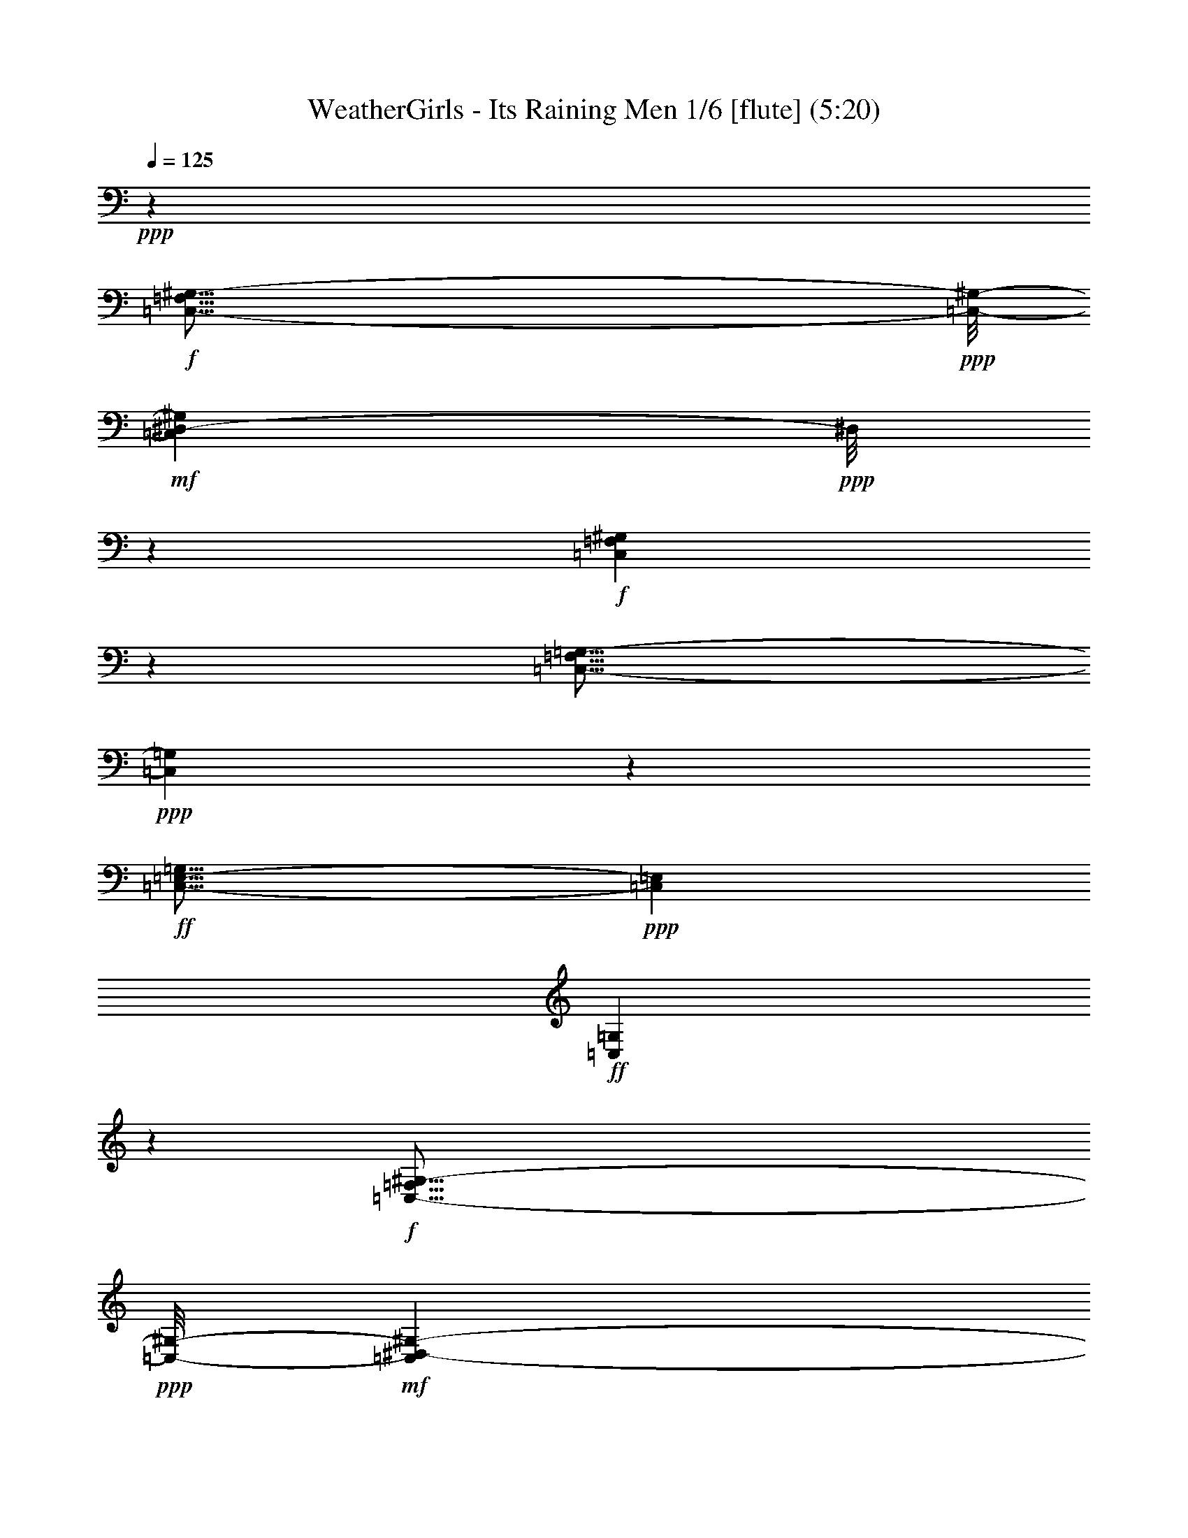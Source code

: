% Produced with Bruzo's Transcoding Environment
% Transcribed by  : Nelphindal

X:1
T: WeatherGirls - Its Raining Men 1/6 [flute] (5:20)
Z: Transcribed with BruTE 64
L: 1/4
Q: 125
K: C
+ppp+
z52717/14496
+f+
[=C,115/16-=F,115/16^G,115/16-]
+ppp+
[=C,/8-^G,/8-]
+mf+
[=C,89525/14496^D,89525/14496-^G,89525/14496]
+ppp+
[^D,/8]
z605/604
+f+
[=C,16757/2416=F,16757/2416^G,16757/2416]
z1793/4832
[=C,29/16-=F,29/16=G,29/16-]
+ppp+
[=C,7569/4832=G,7569/4832]
z1885/7248
+ff+
[=C,21/16-=E,21/16-=G,21/16]
+ppp+
[=C,8623/28992=E,8623/28992]
+ff+
[=C,43633/28992=G,43633/28992]
z8033/14496
+f+
[=C,115/16-=F,115/16^G,115/16-]
+ppp+
[=C,/8-^G,/8-]
+mf+
[=C,10973/1812^D,10973/1812-^G,10973/1812-]
+ppp+
[^D,979/4832^G,979/4832]
z4883/4832
+ff+
[=C,11/2-=F,11/2-^G,11/2-^G11/2]
[=C,20647/14496=F,20647/14496^G,20647/14496^A20647/14496-]
+ppp+
[^A1867/7248]
z/8
+ff+
[=C,29/16-=F,29/16=G,29/16-=c29/16-]
+ppp+
[=C,3/2=G,3/2-=c3/2-]
[=G,/8=c/8-]
[=c835/3624-]
+ff+
[=C,21/16-=E,21/16-=G,21/16=c21/16-]
+ppp+
[=C,3875/14496=E,3875/14496=c3875/14496-]
+ff+
[=C,7561/4832=G,7561/4832=c7561/4832-]
+ppp+
[=c441/2416]
z1507/4832
+f+
[=F,52717/14496-]
[^D,53221/14496=F,53221/14496-]
[=D,3175/906=F,3175/906-]
+ppp+
[=F,/8-]
+ff+
[^C,16613/4832=F,16613/4832]
z1151/4832
+f+
[=F,3/16-]
+mf+
[=F,55/16-=F55/16-]
+f+
[^D,2205/604=F,2205/604-=F2205/604-]
[=D,8545/2416=F,8545/2416-=F8545/2416-]
+ppp+
[=F,/8-=F/8-]
+ff+
[^C,8055/2416-=F,8055/2416=F8055/2416-]
+ppp+
[^C,859/4832=F859/4832]
z8
z8
z8
z8
z8
z8
z8
z8
z8
z8
z8
z8
z8
z2570/453
+mf+
[^C,13/4-=F,13/4^G,13/4-]
+ppp+
[^C,731/3624^G,731/3624]
z905/4832
+f+
[^C,13/4=F,13/4-^A,13/4-]
+ppp+
[=F,907/4832^A,907/4832]
z967/4832
+ff+
[=C,16549/4832=F,16549/4832]
z2337/9664
[=C,27259/9664=E,27259/9664]
z8
z8
z8
z8
z8
z8
z8
z8
z8593/1208
[^C309/604^D309/604=F309/604^G309/604]
z7553/2416
[^D11615/14496-^G11615/14496]
+ppp+
[^D/8-]
+ff+
[^D12829/14496=G12829/14496]
z26461/14496
[=C8873/14496=F8873/14496]
z14777/4832
[=F7571/4832^G7571/4832^A7571/4832]
z3637/14496
[=F4517/14496^G4517/14496]
z10925/7248
[^C1559/3624-^D1559/3624=F1559/3624^G1559/3624-]
+ppp+
[^C/8^G/8]
z45139/14496
+ff+
[^D6487/7248-^G6487/7248]
[^D4487/4832=G4487/4832]
z2193/1208
[=C169/302=F169/302]
z10555/4832
+f+
[^G,9075/4832-=C9075/4832=F9075/4832-]
+ppp+
[^G,/8=F/8]
z7899/4832
+f+
[=G,9919/4832^A,9919/4832^D9919/4832]
z3905/2416
[^G,1251/604-=C1251/604]
+ppp+
[^G,/8]
z20915/14496
+mf+
[^D,42505/14496-=G,42505/14496^A,42505/14496-]
+ppp+
[^D,/8^A,/8]
z2951/4832
+f+
[=F,33591/4832]
z1565/4832
+pp+
[^D,33165/4832^G,33165/4832]
z1071/2416
+mp+
[^C,77/16^G,77/16-]
+ppp+
[^G,295/1208]
z10873/4832
+ff+
[=C,13287/4832-=F,13287/4832]
+ppp+
[=C,/8]
z3687/4832
+ff+
[=C,/8-=E,/8-=f/8]
+ppp+
[=C,9601/4832-=E,9601/4832]
[=C,/8]
z865/604
+f+
[=F,8387/1208]
z2647/7248
+pp+
[^D,48995/7248^G,48995/7248-]
+ppp+
[^G,/8]
z1883/4832
+mp+
[^C,39/8^G,39/8-]
+ppp+
[^G,1137/4832]
z5307/2416
+ff+
[=C,3311/1208-=F,3311/1208]
+ppp+
[=C,/8]
z3881/4832
+ff+
[=C,10615/4832=E,10615/4832]
z6963/4832
[=C,13393/14496-]
[=C,537/604-=C537/604]
+f+
[=C,6335/14496-=E6335/14496]
+ppp+
[=C,2387/4832-]
+ff+
[=C,1841/4832-=F1841/4832]
+ppp+
[=C,7417/14496-]
+f+
[=C,5267/14496-=c5267/14496]
+ppp+
[=C,1191/4832]
z5999/4832
+ff+
[=e5477/4832]
z8
z8
z8
z8
z8
z8
z8
z8
z8
z8
z8
z8
z8
z8
z8
z8
z8
z8
z8
z6973/28992
[=C,23671/14496]
z/8
[=C,3935/4832]
z/8
[=E,7709/9664]
z/8
[=C22049/28992]
z/8
[=E20047/28992]
z573/2416
[=c1239/2416]
z58693/14496
[^C7445/14496^D7445/14496=F7445/14496^G7445/14496]
z30273/9664
[^D6571/9664^G6571/9664-]
+ppp+
[^G575/2416]
+ff+
[^D845/1208=G845/1208]
z304/151
[=C24743/28992]
[=F11113/28992]
z34427/14496
[=c13591/14496=f13591/14496]
z4707/9664
[^G2541/9664=c2541/9664]
z9701/4832
[^C2077/4832-^D2077/4832=F2077/4832^G2077/4832-]
+ppp+
[^C/8^G/8]
z5671/1812
+ff+
[^D4949/7248^G4949/7248-]
+ppp+
[^G973/7248]
+ff+
[=G/8-]
[^D1229/1812=G1229/1812]
z59915/28992
[=C3359/4832-]
[=C/8=F/8-]
+ppp+
[=F8719/28992]
z35171/14496
+ff+
[=c11941/14496-=f11941/14496]
+ppp+
[=c/8]
z12857/28992
+ff+
[^G7075/28992=c7075/28992]
z9949/4832
[^C2131/4832^D2131/4832=F2131/4832^G2131/4832-]
+ppp+
[^G/8]
z43411/14496
+ff+
[^G/8-]
[^D3629/4832^G3629/4832]
z/8
[^D4561/7248-=G4561/7248]
+ppp+
[^D/8]
z59453/28992
+ff+
[=C921/1208]
[=F10855/28992]
z11513/4832
[=c4191/4832-=f4191/4832]
+ppp+
[=c/8]
z6301/14496
+ff+
[^G3665/14496=c3665/14496]
z9895/4832
[^C1883/4832-^D1883/4832=F1883/4832^G1883/4832-]
+ppp+
[^C/8^G/8]
z90925/28992
+ff+
[^D19607/28992^G19607/28992-]
+ppp+
[^G1139/4832]
+ff+
[^D3391/4832=G3391/4832]
z60035/28992
[=C5761/7248]
[=F3111/9664]
z8825/3624
[=c1703/1812=f1703/1812]
z7045/14496
[^G3827/14496=c3827/14496]
z19357/9664
[^C4199/9664-^D4199/9664=F4199/9664^G4199/9664-]
+ppp+
[^C/8^G/8]
z90635/28992
+ff+
[^D19897/28992^G19897/28992-]
+ppp+
[^G467/2416]
+ff+
[^D899/1208=G899/1208]
z9663/4832
[=C23837/28992]
[=F10597/28992]
z17569/7248
[=c5987/7248-=f5987/7248]
+ppp+
[=c/8]
z1063/2416
+ff+
[^G299/1208=c299/1208]
z29797/14496
[^C6443/14496^D6443/14496=F6443/14496^G6443/14496-]
+ppp+
[^G/8]
z86687/28992
+ff+
[^G/8-]
[^D1363/1812^G1363/1812]
z/8
[^D6115/9664-=G6115/9664]
+ppp+
[^D/8]
z29137/14496
+ff+
[=C11591/14496]
[=F913/2416]
z68977/28992
[=c27059/28992=f27059/28992]
z3587/7248
[^G1849/7248=c1849/7248]
z19443/9664
[^C4113/9664-^D4113/9664=F4113/9664^G4113/9664-]
+ppp+
[^C/8^G/8]
z30229/9664
+ff+
[^D6615/9664^G6615/9664-]
+ppp+
[^G3401/14496]
+ff+
[^D10189/14496=G10189/14496]
z4853/2416
[=C24743/28992]
[=F9433/28992]
z70465/28992
[=c23759/28992-=f23759/28992]
+ppp+
[=c/8]
z4361/9664
+ff+
[^G1679/9664-=c1679/9664]
+ppp+
[^G/8]
z9679/4832
+ff+
[^C2099/4832-^D2099/4832=F2099/4832^G2099/4832-]
+ppp+
[^C/8^G/8]
z90569/28992
+ff+
[^D19963/28992^G19963/28992-]
+ppp+
[^G235/1812]
+ff+
[=G/8-]
[^D4949/7248=G4949/7248]
z2413/1208
[=C23837/28992]
[=F10663/28992]
z8663/3624
[=c3115/3624-=f3115/3624]
+ppp+
[=c/8]
z12725/28992
+ff+
[^G7207/28992=c7207/28992]
z61/8

X:2
T: WeatherGirls - Its Raining Men 2/6 [harp] Sep 24
Z: Transcribed with BruTE 64
L: 1/4
Q: 125
K: C
+ppp+
z52717/14496
+fff+
[=F,3457/7248^G,3457/7248-=C3457/7248-=F3457/7248]
+p+
[=F,2171/4832^G,2171/4832-=C2171/4832-=F2171/4832]
+pp+
[=F,4319/9664^G,4319/9664-=C4319/9664-=F4319/9664]
[=F,5489/28992-^G,5489/28992-=C5489/28992-=F5489/28992]
+ppp+
[=F,4187/14496^G,4187/14496-=C4187/14496-]
+fff+
[=F,2155/14496-^G,2155/14496-=C2155/14496-=F2155/14496=G2155/14496-]
+ppp+
[=F,2375/14496^G,2375/14496=C2375/14496=G2375/14496-]
+p+
[=G/4-=F,/4=F/4]
+ppp+
[=G5/16-]
+pp+
[=F,/8=F/8=G/8-]
+ppp+
[=G3595/9664-]
+pp+
[=F,1237/9664=F1237/9664=G1237/9664-]
+ppp+
[=G1541/4832]
+fff+
[=F,/8^G,/8-=C/8-=F/8^G/8-]
+ppp+
[^G,5/16-=C5/16-^G5/16-]
+p+
[=F,/8^G,/8-=C/8-=F/8^G/8-]
+ppp+
[^G,1601/4832-=C1601/4832-^G1601/4832-]
+p+
[=F,815/4832^G,815/4832-=C815/4832-=F815/4832^G815/4832-]
+ppp+
[^G,2991/9664-=C2991/9664-^G2991/9664-]
+pp+
[=F,1237/9664^G,1237/9664-=C1237/9664-=F1237/9664^G1237/9664-]
+ppp+
[^G,3/16-=C3/16-^G3/16]
+fff+
[^G,937/4832-=C937/4832-=F,937/4832=F937/4832^A937/4832-]
+ppp+
[^G,/8=C/8^A/8-]
[^A/4-]
+p+
[=F,/8=F/8^A/8-]
+ppp+
[^A5239/14496-]
+p+
[=F,2009/14496=F2009/14496^A2009/14496-]
+ppp+
[^A9007/28992-]
+p+
[=F,3677/28992=F3677/28992^A3677/28992-]
+ppp+
[^A451/2416]
z639/4832
+fff+
[^D,3/16^A,3/16-^D3/16-=c3/16-]
+ppp+
[^A,8461/28992-^D8461/28992=c8461/28992-]
+p+
[^D,4223/28992^A,4223/28992-^D4223/28992-=c4223/28992-]
+ppp+
[^A,725/2416-^D725/2416=c725/2416-]
+pp+
[^D,83/604^A,83/604-^D83/604-=c83/604-]
+ppp+
[^A,2991/9664-^D2991/9664=c2991/9664-]
+p+
[^D,1237/9664^A,1237/9664-^D1237/9664-=c1237/9664-]
+ppp+
[^A,3/16-^D3/16-=c3/16]
[^A,635/4832-^D635/4832]
+fff+
[^D,/8^A,/8-^D/8-^d/8-]
+ppp+
[^A,10273/28992-^D10273/28992^d10273/28992-]
+pp+
[^D,4223/28992^A,4223/28992-^D4223/28992-^d4223/28992-]
+ppp+
[^A,725/2416-^D725/2416^d725/2416-]
+p+
[^D,83/604^A,83/604-^D83/604-^d83/604-]
+ppp+
[^A,2991/9664-^D2991/9664^d2991/9664-]
+p+
[^D,1237/9664^A,1237/9664-^D1237/9664-^d1237/9664-]
+ppp+
[^A,34/151-^D34/151-^d34/151]
[^A,/8-^D/8]
+fff+
[^D,693/4832^A,693/4832-^D693/4832-=f693/4832-]
+ppp+
[^A,8833/28992-^D8833/28992=f8833/28992-]
+p+
[^D,3851/28992^A,3851/28992-^D3851/28992-=f3851/28992-]
+ppp+
[^A,1119/4832-^D1119/4832=f1119/4832-]
+p+
[^D,/8^A,/8^D/8-=f/8-]
+ppp+
[^D/8=f/8-]
[=f5/16-]
+p+
[^D,/8^D/8=f/8-]
+ppp+
[=f1541/4832]
+fff+
[^D,/8^D/8^g/8-]
+ppp+
[^g5/16-]
+p+
[^D,/8^D/8^g/8-]
+ppp+
[^g2393/7248-]
+p+
[^D,1231/7248^D1231/7248^g1231/7248-]
+ppp+
[^g627/4832]
z5245/28992
+p+
[^D,3815/28992^D3815/28992]
z759/2416
+fff+
[^C,751/2416^C751/2416=F751/2416=f751/2416]
z/8
[^C,1203/4832^C1203/4832=f1203/4832]
[=F1161/4832]
+pp+
[^C,3013/14496^C3013/14496]
+fff+
[=F6965/28992]
[^C,3629/28992^C3629/28992=f3629/28992]
z1549/4832
[^C,6863/28992^C6863/28992=f6863/28992]
[=F3517/14496]
[^C,9299/28992^C9299/28992=f9299/28992=F9299/28992]
z/8
[^C,927/4832^C927/4832=f927/4832]
z/4
[^C,2325/9664^C2325/9664=f2325/9664]
[=F6095/28992]
[^C,2525/14496^C2525/14496=f2525/14496]
z2949/9664
[^C,5957/28992^C5957/28992=f5957/28992]
[=F859/2416^C,859/2416^C859/2416]
z/8
[=F6025/28992]
[^C,1701/9664^C1701/9664=f1701/9664]
z365/1208
[^C,3013/14496^C3013/14496=f3013/14496]
[=F6931/28992]
[^C,92/453^C92/453=f92/453]
[=F7069/28992]
[^C,865/4832^C865/4832=f865/4832]
z2891/9664
[^C,3111/9664^C3111/9664=f3111/9664=F3111/9664]
z/8
[=C,925/4832=C925/4832=f925/4832]
z2469/9664
[=C,6863/28992=C6863/28992=f6863/28992]
[=F3047/14496]
[=C,417/2416=C417/2416=f417/2416]
z1465/4832
[=C,649/4832=C649/4832=f649/4832]
z5/16
[=C,1751/7248=C1751/7248=f1751/7248]
[=F6025/28992]
[=C,1697/9664=C1697/9664=f1697/9664]
z4403/14496
[=C,1939/14496=C1939/14496=f1939/14496]
z3015/9664
+p+
[=C,1213/9664=C1213/9664]
z1169/3624
+fff+
[=E,/8=E/8-=e/8-]
+ppp+
[=E6547/28992=e6547/28992]
z/8
+fff+
[=E,505/2416=E505/2416=e505/2416]
[=E6931/28992]
[=E,/8=E/8=e/8-]
+ppp+
[=e3111/9664]
+fff+
[=E,/8=E/8-]
+ppp+
[=E1755/9664]
z339/2416
+fff+
[=E,26/151=E26/151=e26/151]
z2957/9664
[=E,3013/14496=E3013/14496=e3013/14496]
[=E6965/28992]
[=E,3565/14496=E3565/14496=e3565/14496]
z5759/28992
[=E,5113/28992=E5113/28992]
z4409/14496
[=F,12923/28992^G,12923/28992-=C12923/28992-=F12923/28992]
+p+
[=F,4319/9664^G,4319/9664-=C4319/9664-=F4319/9664]
+pp+
[=F,4621/9664^G,4621/9664-=C4621/9664-=F4621/9664]
[=F,3745/28992-^G,3745/28992-=C3745/28992-=F3745/28992]
+ppp+
[=F,5/16^G,5/16-=C5/16-]
+fff+
[=F,/8-^G,/8-=C/8-=F/8=G/8-]
+ppp+
[=F,937/4832^G,937/4832=C937/4832=G937/4832-]
+p+
[=G/4-=F,/4=F/4]
+ppp+
[=G219/604-]
+pp+
[=F,83/604=F83/604=G83/604-]
+ppp+
[=G8939/28992-]
+pp+
[=F,3745/28992=F3745/28992=G3745/28992-]
+ppp+
[=G937/4832]
z/8
+fff+
[=F,/8^G,/8-=C/8-=F/8^G/8-]
+ppp+
[^G,5/16-=C5/16-^G5/16-]
+p+
[=F,/8^G,/8-=C/8-=F/8^G/8-]
+ppp+
[^G,5239/14496-=C5239/14496-^G5239/14496-]
+p+
[=F,2009/14496^G,2009/14496-=C2009/14496-=F2009/14496^G2009/14496-]
+ppp+
[^G,8905/28992-=C8905/28992-^G8905/28992-]
+pp+
[=F,3779/28992^G,3779/28992-=C3779/28992-=F3779/28992^G3779/28992-]
+ppp+
[^G,3/16-=C3/16-^G3/16]
+fff+
[^G,937/4832-=C937/4832-=F,937/4832=F937/4832^A937/4832-]
+ppp+
[^G,/8=C/8^A/8-]
[^A8393/28992-]
+p+
[=F,4291/28992=F4291/28992^A4291/28992-]
+ppp+
[^A4333/14496-]
+p+
[=F,2009/14496=F2009/14496^A2009/14496-]
+ppp+
[^A8905/28992-]
+p+
[=F,3779/28992=F3779/28992^A3779/28992-]
+ppp+
[^A80/453]
z833/4832
+fff+
[^D,/8^A,/8-^D/8-=c/8-]
+ppp+
[^A,5/16-^D5/16=c5/16-]
+p+
[^D,/8^A,/8-^D/8-=c/8-]
+ppp+
[^A,5/16-^D5/16=c5/16-]
+pp+
[^D,/8^A,/8-^D/8-=c/8-]
+ppp+
[^A,5/16-^D5/16=c5/16-]
+p+
[^D,/8^A,/8-^D/8-=c/8-]
+ppp+
[^A,3/16-^D3/16-=c3/16]
[^A,1397/7248-^D1397/7248]
+fff+
[^D,/8^A,/8-^D/8-^d/8-]
+ppp+
[^A,5/16-^D5/16^d5/16-]
+pp+
[^D,/8^A,/8-^D/8-^d/8-]
+ppp+
[^A,5/16-^D5/16^d5/16-]
+p+
[^D,/8^A,/8-^D/8-^d/8-]
+ppp+
[^A,10819/28992-^D10819/28992^d10819/28992-]
+p+
[^D,3677/28992^A,3677/28992-^D3677/28992-^d3677/28992-]
+ppp+
[^A,1321/7248-^D1321/7248-^d1321/7248]
+fff+
[^A,/4-^D/4-^D,/4=f/4-]
+ppp+
[^A,5/16-^D5/16=f5/16-]
+p+
[^D,/8^A,/8-^D/8-=f/8-]
+ppp+
[^A,635/2416-^D635/2416=f635/2416-]
+p+
[^D,/8^A,/8^D/8-=f/8-]
+ppp+
[^D/8=f/8-]
[=f2991/9664-]
+p+
[^D,1237/9664^D1237/9664=f1237/9664-]
+ppp+
[=f917/4832]
z39/302
+fff+
[^D,/8^D/8^g/8-]
+ppp+
[^g3111/9664-]
+p+
[^D,1721/9664^D1721/9664^g1721/9664-]
+ppp+
[^g725/2416-]
+p+
[^D,39/151^D39/151^g39/151]
z3/16
[^D,/8^D/8]
z1561/4832
+fff+
[^C,1459/4832^C1459/4832=F1459/4832=f1459/4832]
z1703/9664
[^C,505/2416^C505/2416=f505/2416]
[=F3413/9664^C,3413/9664^C3413/9664]
z/8
[=F783/2416^C,783/2416^C783/2416=f783/2416]
z1743/4832
[^C,3013/14496^C3013/14496=f3013/14496]
[=F6931/28992]
[^C,1161/4832^C1161/4832=f1161/4832]
[=F5957/28992]
[^C,2669/14496^C2669/14496=f2669/14496]
z2551/9664
[^C,1695/4832^C1695/4832=f1695/4832=F1695/4832]
z/8
[^C,1307/9664^C1307/9664=f1307/9664]
z5/16
[^C,2337/9664^C2337/9664=f2337/9664]
[=F5957/28992]
+p+
[^C,6931/28992^C6931/28992]
+fff+
[=F1161/4832]
[^C,1313/9664^C1313/9664=f1313/9664]
z1123/3624
[^C,6931/28992^C6931/28992=f6931/28992]
[=F193/604^C,193/604^C193/604=f193/604]
z/8
[=F505/2416]
[^C,1667/9664^C1667/9664=f1667/9664]
z2977/9664
[^C,4271/9664^C4271/9664=f4271/9664=F4271/9664]
[=C,/8=C/8=f/8-]
+ppp+
[=f/8]
z1951/9664
+fff+
[=C,10205/28992=C10205/28992=f10205/28992=F10205/28992]
z/8
[=C,1937/14496=C1937/14496=f1937/14496]
z5/16
[=C,/8=C/8=f/8]
z9287/28992
[=C,5171/14496=C5171/14496=f5171/14496=F5171/14496]
z/8
[=C,1309/9664=C1309/9664=f1309/9664]
z1505/4832
[=C,911/4832=C911/4832=f911/4832]
z/4
+p+
[=C,/8=C/8]
z653/1812
+fff+
[=E,3/16=E3/16-=e3/16]
+ppp+
[=E7555/28992]
+fff+
[=E,1997/9664=E1997/9664=e1997/9664]
[=E1733/7248]
[=E,/8=E/8=e/8-]
+ppp+
[=e9367/28992]
+fff+
[=E,/8=E/8-]
+ppp+
[=E1669/9664]
z109/604
+fff+
[=E,319/2416=E319/2416=e319/2416]
z5/16
[=E,1161/4832=E1161/4832=e1161/4832]
[=E953/4832]
[=E,/8=E/8=e/8-]
+ppp+
[=e/8]
z2319/9664
+fff+
[=E,1909/9664=E1909/9664]
z1205/4832
[=F7/16-^G7/16-=f7/16]
[=F/4-^G/4-=f/4]
[=F7/16-^G7/16-=f7/16]
[=F/4-^G/4-=f/4]
[=F7/16-^G7/16-=f7/16]
[=F/4-^G/4-=f/4]
+mp+
[=F3/16-^G3/16-=f3/16]
+ff+
[=F/4-^G/4-=f/4]
[=F/4-^G/4-=f/4]
+fff+
[=F3/16-^G3/16-=f3/16]
[=F/8-^G/8-=f/8]
[=F607/4832^G607/4832=f607/4832-]
+ppp+
[=f7013/28992]
+fff+
[=f1997/9664]
[^D3/16-=G3/16-^d3/16-=f3/16]
+ppp+
[^D5/16-=G5/16-^d5/16-]
+fff+
[^D3/16-=G3/16-^d3/16-=f3/16]
[^D3/16-=G3/16-^d3/16-=f3/16]
+ppp+
[^D5/16-=G5/16-^d5/16-]
+fff+
[^D3/16-=G3/16-^d3/16-=f3/16]
[^D/8-=G/8-^d/8-=f/8]
+ppp+
[^D3/8-=G3/8-^d3/8-]
+fff+
[^D/8-=G/8-^d/8-=f/8]
+ppp+
[^D5/16-=G5/16-^d5/16-]
+fff+
[^D/8-=G/8-^d/8-=f/8]
+ppp+
[^D/8-=G/8-^d/8-]
+fff+
[^D3/16-=G3/16-^d3/16-=f3/16]
[^D/8-=G/8-^d/8-=f/8]
+ppp+
[^D3/8-=G3/8-^d3/8-]
+fff+
[^D4297/14496=G4297/14496^d4297/14496=f4297/14496]
z/8
[=D/8-=F/8-=d/8-=f/8]
+ppp+
[=D5/16-=F5/16-=d5/16-]
+fff+
[=D/8-=F/8-=d/8-=f/8]
+ppp+
[=D/8-=F/8-=d/8-]
+fff+
[=D/8-=F/8-=d/8-=f/8]
+ppp+
[=D5/16-=F5/16-=d5/16-]
+fff+
[=D/8-=F/8-=d/8-=f/8]
+ppp+
[=D/8-=F/8-=d/8-]
+fff+
[=D3/16-=F3/16-=d3/16-=f3/16]
[=D/8-=F/8-=d/8-=f/8]
+ppp+
[=D/8-=F/8-=d/8-]
+fff+
[=D/8-=F/8-=d/8-=f/8]
+ppp+
[=D5/16-=F5/16-=d5/16-]
+fff+
[=D/8-=F/8-=d/8-=f/8]
+ppp+
[=D3/8-=F3/8-=d3/8-]
+fff+
[=D/8-=F/8-=d/8-=f/8]
+ppp+
[=D8809/28992-=F8809/28992-=d8809/28992-]
+fff+
[=D/8-=F/8=d/8=f/8]
+ppp+
[=D/8]
+fff+
[=f6059/28992]
[^C3/16-=F3/16-^c3/16-=f3/16]
+ppp+
[^C/4-=F/4-^c/4-]
+fff+
[^C/8-=F/8-^c/8-=f/8]
+ppp+
[^C/8-=F/8-^c/8-]
+fff+
[^C3/16-=F3/16-^c3/16-=f3/16]
+ppp+
[^C5/16-=F5/16-^c5/16-]
+fff+
[^C3/16-=F3/16-^c3/16-=f3/16]
[^C/8-=F/8-^c/8-=f/8]
+ppp+
[^C5/16-=F5/16-^c5/16-]
+fff+
[^C3/16-=F3/16-^c3/16-=f3/16]
+ppp+
[^C5/16-=F5/16-^c5/16-]
+fff+
[^C3/16-=F3/16-^c3/16-=f3/16]
[^C/8-=F/8-^c/8-=f/8]
[^C/8-=F/8-^c/8=f/8-]
+ppp+
[^C3511/14496=F3511/14496-=f3511/14496]
[=F5693/28992]
+fff+
[=f5179/28992]
z1453/4832
[=F7/16-^G7/16-=f7/16]
[=F/4-^G/4-=f/4]
[=F7/16-^G7/16-=f7/16]
[=F3/16-^G3/16-=f3/16]
[=F/2-^G/2-=f/2]
[=F3/16-^G3/16-=f3/16]
+mp+
[=F/4-^G/4-=f/4]
+ff+
[=F/4-^G/4-=f/4]
[=F3/16-^G3/16-=f3/16]
+fff+
[=F/4-^G/4-=f/4]
[=F/8-^G/8-=f/8]
[=F2053/9664^G2053/9664=f2053/9664]
z/8
[=f6931/28992]
[^D/8-=G/8-^d/8-=f/8]
+ppp+
[^D5/16-=G5/16-^d5/16-]
+fff+
[^D/8-=G/8-^d/8-=f/8]
+ppp+
[^D/8-=G/8-^d/8-]
+fff+
[^D/8-=G/8-^d/8-=f/8]
+ppp+
[^D5/16-=G5/16-^d5/16-]
+fff+
[^D/8-=G/8-^d/8-=f/8]
+ppp+
[^D/8-=G/8-^d/8-]
+fff+
[^D/8-=G/8-^d/8-=f/8]
+ppp+
[^D5/16-=G5/16-^d5/16-]
+fff+
[^D3/16-=G3/16-^d3/16-=f3/16]
+ppp+
[^D5/16-=G5/16-^d5/16-]
+fff+
[^D3/16-=G3/16-^d3/16-=f3/16]
[^D/8-=G/8-^d/8-=f/8]
+ppp+
[^D/8-=G/8-^d/8-]
+fff+
[^D/8-=G/8-^d/8-=f/8]
+ppp+
[^D5/16-=G5/16-^d5/16-]
+fff+
[^D7031/28992=G7031/28992^d7031/28992=f7031/28992]
[=f1997/9664]
[=D3/16-=F3/16-=d3/16-=f3/16]
+ppp+
[=D5/16-=F5/16-=d5/16-]
+fff+
[=D3/16-=F3/16-=d3/16-=f3/16]
[=D3/16-=F3/16-=d3/16-=f3/16]
+ppp+
[=D5/16-=F5/16-=d5/16-]
+fff+
[=D3/16-=F3/16-=d3/16-=f3/16]
[=D/8-=F/8-=d/8-=f/8]
+ppp+
[=D/8-=F/8-=d/8-]
+fff+
[=D/8-=F/8-=d/8-=f/8]
+ppp+
[=D/8-=F/8-=d/8-]
+fff+
[=D/8-=F/8-=d/8-=f/8]
+ppp+
[=D5/16-=F5/16-=d5/16-]
+fff+
[=D/8-=F/8-=d/8-=f/8]
+ppp+
[=D5/16-=F5/16-=d5/16-]
+fff+
[=D3/16-=F3/16-=d3/16-=f3/16]
+ppp+
[=D5/16-=F5/16-=d5/16-]
+fff+
[=D1421/4832=F1421/4832=d1421/4832=f1421/4832]
z/8
[^C/8-=F/8-^c/8-=f/8]
+ppp+
[^C5/16-=F5/16-^c5/16-]
+fff+
[^C/8-=F/8-^c/8-=f/8]
+ppp+
[^C/8-=F/8-^c/8-]
+fff+
[^C/8-=F/8-^c/8-=f/8]
+ppp+
[^C5/16-=F5/16-^c5/16-]
+fff+
[^C/8-=F/8-^c/8-=f/8]
+ppp+
[^C/8-=F/8-^c/8-]
+fff+
[^C/8-=F/8-^c/8-=f/8]
+ppp+
[^C5/16-=F5/16-^c5/16-]
+fff+
[^C/8-=F/8-^c/8-=f/8]
+ppp+
[^C9485/28992-=F9485/28992-^c9485/28992-]
+fff+
[^C/8-=F/8-^A/8-^c/8-=f/8^a/8-]
[^C3413/9664=F3413/9664-^A3413/9664^c3413/9664^a3413/9664=B3413/9664]
[=F1411/7248-^A1411/7248=f1411/7248^a1411/7248]
[=F505/3624^G505/3624-^g505/3624-]
[^G5119/28992^g5119/28992=F5119/28992-=f5119/28992-]
+ppp+
[=F1695/9664=f1695/9664]
+fff+
[=C3013/14496=c3013/14496]
[=F,56975/14496^G,56975/14496-=C56975/14496-]
+ppp+
[^G,/8=C/8]
z20767/14496
+fff+
[=F,2789/14496^G,2789/14496-^C2789/14496-]
+ppp+
[^G,/8^C/8]
z71/192
+fff+
[=G,37/192-^A,37/192^D37/192-]
+ppp+
[=G,/8^D/8]
z3559/9664
+fff+
[=F,39325/9664^G,39325/9664-=C39325/9664-]
+ppp+
[^G,/8=C/8]
z8411/4832
+fff+
[=F,3/16^G,3/16-^C3/16-]
+ppp+
[^G,1299/9664^C1299/9664]
z/8
+p+
[^a2299/9664]
+fff+
[=G,177/1208-^A,177/1208-^D177/1208-=b177/1208]
+pp+
[=G,1093/3624^A,1093/3624^D1093/3624^a1093/3624]
+p+
[^g2299/9664]
+fff+
[=F,49/16-^G,49/16-=C49/16-=f49/16]
+ppp+
[=F,52939/28992^G,52939/28992-=C52939/28992-]
[^G,/8=C/8]
z13391/14496
+fff+
[=F,3/16^G,3/16-^C3/16-]
+ppp+
[^G,2917/14496^C2917/14496]
z637/2416
+fff+
[=G,361/1208^A,361/1208^D361/1208]
z11225/28992
[=C82999/28992-=F82999/28992=G82999/28992-]
+ppp+
[=C/8=G/8]
z4097/3624
+fff+
[=C21/16=E21/16-=G21/16-]
+ppp+
[=E2225/7248=G2225/7248]
z2891/14496
+fff+
[=C13829/28992-=E13829/28992-=G13829/28992-=c13829/28992-]
+p+
[=C2107/14496-=E2107/14496-=G2107/14496-=c2107/14496-^a2107/14496]
[=C3/16=E3/16=G3/16=c3/16=b3/16-]
[=b5153/28992^a5153/28992-]
+ppp+
[^a2543/14496]
+p+
[^g6025/28992]
[=f2341/9664]
z3437/14496
+fff+
[^D,29/16-=F,29/16^G,29/16-=C29/16-=f29/16-]
+ppp+
[^D,/4^G,/4-=C/4-=f/4-]
[^G,/8=C/8-=f/8-]
[=C/8=f/8-]
[=f19213/14496]
z66595/28992
+fff+
[=F,4145/28992-^G,4145/28992-=C4145/28992-=f4145/28992]
+pp+
[=F,/8^G,/8=C/8^d/8-]
+ppp+
[^d859/4832]
+p+
[^c3013/14496]
[=c6965/28992]
[^d3449/14496]
[^c6025/28992]
+fff+
[^G,33/16^A,33/16-^C33/16-=F33/16-^A33/16-]
+ppp+
[^A,3/16-^C3/16=F3/16^A3/16-]
[^A,9/4-^A9/4]
[^A,727/2416]
z6997/28992
+fff+
[=F,5687/28992^G,5687/28992^A,5687/28992^C5687/28992=F5687/28992]
z20227/28992
[^G,/4-^A,/4^C/4-=F/4-]
+ppp+
[^G,6953/28992^C6953/28992-=F6953/28992-]
[^C/8=F/8]
z3653/4832
+fff+
[=C,31/16=F31/16-]
+ppp+
[=F6615/4832]
z16763/9664
+fff+
[=C,1961/9664=G,1961/9664=C1961/9664=E1961/9664]
z20065/28992
[=C,/4-=C/4-=E/4=c/4-]
+ppp+
[=C,5675/28992-=C5675/28992=c5675/28992]
+p+
[=C,12085/28992=g12085/28992-]
+fff+
[=G,/8-=c/8-=g/8]
+ppp+
[=G,5663/28992=c5663/28992]
z2707/14496
+fff+
[=C,21/16-=C21/16=F21/16=g21/16-]
+ppp+
[=C,/2-=g/2-]
+fff+
[=C,/8-=C/8=F/8-=g/8-]
+ppp+
[=C,/8-=F/8=g/8-]
[=C,5/16-=g5/16]
[=C,10663/28992-]
+fff+
[=C,1889/9664-=C1889/9664=F1889/9664]
+ppp+
[=C,/8]
z1391/2416
+fff+
[=C,5/8-=C5/8=E5/8]
+ppp+
[=C,3461/14496-]
+fff+
[=C,3595/14496=C3595/14496=E3595/14496]
z2515/9664
[=C/8-=E/8-=c/8]
+ppp+
[=C1713/9664=E1713/9664]
z425/2416
+fff+
[=C,/8-=C/8=c/8]
+ppp+
[=C,5/16-]
+fff+
[=C,/8-=C/8-=E/8-=c/8]
+ppp+
[=C,/8-=C/8=E/8]
[=C,481/2416]
+fff+
[=G,/8-=C/8=c/8]
+ppp+
[=G,/8]
z2275/9664
+fff+
[^A,1953/9664=C1953/9664=E1953/9664=c1953/9664]
z1783/7248
[=C,2701/14496-^A,2701/14496-=C2701/14496=E2701/14496-=c2701/14496]
+ppp+
[=C,931/4832^A,931/4832=E931/4832]
z5905/1812
+fff+
[^C,13829/28992-^G,13829/28992-^C13829/28992=F13829/28992-]
+pp+
[^C,/8^G,/8^C/8-=F/8-]
+ppp+
[^C/8-=F/8]
[^C5743/28992]
+fff+
[^C/4=F/4-]
+ppp+
[=F5675/28992]
+p+
[^C3/16^G3/16-]
+ppp+
[^G/4]
+fff+
[^C,1767/9664-^C1767/9664-=F1767/9664^G1767/9664-]
+ppp+
[^C,/8^C/8^G/8]
z5177/28992
+fff+
[^C5695/28992=F5695/28992-^G5695/28992-]
+ppp+
[=F/8^G/8]
z345/604
+fff+
[^D,/4-^A,/4-^D/4-=F/4-^G/4-^A/4]
+ppp+
[^D,/8-^A,/8-^D/8=F/8-^G/8-]
[^D,/8^A,/8-=F/8-^G/8-]
[^A,27/151=F27/151^G27/151]
z2403/9664
+fff+
[^D,7/16^D7/16-=G7/16-]
+ppp+
[^D2429/9664=G2429/9664]
z6815/28992
+fff+
[^D,18553/28992-^D18553/28992=F18553/28992-]
+ppp+
[^D,/8=F/8]
z3737/28992
+fff+
[^D10759/28992-=G10759/28992]
+ppp+
[^D/8]
z2119/2416
+fff+
[=C,3/16^A,3/16-=C3/16-^D3/16=G3/16-]
+ppp+
[^A,/8=C/8-=G/8-]
[=C599/2416=G599/2416]
z881/2416
+fff+
[^A,3/8=C3/8^D3/8-=G3/8-]
[=C,9017/28992^D9017/28992=G9017/28992]
+f+
[^A,4213/28992-]
+p+
[^A,/8=C/8-=G/8-]
+ppp+
[=C865/4832=G865/4832-]
[=G6827/28992]
+fff+
[^A,3/16=C3/16-^D3/16=F3/16-=G3/16]
+ppp+
[=C13105/28992=F13105/28992]
z2469/9664
+fff+
[=F,11/16-^G,11/16=C11/16-]
+ppp+
[=F,/4-=C/4]
+fff+
[^D,/4=F,/4-^G,/4=C/4-]
+ppp+
[=F,1783/9664=C1783/9664]
+p+
[=G299/1208-^A299/1208]
+ppp+
[=G5747/28992]
+fff+
[=F,4621/9664-^G,4621/9664-=C4621/9664-]
+p+
[=F,2023/9664-^G,2023/9664-=C2023/9664-=G2023/9664^A2023/9664]
+ppp+
[=F,3461/14496^G,3461/14496-=C3461/14496-]
+fff+
[=F,/8-^G,/8=C/8=F/8-^G/8-]
+ppp+
[=F,/8=F/8-^G/8-]
[=F3/16-^G3/16-]
+fff+
[=F,1213/9664-^G,1213/9664-=C1213/9664-=F1213/9664^G1213/9664]
+ppp+
[=F,/8^G,/8=C/8]
z3305/4832
+fff+
[^C,7/16-^G,7/16^C7/16-=F7/16-]
+ppp+
[^C,3/16-^G,3/16-^C3/16-=F3/16]
[^C,/8-^G,/8-^C/8]
[^C,/8-^G,/8]
+fff+
[^C,/2^G,/2-^C/2-]
[^C,7/16-^G,7/16^C7/16-=F7/16-]
+mp+
[^C,7/16-^G,7/16^C7/16=F7/16]
+fff+
[^C,12563/28992^G,12563/28992-^C12563/28992-=F12563/28992-]
+ppp+
[^G,3847/28992^C3847/28992=F3847/28992]
z3623/9664
+fff+
[^A,2235/2416^C2235/2416-=F2235/2416]
+p+
[^A,483/2416-^C483/2416=F483/2416^A483/2416]
+ppp+
[^A,5315/28992-]
+fff+
[^G,/8-^A,/8^C/8-=F/8-]
+ppp+
[^G,5/16-^C5/16-=F5/16-]
+fff+
[^G,5777/28992^A,5777/28992-^C5777/28992=F5777/28992]
+ppp+
[^A,6581/28992]
z/8
+fff+
[^G,981/4832^C981/4832=F981/4832]
z2357/9664
[^G,1871/9664^C1871/9664-=F1871/9664-]
+ppp+
[^C/8=F/8]
z2545/2416
+fff+
[=C,383/604]
z937/3624
[=C,3/16-=C3/16=F3/16-]
+ppp+
[=C,1297/7248=F1297/7248]
z4049/7248
+fff+
[=C,1387/7248=C1387/7248=F1387/7248]
z7409/28992
[=C,5275/28992=C5275/28992-=F5275/28992-]
+ppp+
[=C/8=F/8]
z17989/28992
+fff+
[=C,7379/28992=C7379/28992=F7379/28992]
z18535/28992
[=C,6833/28992=C6833/28992=E6833/28992]
z11/16
[=C,/8=C/8-=E/8-]
+ppp+
[=C/8=E/8]
z1441/7248
+fff+
[=C2183/7248=E2183/7248]
z5131/28992
[=C,7553/28992=C7553/28992=E7553/28992]
z1767/9664
[=C2461/9664=E2461/9664]
z4885/7248
[=C,1457/7248-=C1457/7248=E1457/7248-=G1457/7248-=c1457/7248-]
+ppp+
[=C,/8=E/8=G/8=c/8]
z15997/4832
+fff+
[^C,12991/28992-^G,12991/28992-^C12991/28992=F12991/28992-]
+pp+
[^C,3/16^G,3/16^C3/16-=F3/16-]
+ppp+
[^C/8-=F/8]
[^C4735/28992]
+fff+
[^C/4=F/4-]
+ppp+
[=F5743/28992]
+p+
[^C/8^G/8-]
+ppp+
[^G5/16]
+fff+
[^C,1859/9664-^C1859/9664=F1859/9664^G1859/9664-]
+ppp+
[^C,/8^G/8]
z1343/9664
+fff+
[^C2281/9664=F2281/9664^G2281/9664-]
+ppp+
[^G/8]
z5451/9664
+fff+
[^D,/4-^A,/4-^D/4-=F/4-^G/4-^A/4]
+ppp+
[^D,/8-^A,/8-^D/8=F/8-^G/8-]
[^D,/8^A,/8-=F/8-^G/8-]
[^A,1797/9664=F1797/9664^G1797/9664]
z2311/9664
+fff+
[^D,3/8^D3/8-=G3/8-]
+ppp+
[^D2521/9664=G2521/9664]
z1235/4832
+fff+
[^D,3295/4832-^D3295/4832=F3295/4832]
+ppp+
[^D,7085/28992]
+fff+
[^D11035/28992-=G11035/28992]
+ppp+
[^D/8]
z12559/14496
+fff+
[=C,/8-^A,/8-=C/8-^D/8=G/8-]
+ppp+
[=C,/8^A,/8=C/8-=G/8-]
[=C3749/14496=G3749/14496]
z1867/4832
+fff+
[^A,7/16=C7/16^D7/16-=G7/16-]
[=C,5393/28992-^D5393/28992=G5393/28992]
+f+
[=C,/8^A,/8-]
+p+
[^A,6931/28992=C6931/28992-=G6931/28992-]
+ppp+
[=C1213/4832=G1213/4832]
z1289/9664
+fff+
[^A,/8-=C/8-^D/8=F/8-=G/8]
+ppp+
[^A,/8=C/8-=F/8-]
[=C4147/9664=F4147/9664]
z2377/9664
+fff+
[=F,5/8-^G,5/8=C5/8-]
+ppp+
[=F,/4-=C/4]
+fff+
[^D,3059/9664=F,3059/9664-^G,3059/9664=C3059/9664-]
+ppp+
[=F,2633/14496=C2633/14496]
+p+
[=G4615/14496^A4615/14496]
z1231/9664
+fff+
[=F,7/16-^G,7/16-=C7/16-]
+p+
[=F,/8-^G,/8-=C/8-=G/8-^A/8]
+ppp+
[=F,/8-^G,/8-=C/8-=G/8]
[=F,2273/9664^G,2273/9664-=C2273/9664-]
+fff+
[=F,/8-^G,/8=C/8=F/8-^G/8-]
+ppp+
[=F,/8=F/8-^G/8-]
[=F3/16-^G3/16-]
+fff+
[=F,83/604-^G,83/604=C83/604-=F83/604^G83/604]
+ppp+
[=F,/8=C/8]
z305/453
+fff+
[^C,7/16-^G,7/16^C7/16-=F7/16-]
+ppp+
[^C,3/16-^G,3/16-^C3/16-=F3/16]
[^C,/8-^G,/8-^C/8]
[^C,/8-^G,/8]
+fff+
[^C,7/16^G,7/16-^C7/16-]
[^C,/2-^G,/2^C/2-=F/2-]
+mp+
[^C,7/16-^G,7/16^C7/16=F7/16]
+fff+
[^C,148/453^G,148/453-^C148/453-=F148/453-]
+ppp+
[^G,/8^C/8=F/8]
z4739/9664
+fff+
[^A,7/8^C7/8-=F7/8]
+p+
[^A,/8-^C/8-=F/8^A/8-]
+ppp+
[^A,/8-^C/8^A/8]
[^A,5383/28992-]
+fff+
[^G,/8-^A,/8^C/8-=F/8-]
+ppp+
[^G,9299/28992-^C9299/28992-=F9299/28992-]
+fff+
[^G,/8^A,/8-^C/8=F/8]
+ppp+
[^A,7555/28992]
z/8
+fff+
[^G,2611/14496^C2611/14496=F2611/14496]
z19/64
[^G,13/64^C13/64-=F13/64-]
+ppp+
[^C/8=F/8]
z4893/4832
+fff+
[=C,3261/4832]
z1209/4832
[=C,1509/4832=C1509/4832=F1509/4832]
z4433/7248
[=C,91/453=C91/453=F91/453]
z2389/9664
[=C,1839/9664=C1839/9664-=F1839/9664-]
+ppp+
[=C/8=F/8]
z5893/9664
+fff+
[=C,/8-=C/8=F/8-]
+ppp+
[=C,1355/9664=F1355/9664]
z5/8
+fff+
[=C,/8-=C/8=E/8]
+ppp+
[=C,/8]
z6559/9664
+fff+
[=C,1897/9664=C1897/9664=E1897/9664]
z1211/4832
[=C1507/4832=E1507/4832]
z1305/9664
[=C,/8-=C/8=E/8-]
+ppp+
[=C,1715/9664=E1715/9664]
z5197/28992
+fff+
[=C5675/28992=E5675/28992]
z839/1208
[=C369/1208=c369/1208=c'369/1208]
z5041/28992
[=C12923/28992=c12923/28992=c'12923/28992]
[=D12923/28992=d12923/28992]
[^D537/1208^d537/1208]
[=E1297/3624=e1297/3624]
z/8
[=C5521/14496-=c5521/14496-=c'5521/14496-]
[=G,/8-=C/8=G/8-=c/8=g/8-=c'/8]
+ppp+
[=G,953/3624=G953/3624=g953/3624]
z/8
+fff+
[=E,6863/14496=E6863/14496=e6863/14496]
[^C,3265/7248-^G,3265/7248-^C3265/7248=F3265/7248-]
+pp+
[^C,/8^G,/8^C/8-=F/8-]
+ppp+
[^C/8-=F/8]
[^C5675/28992]
+fff+
[^C4439/14496=F4439/14496-]
+ppp+
[=F5053/28992]
+p+
[^C/8^G/8-]
+ppp+
[^G5/16]
+fff+
[^C,5819/28992^C5819/28992=F5819/28992^G5819/28992-]
+ppp+
[^G/8]
z3787/28992
+fff+
[^C3/16=F3/16-^G3/16-]
+ppp+
[=F5273/28992^G5273/28992]
z5359/9664
+fff+
[^D,3/16-^A,3/16-^D3/16-=F3/16-^G3/16-^A3/16]
+ppp+
[^D,3/16-^A,3/16-^D3/16=F3/16-^G3/16-]
[^D,/8^A,/8-=F/8^G/8-]
[^A,1889/9664^G1889/9664]
z5785/28992
+fff+
[^D,7/16^D7/16-=G7/16-]
+ppp+
[^D6899/28992=G6899/28992]
z7237/28992
+fff+
[^D,21755/28992^D21755/28992=F21755/28992]
z5065/28992
[^D11243/28992-=G11243/28992]
+ppp+
[^D/8]
z3995/4832
+fff+
[=C,3/16^A,3/16-=C3/16-^D3/16=G3/16-]
+ppp+
[^A,/8=C/8-=G/8-]
[=C1139/4832=G1139/4832]
z1821/4832
+fff+
[^A,3/8-=C3/8^D3/8-=G3/8-]
[=C,5743/28992-^A,5743/28992^D5743/28992=G5743/28992]
+f+
[=C,2543/14496^A,2543/14496-]
+ppp+
[^A,5119/28992]
+p+
[=C3111/9664=G3111/9664]
z/8
+fff+
[^A,/8-=C/8-^D/8=F/8-=G/8]
+ppp+
[^A,/8=C/8-=F/8-]
[=C3635/9664=F3635/9664]
z2889/9664
+fff+
[=F,5/8-^G,5/8=C5/8-]
+ppp+
[=F,/4-=C/4]
+fff+
[^D,/4=F,/4-^G,/4-=C/4-]
+ppp+
[=F,7195/28992^G,7195/28992=C7195/28992]
+p+
[=G9299/28992^A9299/28992]
z/8
+fff+
[=F,4319/9664-^G,4319/9664-=C4319/9664-]
+p+
[=F,1721/9664-^G,1721/9664-=C1721/9664-=G1721/9664^A1721/9664]
+ppp+
[=F,1299/4832^G,1299/4832-=C1299/4832-]
+fff+
[=F,3/16-^G,3/16=C3/16=F3/16-^G3/16-]
+ppp+
[=F,/8=F/8-^G/8-]
+fff+
[=F2303/9664^G2303/9664=F,2303/9664-^G,2303/9664-=C2303/9664-]
+ppp+
[=F,/8^G,/8=C/8]
z10109/14496
+fff+
[^C,13829/28992-^G,13829/28992-^C13829/28992=F13829/28992-]
+pp+
[^C,/8^G,/8^C/8-=F/8-]
+ppp+
[^C/8-=F/8]
[^C235/1208]
+fff+
[^C/4=F/4-]
+ppp+
[=F963/4832]
+p+
[^C3/16^G3/16-]
+ppp+
[^G2965/9664]
+fff+
[^C,/8-^C/8-=F/8^G/8-]
+ppp+
[^C,/8^C/8^G/8]
z1747/9664
+fff+
[^C1877/9664=F1877/9664-^G1877/9664-]
+ppp+
[=F/8^G/8]
z5553/9664
+fff+
[^D,/4-^A,/4-^D/4-=F/4-^G/4-^A/4]
+ppp+
[^D,/8-^A,/8-^D/8=F/8-^G/8-]
[^D,/8^A,/8-=F/8-^G/8-^f/8-]
[^A,1695/9664=F1695/9664^G1695/9664^f1695/9664]
z2413/9664
+fff+
[^D,7/16^D7/16-=G7/16-]
+ppp+
[^D2419/9664=G2419/9664]
z2293/9664
+fff+
[^D,6163/9664-^D6163/9664=F6163/9664-]
+ppp+
[^D,/8=F/8]
z1267/9664
+fff+
[^D3565/9664-=G3565/9664]
+ppp+
[^D/8]
z6373/7248
+fff+
[=C,/4^A,/4=C/4-^D/4=G/4-]
+ppp+
[=C1117/3624=G1117/3624]
z2659/7248
+fff+
[^A,3/8=C3/8^D3/8-=G3/8-]
[=C,2237/7248^D2237/7248=G2237/7248]
+f+
[^A,2141/14496-]
+p+
[^A,/8=C/8-=G/8-]
+ppp+
[=C2563/14496=G2563/14496-]
[=G2297/9664]
+fff+
[^A,/8-=C/8-^D/8=F/8-=G/8]
+ppp+
[^A,/8=C/8-=F/8-]
[=C3743/9664=F3743/9664]
z2479/9664
+fff+
[=F,11/16-^G,11/16=C11/16-]
+ppp+
[=F,/4-=C/4]
+fff+
[^D,/4=F,/4-^G,/4=C/4-]
+ppp+
[=F,5383/28992=C5383/28992]
+p+
[=G889/3624-^A889/3624]
+ppp+
[=G5777/28992]
+fff+
[=F,13931/28992-^G,13931/28992-=C13931/28992-]
+p+
[=F,6001/28992-^G,6001/28992-=C6001/28992-=G6001/28992^A6001/28992]
+ppp+
[=F,3461/14496^G,3461/14496-=C3461/14496-]
+fff+
[=F,/8-^G,/8=C/8=F/8-^G/8-]
+ppp+
[=F,/8=F/8-^G/8-]
[=F1807/9664-^G1807/9664-]
+fff+
[=F,/8-^G,/8-=C/8-=F/8^G/8]
+ppp+
[=F,/8^G,/8=C/8]
z9947/14496
+fff+
[^C,12923/28992-^G,12923/28992-^C12923/28992=F12923/28992-]
+pp+
[^C,3/16^G,3/16^C3/16-=F3/16-]
+ppp+
[^C/8-=F/8]
+fff+
[^C1601/9664-]
+pp+
[^C/4=F/4-]
+ppp+
[=F1903/9664]
+p+
[^C/8^G/8-]
+ppp+
[^G5/16]
+fff+
[^C,1865/9664-^C1865/9664=F1865/9664^G1865/9664-]
+ppp+
[^C,/8^G/8]
z4045/28992
+fff+
[^C6827/28992=F6827/28992^G6827/28992-]
+ppp+
[^G/8]
z5445/9664
+fff+
[^D,/4-^A,/4-^D/4-=F/4-^G/4-^A/4]
+ppp+
[^D,/8-^A,/8-^D/8=F/8-^G/8-]
[^D,/8^A,/8-=F/8-^G/8-]
[^A,1803/9664=F1803/9664^G1803/9664]
z6949/28992
+fff+
[^D,3/8^D3/8-=G3/8-]
+ppp+
[^D7547/28992=G7547/28992]
z2487/9664
+fff+
[^D,6573/9664-^D6573/9664=F6573/9664]
+ppp+
[^D,7135/28992]
+fff+
[^D10985/28992-=G10985/28992]
+ppp+
[^D/8]
z4189/4832
+fff+
[=C,/8-^A,/8-=C/8-^D/8=G/8-]
+ppp+
[=C,/8^A,/8=C/8-=G/8-]
[=C1247/4832=G1247/4832]
z233/604
+fff+
[^A,7/16=C7/16^D7/16-=G7/16-]
[=C,1809/9664-^D1809/9664=G1809/9664]
+f+
[=C,/8^A,/8-]
+ppp+
[^A,5051/28992]
+p+
[=C4571/14496=G4571/14496]
z1283/9664
+fff+
[^A,/8-=C/8-^D/8=F/8-=G/8]
+ppp+
[^A,/8=C/8-=F/8-]
[=C4153/9664=F4153/9664]
z2371/9664
+fff+
[=F,5/8-^G,5/8=C5/8-]
+ppp+
[=F,/4-=C/4]
+fff+
[^D,3065/9664=F,3065/9664-^G,3065/9664=C3065/9664-]
+ppp+
[=F,1295/7248=C1295/7248]
+p+
[=G2329/7248^A2329/7248]
z1225/9664
+fff+
[=F,7/16-^G,7/16-=C7/16-]
+p+
[=F,/8-^G,/8-=C/8-=G/8-^A/8]
+ppp+
[=F,/8-^G,/8-=C/8-=G/8]
[=F,423/2416^G,423/2416-=C423/2416-]
+fff+
[=F,3/16-^G,3/16=C3/16=F3/16-^G3/16-]
+ppp+
[=F,/8=F/8-^G/8-]
[=F3/16-^G3/16-]
+fff+
[=F,1311/9664-^G,1311/9664=C1311/9664-=F1311/9664^G1311/9664]
+ppp+
[=F,/8=C/8]
z9751/14496
+fff+
[^A,5743/28992-^C5743/28992-=F5743/28992-=c5743/28992]
+pp+
[^A,/8^C/8-=F/8-^c/8-]
+ppp+
[^C/8=F/8^c/8]
+p+
[=c1733/7248]
[^A6025/28992]
[^G1485/4832]
z4013/28992
+fff+
[=C,13897/28992-=C13897/28992-=F13897/28992-]
+p+
[=C,177/1208-=C177/1208-=F177/1208-=c177/1208]
[=C,2903/9664=C2903/9664=F2903/9664^c2903/9664]
[=c1733/7248]
[^A2601/9664^G2601/9664-]
+ppp+
[^G8461/28992]
z/8
+fff+
[^C,4249/4832-^C4249/4832-=F4249/4832-]
+p+
[^C,/8^C/8=F/8=c/8-]
+ppp+
[=c/8]
+p+
[^c2345/9664]
[=c41/151^A41/151-]
+ppp+
[^A5119/28992]
+fff+
[=D,13/16=D13/16-=F13/16-^G13/16-]
+ppp+
[=D3701/28992=F3701/28992^G3701/28992]
z200/151
+fff+
[=G,5/16^A,5/16=E5/16-=G5/16-]
+ppp+
[=E575/2416=G575/2416-]
[=G/8]
z6731/9664
+fff+
[=F,9/16-=C9/16=F9/16-^G9/16-]
+ppp+
[=F,/8=F/8-^G/8-]
[=F4745/9664^G4745/9664-]
[^G/8]
z14909/28992
+fff+
[=G,3/4-=C3/4=E3/4-=G3/4-]
+ppp+
[=G,/8=E/8-=G/8-]
[=E5023/28992=G5023/28992]
z23249/28992
+fff+
[=F,5/8-=C5/8=F5/8-^G5/8-]
+ppp+
[=F,/8=F/8-^G/8-]
[=F7555/28992^G7555/28992-]
[^G/8]
z6615/9664
+fff+
[=G,4319/9664-=C4319/9664-=E4319/9664-=G4319/9664]
+p+
[=G,5/16=C5/16-=E5/16=G5/16-]
+ppp+
[=C/8=G/8-]
[=G1479/4832]
z1307/7248
+fff+
[=G,1385/3624=C1385/3624-=E1385/3624-=G1385/3624-]
+ppp+
[=C/8=E/8=G/8]
z937/2416
+fff+
[=G,181/604-^A,181/604=E181/604-=G181/604-=c181/604]
+ppp+
[=G,/8=E/8=G/8]
z7271/14496
+fff+
[=G,5/16-^A,5/16-=E5/16-=G5/16-=e5/16]
+ppp+
[=G,2695/14496^A,2695/14496=E2695/14496=G2695/14496]
z257/604
+fff+
[=G,241/1208-^A,241/1208-=E241/1208=G241/1208-=g241/1208-]
+ppp+
[=G,/8^A,/8=G/8=g/8]
z8005/2416
+fff+
[^C,9/16-^G,9/16^C9/16-=F9/16-]
+ppp+
[^C,451/2416^C451/2416=F451/2416]
z425/2416
+fff+
[^G,79/302^C79/302=F79/302]
z1791/9664
+p+
[^C1833/9664]
z1243/4832
+fff+
[^C,871/4832-^C871/4832=F871/4832^G871/4832]
+ppp+
[^C,/8]
z4073/28992
+fff+
[^C6799/28992=F6799/28992^G6799/28992-]
+ppp+
[^G/8]
z5477/9664
+fff+
[^D,/4-^D/4-^G/4^A/4]
+ppp+
[^D,2375/9664^D2375/9664]
z12413/28992
+fff+
[^D,3/16-^D3/16-=F3/16=G3/16-^G3/16]
+ppp+
[^D,3/16^D3/16-=G3/16-]
[^D5707/28992=G5707/28992]
z3123/9664
+fff+
[^D,3/4-^D3/4-=F3/4=G3/4-]
+ppp+
[^D,3/16-^D3/16=G3/16]
+fff+
[^D,2273/9664^D2273/9664-=G2273/9664-]
+ppp+
[^D39/302=G39/302]
z7205/7248
+fff+
[=C,1855/7248^A,1855/7248^D1855/7248=G1855/7248]
z9247/14496
[=C,/4^A,/4-=C/4^D/4-=F/4=G/4-]
+ppp+
[^A,3/16^D3/16-=G3/16-]
+fff+
[=C,1809/9664-^D1809/9664=G1809/9664]
+f+
[=C,/8^A,/8-]
+ppp+
[^A,6883/28992]
z3/8
+fff+
[^A,/8-^D/8=G/8]
+ppp+
[^A,/8]
z6631/9664
+fff+
[=F,5/8-^G,5/8=C5/8]
+ppp+
[=F,1221/9664]
z1679/9664
+fff+
[^D,1945/9664-^G,1945/9664-=C1945/9664]
+ppp+
[^D,1187/4832^G,1187/4832]
+p+
[=F,1229/4832=C1229/4832=F1229/4832^G1229/4832-]
+ppp+
[^G1861/9664]
+fff+
[=F,12923/28992^G,12923/28992-=C12923/28992]
+p+
[=F,7009/28992-^G,7009/28992-=C7009/28992-=F7009/28992^G7009/28992]
+ppp+
[=F,287/1208^G,287/1208-=C287/1208]
+fff+
[=F,/8-^G,/8=C/8-=F/8-^G/8-]
+ppp+
[=F,3091/9664=C3091/9664=F3091/9664^G3091/9664]
+fff+
[=F,/8-^G,/8=C/8-]
+ppp+
[=F,/8=C/8]
z409/604
+fff+
[^C,843/1208]
z353/1812
[^G,1759/7248^C1759/7248=F1759/7248]
z2287/9664
[^G,1941/9664]
z2355/9664
[^G,2477/9664^C2477/9664=F2477/9664]
z1865/9664
[^G,3571/9664^C3571/9664=F3571/9664]
z16073/28992
[^G,5671/28992^C5671/28992=F5671/28992]
z11/16
[^D,/8-^A,/8=F/8^G/8-]
+ppp+
[^D,/8^G/8]
z6639/9664
+fff+
[^D,5/16-^D5/16-=F5/16-=G5/16-^G5/16]
+ppp+
[^D,/8-^D/8-=F/8=G/8-]
[^D,/2-^D/2=G/2]
+fff+
[^D,2421/9664^D2421/9664-=G2421/9664]
+ppp+
[^D/8]
z13795/14496
+fff+
[=C5231/14496=F5231/14496-]
+ppp+
[=F/8]
z133/302
+fff+
[=C,/4=C/4-=F/4-]
[=C2507/9664=F2507/9664=C,2507/9664-]
+ppp+
[=C,2297/9664]
z215/1208
+fff+
[=C119/604=F119/604]
z7279/28992
[=C7217/28992-=F7217/28992]
+ppp+
[=C/8]
z4817/4832
+fff+
[=F,/4-^G,/4-=C/4-=f/4]
+ppp+
[=F,3/16-^G,3/16-=C3/16-]
+fff+
[=F,/8-^G,/8-=C/8-=f/8]
+ppp+
[=F,/8-^G,/8-=C/8-]
+fff+
[=F,1971/9664-^G,1971/9664-=C1971/9664-=f1971/9664]
[=F,2257/9664-^G,2257/9664-=C2257/9664-=f2257/9664]
+ppp+
[=F,2387/9664-^G,2387/9664-=C2387/9664-]
+fff+
[=F,3013/14496-^G,3013/14496-=C3013/14496-=c'3013/14496]
[=F,2299/9664-^G,2299/9664-=C2299/9664-=f2299/9664]
[=F,1321/7248-^G,1321/7248-=C1321/7248-=f1321/7248]
+ppp+
[=F,7741/28992-^G,7741/28992-=C7741/28992-]
+fff+
[=F,1733/7248-^G,1733/7248-=C1733/7248-=f1733/7248]
[=F,6931/28992-^G,6931/28992-=C6931/28992-=f6931/28992]
[=F,697/3624-^G,697/3624-=C697/3624-=c'697/3624]
+ppp+
[=F,/4-^G,/4-=C/4-]
+fff+
[=F,7031/28992-^G,7031/28992-=C7031/28992-=f7031/28992]
+ff+
[=F,6025/28992^G,6025/28992=C6025/28992-=c'6025/28992]
[=F,3/16-^A,3/16-=C3/16-^D3/16=G3/16-=f3/16]
+ppp+
[=F,8393/28992-^A,8393/28992=C8393/28992-=G8393/28992]
+fff+
[=F,5731/28992-=C5731/28992-=f5731/28992]
+ppp+
[=F,/4-=C/4-]
+fff+
[=F,217/906-=C217/906-=f217/906]
[=F,3111/9664-=C3111/9664-=f3111/9664]
[=F,6965/28992-=C6965/28992-=f6965/28992]
+ppp+
[=F,/8-=C/8-]
+fff+
[=F,1969/14496-=C1969/14496-=f1969/14496]
+ppp+
[=F,8951/28992-=C8951/28992-]
+fff+
[=F,875/3624-=C875/3624-=f875/3624]
[=F,1327/9664-=C1327/9664-=f1327/9664]
+ppp+
[=F,4471/14496-=C4471/14496-]
+fff+
[=F,6025/28992-=C6025/28992-=f6025/28992]
[=F,2205/9664-=C2205/9664-=f2205/9664]
+ff+
[=F,/8-=C/8-=c'/8]
+ppp+
[=F,/8-=C/8]
+fff+
[=F,3/16-^G,3/16-=C3/16-=F3/16-=f3/16]
+ppp+
[=F,/4-^G,/4-=C/4-=F/4-]
+fff+
[=F,3/16-^G,3/16-=C3/16-=F3/16-=f3/16]
+ppp+
[=F,/4-^G,/4-=C/4-=F/4-]
+fff+
[=F,/8-^G,/8-=C/8-=F/8-=f/8]
+ff+
[=F,7127/28992-^G,7127/28992-=C7127/28992-=F7127/28992=c'7127/28992]
+ppp+
[=F,/8-^G,/8-=C/8-]
+mf+
[=F,5719/28992-^G,5719/28992-=C5719/28992-=f5719/28992]
+ppp+
[=F,303/1208-^G,303/1208-=C303/1208-]
+fff+
[=F,301/1208-^G,301/1208-=C301/1208-=f301/1208]
+ppp+
[=F,1911/9664-^G,1911/9664-=C1911/9664-]
+ff+
[=F,1733/7248-^G,1733/7248-=C1733/7248-=c'1733/7248]
+fff+
[=F,3643/28992-^G,3643/28992-=C3643/28992-=f3643/28992]
+ppp+
[=F,4657/14496-^G,4657/14496-=C4657/14496-]
+ff+
[=F,6931/28992-^G,6931/28992-=C6931/28992-=f6931/28992]
+fff+
[=F,3013/14496-^G,3013/14496-=C3013/14496-=f3013/14496]
+ff+
[=F,6965/28992^G,6965/28992=C6965/28992-=c'6965/28992]
+fff+
[=F,3/16-=G,3/16-^A,3/16-=C3/16-^D3/16-=f3/16]
+ppp+
[=F,/4-=G,/4-^A,/4-=C/4-^D/4-]
+fff+
[=F,649/3624-=G,649/3624-^A,649/3624-=C649/3624-^D649/3624-=f649/3624]
+ppp+
[=F,/8-=G,/8-^A,/8=C/8-^D/8]
[=F,665/3624-=G,665/3624=C665/3624-]
+fff+
[=F,347/1812-=C347/1812-=f347/1812]
[=F,/8-=C/8-=f/8=c'/8-]
+ppp+
[=F,/8-=C/8-=c'/8]
[=F,545/1208-=C545/1208-]
+fff+
[=F,571/2416-=C571/2416-=f571/2416]
+ppp+
[=F,2337/9664-=C2337/9664-]
+fff+
[=F,5957/28992-=C5957/28992-=c'5957/28992]
[=F,161/906-=C161/906-=f161/906]
+ppp+
[=F,2915/9664-=C2915/9664-]
+ff+
[=F,3013/14496-=C3013/14496-=f3013/14496]
+fff+
[=F,6649/28992-=C6649/28992-=f6649/28992]
+ff+
[=F,/8-=C/8-=c'/8]
+ppp+
[=F,/8=C/8-]
+fff+
[=F,/8-^G,/8-=C/8-=f/8]
+ppp+
[=F,5/16-^G,5/16-=C5/16-]
+fff+
[=F,3/16-^G,3/16-=C3/16-=f3/16]
+ppp+
[=F,/4-^G,/4-=C/4-]
+fff+
[=F,/4-^G,/4-=C/4-=c'/4]
[=F,3/16-^G,3/16-=C3/16-=f3/16]
[=F,/8-^G,/8-=C/8-=f/8]
+ppp+
[=F,/8-^G,/8-=C/8-]
+ff+
[=F,/8-^G,/8-=C/8-=f/8]
+ppp+
[=F,/8-^G,/8-=C/8-]
+fff+
[=F,3/16-^G,3/16-=C3/16-=c'3/16]
+ppp+
[=F,/4-^G,/4-=C/4-]
+fff+
[=F,/8-^G,/8-=C/8-=f/8]
+ppp+
[=F,/8-^G,/8-=C/8-]
+fff+
[=F,/8-^G,/8-=C/8-=f/8]
+ppp+
[=F,3/16-^G,3/16-=C3/16]
+fff+
[=F,2449/9664^G,2449/9664=f2449/9664]
z/8
[=f3013/14496]
[=c'6931/28992]
[=f913/4832]
z2493/9664
[=f2339/9664]
z215/906
[=c'5957/28992]
[=f1161/4832]
[=f1251/9664]
z4619/14496
[=f3535/14496]
z1951/9664
[=c'1733/7248]
[=f5335/28992]
z3811/14496
[=f6931/28992]
[=f2397/9664]
z961/4832
[^G,/8-=C/8-^D/8=c/8-]
+ppp+
[^G,17/16=C17/16=c17/16-]
[=c1455/4832]
z1747/4832
+fff+
[^G7/16-^d7/16-]
[^G,25675/28992-=C25675/28992-^D25675/28992-^G25675/28992^d25675/28992-]
+ppp+
[^G,/8-=C/8-^D/8-^d/8]
[^G,10751/28992=C10751/28992-^D10751/28992-]
+fff+
[^G,21/16-=C21/16-^D21/16-=c21/16-=f21/16]
+ppp+
[^G,5557/28992-=C5557/28992-^D5557/28992-=c5557/28992]
[^G,5/16-=C5/16-^D5/16-]
+fff+
[^G,16373/28992-=C16373/28992^D16373/28992-^d16373/28992-^g16373/28992-]
+ppp+
[^G,/8^D/8^d/8-^g/8-]
[^d/2-^g/2]
[^d607/4832]
z611/1208
+fff+
[^C,2^G,2-^C2-=F2-]
+ppp+
[^G,25/16-^C25/16=F25/16-]
[^G,/8-=F/8-]
+fff+
[^C,3459/2416^G,3459/2416^C3459/2416-=F3459/2416]
+ppp+
[^C/8]
z589/2416
+fff+
[^C,11/16^G,11/16-^C11/16-=F11/16-]
+ppp+
[^G,117/604^C117/604=F117/604]
z4531/4832
+fff+
[=C,19/8-=F19/8]
+ppp+
[=C,905/4832]
z5197/4832
+fff+
[=C7789/4832=E7789/4832]
z1151/4832
[=G,3681/4832=C3681/4832=E3681/4832]
z1277/1208
[=F,3/16-^G,3/16-=C3/16-=f3/16]
+ppp+
[=F,/4-^G,/4-=C/4-]
+fff+
[=F,/4-^G,/4-=C/4-=f/4]
+ppp+
[=F,94/453-^G,94/453-=C94/453]
+fff+
[=F,/4-^G,/4-=C/4-=c/4-=c'/4]
[=F,/8-^G,/8-=C/8-=c/8-=f/8]
[=F,607/3624-^G,607/3624-=C607/3624-=c607/3624=f607/3624-]
+ppp+
[=F,/8-^G,/8-=C/8-=f/8]
+ff+
[=F,/8-^G,/8-=C/8-=f/8]
+ppp+
[=F,/8-^G,/8-=C/8-]
+fff+
[=F,/4-^G,/4-=C/4-=c'/4]
+ppp+
[=F,3/16-^G,3/16-=C3/16-]
+fff+
[=F,/8-^G,/8-=C/8-=f/8]
+ppp+
[=F,/8-^G,/8-=C/8-]
+fff+
[=F,/8-^G,/8-=C/8-=f/8]
+p+
[=F,1777/7248^G,1777/7248-=C1777/7248-=c1777/7248-]
+fff+
[^G,/8=C/8-=c/8-=f/8-]
[=C7487/28992=c7487/28992=f7487/28992-]
+ppp+
[=f5051/28992]
+fff+
[=c'3047/14496]
[=f435/2416]
z2881/9664
[=f1951/9664]
z37/151
[=C3/16-=c3/16-=c'3/16]
[=C/8-=c/8-=f/8]
[=C465/2416=c465/2416=f465/2416-]
+ppp+
[=f/8]
z1275/4832
+fff+
[=f1141/4832]
z2339/9664
[=c'3013/14496]
[=f6931/28992]
+p+
[^D/4-^d/4-]
+fff+
[^D899/4832-^d899/4832-=f899/4832]
[^D/8^d/8-=f/8-]
+ppp+
[^d/8=f/8]
z1741/7248
+fff+
[^G,/8-=C/8-^D/8=c/8-]
+ppp+
[^G,11111/14496-=C11111/14496-=c11111/14496-]
+p+
[^G,3/16-=C3/16^D3/16-=c3/16-^d3/16-]
+ppp+
[^G,/8^D/8-=c/8-^d/8-]
[^D/4-=c/4^d/4-]
[^D2621/14496^d2621/14496]
z2669/14496
+fff+
[^G7/16-^d7/16-]
[^G,2205/4832-=C2205/4832-^D2205/4832-^G2205/4832^d2205/4832-]
+p+
[^G,15967/28992-=C15967/28992-^D15967/28992-^G15967/28992-^d15967/28992^g15967/28992-]
+ppp+
[^G,/8-=C/8-^D/8-^G/8^g/8-]
[^G,7195/28992=C7195/28992-^D7195/28992-^g7195/28992]
+fff+
[^G,13427/14496-=C13427/14496-^D13427/14496-=c13427/14496-=f13427/14496]
+p+
[^G,7/16-=C7/16-^D7/16-^A7/16-=c7/16-^a7/16]
+ppp+
[^G,5815/28992-=C5815/28992-^D5815/28992-^A5815/28992=c5815/28992]
[^G,/4-=C/4-^D/4-]
+fff+
[^G,16475/28992-=C16475/28992^D16475/28992-^d16475/28992-^g16475/28992-]
+ppp+
[^G,/8^D/8^d/8-^g/8-]
[^d3427/14496-^g3427/14496-]
+p+
[=c5/16-^d5/16-^g5/16=c'5/16-]
+ppp+
[=c/8-^d/8=c'/8-]
[=c463/2416=c'463/2416]
z1279/4832
+fff+
[^C,21/16-^C21/16-=F21/16-^G21/16=c21/16-=f21/16-]
+ppp+
[^C,3/16-^C3/16-=F3/16-=c3/16=f3/16-]
[^C,/8-^C/8-=F/8-=f/8]
[^C,3281/14496-^C3281/14496=F3281/14496-]
[^C,/8^C/8-=F/8-]
[^C9299/28992-=F9299/28992-]
+p+
[^C8821/28992-=F8821/28992-^G8821/28992]
+ppp+
[^C517/3624-=F517/3624-]
+p+
[^C1231/7248-=F1231/7248-=f1231/7248]
+ppp+
[^C8905/28992-=F8905/28992-]
+p+
[^C6277/28992-=F6277/28992-^G6277/28992]
+ppp+
[^C1119/4832=F1119/4832-]
+fff+
[^C,1297/4832-^C1297/4832-=F1297/4832-=c'1297/4832]
+ppp+
[^C,1725/9664-^C1725/9664=F1725/9664-]
[^C,13897/28992-^C13897/28992-=F13897/28992-]
+p+
[^C,4223/28992-^C4223/28992-=F4223/28992-=f4223/28992]
+ppp+
[^C,725/2416-^C725/2416-=F725/2416-]
+pp+
[^C,483/2416^C483/2416-=F483/2416^G483/2416]
+ppp+
[^C/4]
+fff+
[^C,5315/28992-^G,5315/28992-^C5315/28992-=F5315/28992-=c'5315/28992]
+ppp+
[^C,7555/28992-^G,7555/28992-^C7555/28992-=F7555/28992-]
+p+
[^C,6581/28992^G,6581/28992-^C6581/28992-=F6581/28992-^G6581/28992]
+ppp+
[^G,/8-^C/8-=F/8]
[^G,/8^C/8]
+p+
[^a719/3624]
z1683/2416
+fff+
[=C,2235/2416-=F2235/2416-]
+p+
[=C,1087/2416-=F1087/2416-=g1087/2416]
+ppp+
[=C,2145/4832-=F2145/4832-]
+p+
[=C,2083/4832-=F2083/4832-=f2083/4832]
+ppp+
[=C,/8-=F/8]
[=C,431/2416]
z5391/4832
+fff+
[=C3235/3624-=E3235/3624-]
+p+
[=C437/906-=E437/906-=e437/906]
+ppp+
[=C1253/4832=E1253/4832]
z2659/14496
+fff+
[=G,9/16-=C9/16-=E9/16-=c9/16]
+ppp+
[=G,3683/14496=C3683/14496=E3683/14496]
z4849/4832
+fff+
[=C,889/4832=G,889/4832=C889/4832]
z8839/28992
[=C,5657/28992=G,5657/28992=C5657/28992]
z17849/28992
[=C,/8-=C/8-]
[=C,5707/28992=G,5707/28992=C5707/28992]
z347/1812
[=C,/2=G,/2-=C/2-]
+ppp+
[=G,665/3624=C665/3624]
z2539/14496
+fff+
[=C,/8-]
[=C,1991/14496-=G,1991/14496=C1991/14496]
+ppp+
[=C,/8]
z4187/7248
+fff+
[=C851/3624]
z2363/9664
[=C1865/9664]
z929/4832
[=D455/2416-^F,455/2416^G,455/2416-]
+ppp+
[^G,3323/14496=D3323/14496^A,3323/14496]
+fff+
[=C,3745/28992^D3745/28992-^C,3745/28992-]
+ppp+
[^C,/8^D/8^D,/8-]
[^D,1989/9664=F,1989/9664^F,1989/9664-]
+pp+
[^F,/8^G,/8-]
+fff+
[^G,2441/14496^A,2441/14496=E2441/14496=C2441/14496^C2441/14496-]
+p+
[^C/8^D/8-]
+fff+
[^D5489/28992=F5489/28992=C5489/28992-^F5489/28992^G5489/28992-]
+ppp+
[=C/8^G/8^A/8-]
+p+
[^A2601/9664=c2601/9664^c2601/9664^d2601/9664-]
[^d4789/28992=f4789/28992^f4789/28992-^g4789/28992-]
[^f/8^g/8^a/8-]
[^a955/7248=c'955/7248^c955/7248-]
[^c607/4832^d607/4832-=f607/4832-]
+pp+
[^d/8=f/8^f/8-]
+p+
[^f5509/28992^g5509/28992^a5509/28992=c'5509/28992^c5509/28992-]
+fff+
[^C,/8-^G,/8-^C/8-=F/8-^c/8]
+ppp+
[^C,11179/28992-^G,11179/28992-^C11179/28992=F11179/28992-]
+pp+
[^C,3/16^G,3/16^C3/16-=F3/16-]
+ppp+
[^C/8-=F/8]
[^C319/2416]
+fff+
[^C2881/9664=F2881/9664-]
+ppp+
[=F1763/9664]
+p+
[^C/8^G/8-]
+ppp+
[^G5/16]
+fff+
[^C,1861/9664-^C1861/9664=F1861/9664^G1861/9664-]
+ppp+
[^C,/8^G/8]
z1341/9664
+fff+
[^C2283/9664=F2283/9664^G2283/9664-]
+ppp+
[^G/8]
z5449/9664
+fff+
[^D,/4-^A,/4-^D/4-=F/4-^G/4-^A/4]
+ppp+
[^D,/8-^A,/8-^D/8=F/8-^G/8-]
[^D,/8^A,/8-=F/8-^G/8-]
[^A,1799/9664=F1799/9664^G1799/9664]
z2309/9664
+fff+
[^D,3/8^D3/8-=G3/8-]
+ppp+
[^D2523/9664=G2523/9664]
z2491/9664
+fff+
[^D,6569/9664-^D6569/9664=F6569/9664]
+ppp+
[^D,7079/28992]
+fff+
[^D11041/28992-=G11041/28992]
+ppp+
[^D/8]
z3139/3624
+fff+
[=C,/8-^A,/8-=C/8-^D/8=G/8-]
+ppp+
[=C,/8^A,/8=C/8-=G/8-]
[=C469/1812=G469/1812]
z933/2416
+fff+
[^A,7/16=C7/16^D7/16-=G7/16-]
[=C,5393/28992-^D5393/28992=G5393/28992]
+f+
[=C,/8^A,/8-]
+ppp+
[^A,5119/28992]
+p+
[=C379/1208=G379/1208]
z1287/9664
+fff+
[^A,/8-=C/8-^D/8=F/8-=G/8]
+ppp+
[^A,/8=C/8-=F/8-]
[=C4149/9664=F4149/9664]
z147/604
+fff+
[=F,5/8-^G,5/8=C5/8-]
+ppp+
[=F,5/16-=C5/16]
+fff+
[^D,155/604=F,155/604-^G,155/604=C155/604-]
+ppp+
[=F,649/3624=C649/3624]
+p+
[=G1163/3624^A1163/3624]
z1229/9664
+fff+
[=F,7/16-^G,7/16-=C7/16-]
+p+
[=F,/8-^G,/8-=C/8-=G/8-^A/8]
+ppp+
[=F,/8-^G,/8-=C/8-=G/8]
[=F,1669/9664^G,1669/9664-=C1669/9664-]
+fff+
[=F,3/16-^G,3/16=C3/16=F3/16-^G3/16-]
+ppp+
[=F,/8=F/8-^G/8-]
[=F3/16-^G3/16-]
+fff+
[=F,665/4832-^G,665/4832=C665/4832-=F665/4832^G665/4832]
+ppp+
[=F,/8=C/8]
z1629/2416
+fff+
[^C,4319/9664-^G,4319/9664-^C4319/9664=F4319/9664-]
+pp+
[^C,/8^G,/8^C/8-=F/8-]
+ppp+
[^C/8-=F/8]
[^C235/1208]
+fff+
[^C5/16=F5/16-]
+ppp+
[=F1299/9664]
+p+
[^C3/16^G3/16-]
+ppp+
[^G5/16]
+fff+
[^C,845/4832^C845/4832=F845/4832^G845/4832-]
+ppp+
[^G/8]
z3733/28992
+fff+
[^C3/16=F3/16-^G3/16-]
+ppp+
[=F5327/28992^G5327/28992]
z5341/9664
+fff+
[^D,3/16-^A,3/16-^D3/16-=F3/16-^G3/16-^A3/16]
+ppp+
[^D,3/16-^A,3/16-^D3/16=F3/16-^G3/16-]
[^D,/8^A,/8-=F/8^G/8-]
[^A,1907/9664^G1907/9664]
z469/2416
+fff+
[^D,7/16^D7/16-=G7/16-]
+ppp+
[^D147/604=G147/604]
z2383/9664
+fff+
[^D,7281/9664^D7281/9664=F7281/9664]
z1357/9664
[^D4683/9664=G4683/9664]
z134/151
[=C,3/16^A,3/16-=C3/16-^D3/16=G3/16-]
+ppp+
[^A,/8=C/8-=G/8-]
[=C287/1208=G287/1208]
z3/8
+fff+
[^A,3/8-=C3/8^D3/8-=G3/8-]
[=C,5393/28992-^A,5393/28992^D5393/28992=G5393/28992]
+ppp+
[=C,/8]
+f+
[^A,875/3624]
+p+
[=C1909/9664=G1909/9664-]
+ppp+
[=G591/2416]
+fff+
[^A,/8-=C/8-^D/8=F/8-=G/8]
+ppp+
[^A,/8=C/8-=F/8-]
[=C919/2416=F919/2416]
z1663/9664
+fff+
[=F,/8^G,/8-=C/8]
+p+
[=F,12923/28992^G,12923/28992-=C12923/28992]
[=F,/4-^G,/4=C/4-]
+ppp+
[=F,3/16-=C3/16]
+fff+
[^D,/4=F,/4-^G,/4-=C/4-]
+ppp+
[=F,997/4832^G,997/4832=C997/4832]
+p+
[=G10273/28992^A10273/28992]
z/8
+fff+
[=F,12923/28992-^G,12923/28992-=C12923/28992-]
+p+
[=F,5197/28992-^G,5197/28992-=C5197/28992-=G5197/28992^A5197/28992]
+ppp+
[=F,1299/4832^G,1299/4832-=C1299/4832-]
+fff+
[=F,3/16-^G,3/16=C3/16=F3/16-^G3/16-]
+ppp+
[=F,/8=F/8-^G/8-]
+fff+
[=F2321/9664^G2321/9664=F,2321/9664-^G,2321/9664-=C2321/9664-]
+ppp+
[=F,/8^G,/8=C/8]
z314/453
+fff+
[^C,13897/28992-^G,13897/28992-^C13897/28992=F13897/28992-]
+pp+
[^C,/8^G,/8^C/8-=F/8-]
+ppp+
[^C/8-=F/8]
[^C5675/28992]
+fff+
[^C/4=F/4-]
+ppp+
[=F5777/28992]
+p+
[^C3/16^G3/16-]
+ppp+
[^G/4]
+fff+
[^C,5291/28992-^C5291/28992=F5291/28992^G5291/28992-]
+ppp+
[^C,/8^G/8]
z5221/28992
+fff+
[^C5651/28992=F5651/28992-^G5651/28992-]
+ppp+
[=F/8^G/8]
z5535/9664
+fff+
[^D,/4-^A,/4-^D/4-=F/4-^G/4-^A/4]
+ppp+
[^D,/8-^A,/8-^D/8=F/8-^G/8-]
[^D,/8^A,/8-=F/8-^G/8-]
[^A,1713/9664=F1713/9664^G1713/9664]
z7151/28992
+fff+
[^D,7/16^D7/16-=G7/16-]
+ppp+
[^D7345/28992=G7345/28992]
z6859/28992
+fff+
[^D,18509/28992-^D18509/28992=F18509/28992-]
+ppp+
[^D,/8=F/8]
z3781/28992
+fff+
[^D10715/28992-=G10715/28992]
+ppp+
[^D/8]
z2117/2416
+fff+
[=C,601/2416^A,601/2416=C601/2416-^D601/2416=G601/2416-]
+ppp+
[=C/8=G/8-]
[=G/8]
z6163/14496
+fff+
[^A,3/8=C3/8^D3/8-=G3/8-]
[=C,3017/9664^D3017/9664=G3017/9664]
+f+
[^A,1393/9664-]
+p+
[^A,/8=C/8-=G/8-]
+ppp+
[=C82/453=G82/453-]
[=G2279/9664]
+fff+
[^A,/8-=C/8-^D/8=F/8-=G/8]
+ppp+
[^A,/8=C/8-=F/8-]
[=C3761/9664=F3761/9664]
z7417/28992
+fff+
[=F,11/16-^G,11/16=C11/16-]
+ppp+
[=F,/4-=C/4]
+fff+
[^D,7079/28992=F,7079/28992-^G,7079/28992=C7079/28992-]
+ppp+
[=F,457/2416=C457/2416]
+p+
[=G75/302-^A75/302]
+ppp+
[=G1919/9664]
+fff+
[=F,4621/9664-^G,4621/9664-=C4621/9664-]
+p+
[=F,2023/9664-^G,2023/9664-=C2023/9664-=G2023/9664^A2023/9664]
+ppp+
[=F,287/1208^G,287/1208-=C287/1208-]
+fff+
[=F,/8-^G,/8=C/8=F/8-^G/8-]
+ppp+
[=F,/8=F/8-^G/8-]
[=F3/16-^G3/16-]
+fff+
[=F,1221/9664-^G,1221/9664=C1221/9664-=F1221/9664^G1221/9664]
+ppp+
[=F,/8=C/8]
z4943/7248
+fff+
[^A,1489/7248-^C1489/7248-=F1489/7248-=c1489/7248]
+pp+
[^A,5189/28992^C5189/28992=F5189/28992-^c5189/28992-]
+p+
[=F/8=c/8-^c/8]
+ppp+
[=c859/4832]
+p+
[^A971/3624^G971/3624-]
+ppp+
[^G177/604]
z/8
+fff+
[=C,4319/9664-=C4319/9664-=F4319/9664-]
+p+
[=C,80/453=C80/453-=F80/453-=c80/453]
[=C/8=F/8^c/8-]
+ppp+
[^c1393/9664]
+p+
[=c859/4832-]
[^A/8-=c/8]
+ppp+
[^A5119/28992]
+p+
[^G3111/9664]
z/8
+fff+
[^C,521/604-^C521/604-=F521/604-]
+p+
[^C,1289/4832^C1289/4832=F1289/4832=c1289/4832]
[^c5189/28992-]
[=c/8-^c/8]
+ppp+
[=c859/4832]
+p+
[^A6025/28992]
+fff+
[=D,13/16=D13/16-=F13/16-^G13/16-]
+ppp+
[=D1759/9664=F1759/9664^G1759/9664]
z3147/2416
+fff+
[=G,5/16^A,5/16=E5/16-=G5/16-]
+ppp+
[=E477/2416=G477/2416-]
[=G/8]
z21335/28992
+fff+
[=F,9/16-=C9/16=F9/16-^G9/16-]
+ppp+
[=F,/8=F/8-^G/8-]
[=F13093/28992^G13093/28992-]
[^G/8]
z5373/9664
+fff+
[=G,11/16-=C11/16=E11/16-=G11/16-]
+ppp+
[=G,/8=E/8-=G/8-]
[=E1875/9664=G1875/9664]
z7851/9664
+fff+
[=F,5/8-=C5/8=F5/8-^G5/8-]
+ppp+
[=F,/8=F/8-^G/8-]
[=F2417/9664^G2417/9664-]
[^G/8]
z6705/9664
+fff+
[=G,4621/9664-=C4621/9664-=E4621/9664-=G4621/9664]
+p+
[=G,/4=C/4-=E/4-=G/4-]
+ppp+
[=C/8=E/8=G/8-]
[=G1585/4832]
z2783/14496
+fff+
[=G,5371/14496=C5371/14496-=E5371/14496-=G5371/14496-]
+ppp+
[=C/8=E/8=G/8]
z1035/2416
+fff+
[=G,313/1208-^A,313/1208=E313/1208-=G313/1208-=c313/1208]
+ppp+
[=G,/8=E/8=G/8]
z3703/7248
+fff+
[=G,5/16-^A,5/16-=E5/16-=G5/16-=e5/16]
+ppp+
[=G,80/453^A,80/453=E80/453=G80/453]
z395/906
+fff+
[=G,685/3624-^A,685/3624-=E685/3624=G685/3624-=g685/3624-]
+ppp+
[=G,/8^A,/8=G/8=g/8]
z12037/3624
+fff+
[=F,14237/3624^G,14237/3624-=C14237/3624-]
+ppp+
[^G,/8=C/8]
z6937/4832
+fff+
[=F,915/4832^G,915/4832-^C915/4832-]
+ppp+
[^G,/8^C/8]
z10775/28992
+fff+
[=G,5533/28992-^A,5533/28992^D5533/28992-]
+ppp+
[=G,/8^D/8]
z10765/28992
+fff+
[=F,12923/28992^G,12923/28992=C12923/28992]
[=F,4751/1208^G,4751/1208-=C4751/1208-]
+ppp+
[^G,/8=C/8]
z3455/2416
+fff+
[=F,/8^G,/8-^C/8-]
+ppp+
[^G,471/2416^C471/2416]
z10613/28992
+fff+
[=G,5695/28992-^A,5695/28992^D5695/28992-]
+ppp+
[=G,/8^D/8]
z10603/28992
+fff+
[=F,118049/28992^G,118049/28992=C118049/28992-]
+ppp+
[=C/8]
z8393/4832
+fff+
[=F,3/16^G,3/16-^C3/16-]
+ppp+
[^G,969/4832^C969/4832]
z8639/28992
+fff+
[=G,/8-^A,/8^D/8-]
+ppp+
[=G,5857/28992^D5857/28992]
z3167/9664
+fff+
[=F,4621/9664^G,4621/9664=C4621/9664]
[=F,2217/4832-^G,2217/4832=C2217/4832]
+p+
[=F,13759/28992-^G,13759/28992=C13759/28992]
[=F,11603/28992-^G,11603/28992=C11603/28992]
[=F,13829/28992-^G,13829/28992-=C13829/28992-]
[=F,18175/28992-^G,18175/28992-^A,18175/28992=C18175/28992-^C18175/28992-]
+ppp+
[=F,/8-^G,/8-=C/8-^C/8]
[=F,225/1208-^G,225/1208=C225/1208]
+p+
[=F,5/4^G,5/4-=C5/4-]
+ppp+
[^G,23/16=C23/16-]
+fff+
[=F,321/2416-^G,321/2416-=C321/2416^C321/2416-]
+ppp+
[=F,/8^G,/8^C/8-]
[^C/8]
z9383/28992
+fff+
[=G,5113/28992-^A,5113/28992^D5113/28992-]
+ppp+
[=G,/8^D/8]
z11117/28992
+fff+
[=F,121159/28992^G,121159/28992=C121159/28992]
z4245/2416
[=F,587/2416^G,587/2416-^C587/2416-]
+ppp+
[^G,/8^C/8]
z9221/28992
+fff+
[=G,3/16-^A,3/16^D3/16-]
+ppp+
[=G,5275/28992^D5275/28992]
z3059/9664
+fff+
[=F,4319/9664^G,4319/9664=C4319/9664]
[=F,18961/4832^G,18961/4832-=C18961/4832-]
+ppp+
[^G,/8=C/8]
z6953/4832
+fff+
[=F,3/16^G,3/16-^C3/16-]
+ppp+
[^G,899/4832^C899/4832]
z47/151
+fff+
[=G,57/302-^A,57/302^D57/302-]
+ppp+
[=G,/8^D/8]
z3609/9664
+fff+
[=F,39275/9664^G,39275/9664-=C39275/9664-]
+ppp+
[^G,/8=C/8]
z25291/14496
+fff+
[=F,3/16^G,3/16-^C3/16-]
+ppp+
[^G,2795/14496^C2795/14496]
z2977/9664
+fff+
[=G,1855/9664-^A,1855/9664^D1855/9664]
+ppp+
[=G,/8]
z10631/28992
+fff+
[=F,12991/28992^G,12991/28992=C12991/28992]
[=C12069/4832=F12069/4832=G12069/4832]
z5509/4832
[=C21/16=E21/16-=G21/16-]
+ppp+
[=E1437/4832=G1437/4832]
z2299/9664
+fff+
[=C2171/4832-=E2171/4832-=G2171/4832-=c2171/4832-]
+p+
[=C80/453-=E80/453-=G80/453-=c80/453-^a80/453]
[=C/8=E/8=G/8=c/8=b/8-]
[=b5743/28992^a5743/28992-]
+ppp+
[^a/8-]
+p+
[^g/8-^a/8]
+ppp+
[^g1695/9664]
+p+
[=f2539/9664]
z445/2416
+fff+
[^D,15/8-=F,15/8^G,15/8-=C15/8-=f15/8-]
+ppp+
[^D,3/16^G,3/16-=C3/16-=f3/16-]
[^G,/8=C/8-=f/8-]
[=C/8=f/8-]
[=f1665/1208]
z65027/28992
+fff+
[=F,505/2416^G,505/2416=C505/2416-=f505/2416^d505/2416-]
+ppp+
[=C3431/14496^d3431/14496]
+p+
[^c2345/9664]
[=c5957/28992]
[^d1161/4832]
[^c2299/9664]
+fff+
[^G,2^A,2-^C2-=F2-^A2-]
+ppp+
[^A,/8-^C/8-=F/8^A/8-]
[^A,/8-^C/8^A/8-]
[^A,9/4-^A9/4]
[^A,1885/7248]
z2425/9664
+fff+
[=F,1803/9664^G,1803/9664^A,1803/9664^C1803/9664=F1803/9664]
z3557/4832
[^G,3/16-^A,3/16^C3/16-=F3/16-]
+ppp+
[^G,/4^C/4-=F/4-]
[^C973/4832=F973/4832]
z1777/2416
+fff+
[=C,15/8=F15/8-]
+ppp+
[=F877/604]
z24343/14496
+fff+
[=C,2837/14496=G,2837/14496=C2837/14496=E2837/14496]
z20377/28992
[=C,10205/28992-=C10205/28992=E10205/28992=c10205/28992]
+ppp+
[=C,/8-]
+p+
[=C,3715/9664=g3715/9664-]
+fff+
[=G,/8-=c/8-=g/8]
+ppp+
[=G,2399/9664=c2399/9664]
z1991/14496
+fff+
[=C,21/16-=C21/16=F21/16=g21/16-]
+ppp+
[=C,9/16-=g9/16-]
+fff+
[=C,/8-=C/8=F/8-=g/8-]
+ppp+
[=C,/8-=F/8=g/8-]
[=C,/4-=g/4]
[=C,5315/14496-]
+fff+
[=C,665/3624-=C665/3624=F665/3624]
+ppp+
[=C,/8]
z2985/4832
+fff+
[=C,/2-=C/2-=E/2]
+ppp+
[=C,/8-=C/8]
[=C,/4-]
+fff+
[=C,941/4832=C941/4832=E941/4832]
z2921/9664
[=C/8-=E/8-=c/8]
+ppp+
[=C1307/9664=E1307/9664]
z451/2416
+fff+
[=C,/8-=C/8=c/8]
+ppp+
[=C,5/16-]
+fff+
[=C,/8-=C/8-=E/8-=c/8]
+ppp+
[=C,/8-=C/8=E/8]
[=C,287/1208]
+fff+
[=G,485/2416=C485/2416=c485/2416]
z2379/9664
[^A,1849/9664=C1849/9664=E1849/9664=c1849/9664]
z7651/28992
[=C,5033/28992^A,5033/28992=E5033/28992=G5033/28992]
z1443/4832
[=C,973/4832^A,973/4832=E973/4832=G973/4832]
z/4
[=C,/8^A,/8=E/8=G/8-]
+ppp+
[=G871/3624]
+fff+
[=C,/8-]
[=C,1429/7248^A,1429/7248=E1429/7248=G1429/7248]
z7241/28992
[=C,5443/28992^A,5443/28992=E5443/28992=G5443/28992]
z1195/4832
[=C,919/4832^A,919/4832=E919/4832=G919/4832]
z7133/28992
[=C,5551/28992^A,5551/28992=E5551/28992=G5551/28992]
z597/2416
[=C,309/2416-^A,309/2416=E309/2416=G309/2416]
+ppp+
[=C,/8]
z573/2416
+fff+
[=C,/8-^A,/8-=C/8=E/8-=c/8]
+ppp+
[=C,121/604^A,121/604=E121/604]
z53/16
+fff+
[^C,4319/9664-^G,4319/9664-^C4319/9664=F4319/9664-]
+pp+
[^C,3/16^G,3/16^C3/16-=F3/16-]
+ppp+
[^C/8-=F/8]
[^C4769/28992]
+fff+
[^C/4=F/4-]
+ppp+
[=F5743/28992]
+p+
[^C3/16^G3/16-]
+ppp+
[^G/4]
+fff+
[^C,1841/9664-^C1841/9664=F1841/9664^G1841/9664-]
+ppp+
[^C,/8^G/8]
z1663/9664
+fff+
[^C1961/9664=F1961/9664^G1961/9664-]
+ppp+
[^G/8]
z5469/9664
+fff+
[^D,/4-^A,/4-^D/4-=F/4-^G/4-^A/4]
+ppp+
[^D,/8-^A,/8-^D/8=F/8-^G/8-]
[^D,/8^A,/8-=F/8-^G/8-]
[^A,1779/9664=F1779/9664^G1779/9664]
z7021/28992
+fff+
[^D,3/8^D3/8-=G3/8-]
+ppp+
[^D7475/28992=G7475/28992]
z2511/9664
+fff+
[^D,6549/9664-^D6549/9664=F6549/9664]
+ppp+
[^D,2391/9664]
+fff+
[^D4857/9664=G4857/9664]
z4201/4832
[=C,/4^A,/4=C/4-^D/4=G/4-]
+ppp+
[=C1235/4832=G1235/4832]
z469/1208
+fff+
[^A,7/16=C7/16^D7/16-=G7/16-]
[=C,893/4832-^D893/4832=G893/4832]
+f+
[=C,/8^A,/8-]
+p+
[^A,1161/4832=C1161/4832-=G1161/4832-]
+ppp+
[=C301/1208=G301/1208]
z1307/9664
+fff+
[^A,/8-=C/8-^D/8=F/8-=G/8]
+ppp+
[^A,/8=C/8-=F/8-]
[=C4129/9664=F4129/9664]
z7151/28992
+fff+
[=F,5/8-^G,5/8=C5/8-]
+ppp+
[=F,5/16-=C5/16]
+fff+
[^D,7345/28992=F,7345/28992-^G,7345/28992=C7345/28992-]
+ppp+
[=F,881/4832=C881/4832]
+p+
[=G1233/4832-^A1233/4832]
+ppp+
[=G1853/9664]
+fff+
[=F,7/16-^G,7/16-=C7/16-]
+p+
[=F,/8-^G,/8-=C/8-=G/8-^A/8]
+ppp+
[=F,/8-^G,/8-=C/8-=G/8]
[=F,1125/4832^G,1125/4832-=C1125/4832-]
+fff+
[=F,/8-^G,/8=C/8=F/8-^G/8-]
+ppp+
[=F,/8=F/8-^G/8-]
[=F3/16-^G3/16-]
+fff+
[=F,1333/9664-^G,1333/9664=C1333/9664-=F1333/9664^G1333/9664]
+ppp+
[=F,/8=C/8]
z9821/14496
+fff+
[^C,12923/28992-^G,12923/28992-^C12923/28992=F12923/28992-]
+pp+
[^C,/8^G,/8^C/8-=F/8-]
+ppp+
[^C/8-=F/8]
[^C1903/9664]
+fff+
[^C1473/4832=F1473/4832-]
+ppp+
[=F1675/9664]
+p+
[^C/8^G/8-]
+ppp+
[^G5/16]
+fff+
[^C,1949/9664^C1949/9664=F1949/9664^G1949/9664-]
+ppp+
[^G/8]
z1253/9664
+fff+
[^C3/16=F3/16-^G3/16-]
+ppp+
[=F1767/9664^G1767/9664]
z5361/9664
+fff+
[^D,3/16-^A,3/16-^D3/16-=F3/16-^G3/16-^A3/16]
+ppp+
[^D,3/16-^A,3/16-^D3/16=F3/16-^G3/16-]
[^D,/8^A,/8-=F/8^G/8-]
[^A,1887/9664^G1887/9664]
z1919/9664
+fff+
[^D,7/16^D7/16-=G7/16-]
+ppp+
[^D2309/9664=G2309/9664]
z2403/9664
+fff+
[^D,7261/9664^D7261/9664=F7261/9664]
z1679/9664
[^D3757/9664-=G3757/9664]
+ppp+
[^D/8]
z6229/7248
+fff+
[=C,/8^A,/8-=C/8-^D/8=G/8-]
+ppp+
[^A,/8=C/8-=G/8-]
[=C/8=G/8-]
[=G1019/7248]
z911/2416
+fff+
[^A,3/8-=C3/8-^D3/8-=G3/8-]
[=C,1809/9664-^A,1809/9664=C1809/9664^D1809/9664=G1809/9664]
+ppp+
[=C,/8]
+f+
[^A,6931/28992]
+p+
[=C9299/28992=G9299/28992]
z/8
+fff+
[^A,/8-=C/8-^D/8=F/8-=G/8]
+ppp+
[^A,/8=C/8-=F/8-]
[=C3633/9664=F3633/9664]
z2891/9664
+fff+
[=F,5/8-^G,5/8=C5/8-]
+ppp+
[=F,/4-=C/4]
+fff+
[^D,/4=F,/4-^G,/4-=C/4-]
+ppp+
[=F,7195/28992^G,7195/28992=C7195/28992]
+p+
[=G1171/3624^A1171/3624]
z/8
+fff+
[=F,537/1208-^G,537/1208-=C537/1208-]
+p+
[=F,109/604-^G,109/604-=C109/604-=G109/604^A109/604]
+ppp+
[=F,2575/9664^G,2575/9664-=C2575/9664-]
+fff+
[=F,3/16-^G,3/16=C3/16=F3/16-^G3/16-]
+ppp+
[=F,/8=F/8-^G/8-]
+fff+
[=F6649/28992^G6649/28992=F,6649/28992-^G,6649/28992-=C6649/28992-]
+ppp+
[=F,2845/14496^G,2845/14496=C2845/14496]
z4603/7248
+fff+
[^C,13829/28992-^G,13829/28992-^C13829/28992=F13829/28992-]
+pp+
[^C,/8^G,/8^C/8-=F/8-]
+ppp+
[^C/8-=F/8]
[^C1903/9664]
+fff+
[^C/4=F/4-]
+ppp+
[=F1903/9664]
+p+
[^C3/16^G3/16-]
+ppp+
[^G/4]
+fff+
[^C,1755/9664-^C1755/9664=F1755/9664^G1755/9664-]
+ppp+
[^C,/8^G/8]
z5281/28992
+fff+
[^C5591/28992=F5591/28992-^G5591/28992-]
+ppp+
[=F/8^G/8]
z5555/9664
+fff+
[^D,/4-^A,/4-^D/4-=F/4-^G/4-^A/4]
+ppp+
[^D,/8-^A,/8-^D/8=F/8-^G/8-]
[^D,/8^A,/8-=F/8-^G/8-]
[^A,1693/9664=F1693/9664^G1693/9664]
z2415/9664
+fff+
[^D,7/16^D7/16-=G7/16-]
+ppp+
[^D2417/9664=G2417/9664]
z2295/9664
+fff+
[^D,6161/9664-^D6161/9664=F6161/9664-]
+ppp+
[^D,/8=F/8]
z1269/9664
+fff+
[^D4771/9664=G4771/9664]
z1061/1208
[=C,3/16^A,3/16-=C3/16-^D3/16=G3/16-]
+ppp+
[^A,/8=C/8-=G/8-]
[=C149/604=G149/604]
z5287/14496
+fff+
[^A,3/8=C3/8^D3/8-=G3/8-]
[=C,9085/28992^D9085/28992=G9085/28992]
+f+
[^A,1393/9664-]
+p+
[^A,/8=C/8-=G/8-]
+ppp+
[=C859/4832=G859/4832-]
[=G2299/9664]
+fff+
[^A,/8-=C/8-^D/8=F/8-=G/8]
+ppp+
[^A,/8=C/8-=F/8-]
[=C3741/9664=F3741/9664]
z2481/9664
+fff+
[=F,11/16-^G,11/16=C11/16-]
+ppp+
[=F,/4-=C/4]
+fff+
[^D,/4=F,/4-^G,/4-=C/4-]
+ppp+
[=F,5315/28992^G,5315/28992=C5315/28992]
+p+
[=G3587/14496-^A3587/14496]
+ppp+
[=G1939/9664]
+fff+
[=F,4621/9664-^G,4621/9664-=C4621/9664-]
+p+
[=F,2023/9664-^G,2023/9664-=C2023/9664-=G2023/9664^A2023/9664]
+ppp+
[=F,3461/14496^G,3461/14496-=C3461/14496-]
+fff+
[=F,/8-^G,/8=C/8=F/8-^G/8-]
+ppp+
[=F,/8=F/8-^G/8-]
[=F5381/28992-^G5381/28992-]
+fff+
[=F,/8-^G,/8-=C/8-=F/8^G/8]
+ppp+
[=F,/8^G,/8=C/8]
z3311/4832
+fff+
[^C,12923/28992-^G,12923/28992-^C12923/28992=F12923/28992-]
+pp+
[^C,3/16^G,3/16^C3/16-=F3/16-]
+ppp+
[^C/8-=F/8]
[^C4837/28992]
+fff+
[^C/4=F/4-]
+ppp+
[=F5743/28992]
+p+
[^C/8^G/8-]
+ppp+
[^G5/16]
+fff+
[^C,5555/28992-^C5555/28992=F5555/28992^G5555/28992-]
+ppp+
[^C,/8^G/8]
z1339/9664
+fff+
[^C2285/9664=F2285/9664^G2285/9664-]
+ppp+
[^G/8]
z5447/9664
+fff+
[^D,/4-^A,/4-^D/4-=F/4-^G/4-^A/4]
+ppp+
[^D,/8-^A,/8-^D/8=F/8-^G/8-]
[^D,/8^A,/8-=F/8-^G/8-]
[^A,1801/9664=F1801/9664^G1801/9664]
z2307/9664
+fff+
[^D,3/8^D3/8-=G3/8-]
+ppp+
[^D2525/9664=G2525/9664]
z2489/9664
+fff+
[^D,6571/9664-^D6571/9664=F6571/9664]
+ppp+
[^D,2369/9664]
+fff+
[^D4275/9664=G4275/9664]
z1123/1208
[=C,/8-^A,/8-=C/8-^D/8=G/8-]
+ppp+
[=C,/8^A,/8=C/8-=G/8-]
[=C623/2416=G623/2416]
z1403/3624
+fff+
[^A,7/16=C7/16^D7/16-=G7/16-]
[=C,1331/7248-^D1331/7248=G1331/7248]
+f+
[=C,/8^A,/8-]
+p+
[^A,1161/4832=C1161/4832-=G1161/4832-]
+ppp+
[=C1215/4832=G1215/4832]
z1285/9664
+fff+
[^A,/8-=C/8-^D/8=F/8-=G/8]
+ppp+
[^A,/8=C/8-=F/8-]
[=C4151/9664=F4151/9664]
z7085/28992
+fff+
[=F,5/8-^G,5/8=C5/8-]
+ppp+
[=F,/4-=C/4]
+fff+
[^D,9223/28992=F,9223/28992-^G,9223/28992=C9223/28992-]
+ppp+
[=F,435/2416=C435/2416]
+p+
[=G773/2416^A773/2416]
z1227/9664
+fff+
[=F,7/16-^G,7/16-=C7/16-]
+p+
[=F,/8-^G,/8-=C/8-=G/8-^A/8]
+ppp+
[=F,/8-^G,/8-=C/8-=G/8]
[=F,4973/28992^G,4973/28992-=C4973/28992-]
+fff+
[=F,3/16-^G,3/16=C3/16=F3/16-^G3/16-]
+ppp+
[=F,/8=F/8-^G/8-]
[=F3/16-^G3/16-]
+fff+
[=F,2015/14496-^G,2015/14496=C2015/14496-=F2015/14496^G2015/14496]
+ppp+
[=F,/8=C/8]
z3257/4832
+fff+
[^C,12923/28992-^G,12923/28992-^C12923/28992=F12923/28992-]
+pp+
[^C,/8^G,/8^C/8-=F/8-]
+ppp+
[^C/8-=F/8]
[^C2837/14496]
+fff+
[^C5/16=F5/16-]
+ppp+
[=F661/4832]
+p+
[^C3/16^G3/16-]
+ppp+
[^G5/16]
+fff+
[^C,1669/9664^C1669/9664=F1669/9664^G1669/9664-]
+ppp+
[^G/8]
z/8
+fff+
[^C3/16=F3/16-^G3/16-]
+ppp+
[=F3/16^G3/16]
z5339/9664
+fff+
[^D,3/16-^A,3/16-^D3/16-=F3/16-^G3/16-^A3/16]
+ppp+
[^D,3/16-^A,3/16-^D3/16=F3/16-^G3/16-]
[^D,/8^A,/8-=F/8^G/8-]
[^A,1909/9664^G1909/9664]
z937/4832
+fff+
[^D,7/16^D7/16-=G7/16-]
+ppp+
[^D1177/4832=G1177/4832]
z2381/9664
+fff+
[^D,6679/9664-^D6679/9664=F6679/9664]
+ppp+
[^D,1959/9664]
+fff+
[^D4685/9664=G4685/9664]
z4287/4832
[=C,3/16^A,3/16-=C3/16-^D3/16=G3/16-]
+ppp+
[^A,/8=C/8-=G/8-]
[=C1149/4832=G1149/4832]
z1811/4832
+fff+
[^A,3/8-=C3/8^D3/8-=G3/8-]
[=C,1809/9664-^A,1809/9664^D1809/9664=G1809/9664]
+ppp+
[=C,/8]
+f+
[^A,2299/9664]
+p+
[=C967/4832=G967/4832-]
+ppp+
[=G7121/28992]
+fff+
[^A,/8-=C/8-^D/8=F/8-=G/8]
+ppp+
[^A,/8=C/8-=F/8-]
[=C10999/28992=F10999/28992]
z7667/28992
+fff+
[=F,11/16-^G,11/16=C11/16-]
+ppp+
[=F,/4-=C/4]
+fff+
[^D,/4=F,/4-^G,/4-=C/4-]
+ppp+
[=F,5417/28992^G,5417/28992=C5417/28992]
+p+
[=G10171/28992^A10171/28992]
z/8
+fff+
[=F,4319/9664-^G,4319/9664-=C4319/9664-]
+p+
[=F,1721/9664-^G,1721/9664-=C1721/9664-=G1721/9664^A1721/9664]
+ppp+
[=F,1299/4832^G,1299/4832-=C1299/4832-]
+fff+
[=F,3/16-^G,3/16=C3/16=F3/16-^G3/16-]
+ppp+
[=F,/8=F/8-^G/8-]
+fff+
[=F7003/28992^G7003/28992=F,7003/28992-^G,7003/28992-=C7003/28992-]
+ppp+
[=F,/8^G,/8=C/8]
z10045/14496
+fff+
[^C,13897/28992-^G,13897/28992-^C13897/28992=F13897/28992-]
+pp+
[^C,/8^G,/8^C/8-=F/8-]
+ppp+
[^C/8-=F/8]
[^C5675/28992]
+fff+
[^C/4=F/4-]
+ppp+
[=F1903/9664]
+p+
[^C3/16^G3/16-]
+ppp+
[^G/4]
+fff+
[^C,5365/28992-^C5365/28992-=F5365/28992^G5365/28992-]
+ppp+
[^C,/8^C/8^G/8]
z5215/28992
+fff+
[^C5657/28992=F5657/28992-^G5657/28992-]
+ppp+
[=F/8^G/8]
z5533/9664
+fff+
[^D,/4-^A,/4-^D/4-=F/4-^G/4-^A/4]
+ppp+
[^D,/8-^A,/8-^D/8=F/8-^G/8-]
[^D,/8^A,/8-=F/8-^G/8-]
[^A,1715/9664=F1715/9664^G1715/9664]
z7145/28992
+fff+
[^D,7/16^D7/16-=G7/16-]
+ppp+
[^D7351/28992=G7351/28992]
z6853/28992
+fff+
[^D,18515/28992-^D18515/28992=F18515/28992-]
+ppp+
[^D,/8=F/8]
z1247/9664
+fff+
[^D4189/9664=G4189/9664]
z4535/4832
[=C,3/16^A,3/16-=C3/16-^D3/16=G3/16-]
+ppp+
[^A,/8=C/8-=G/8-]
[=C901/4832=G901/4832]
z385/906
+fff+
[^A,3/8=C3/8^D3/8-=G3/8-]
[=C,3017/9664^D3017/9664=G3017/9664]
+f+
[^A,4213/28992-]
+p+
[^A,/8=C/8-=G/8-]
+ppp+
[=C435/2416=G435/2416-]
[=G2277/9664]
+fff+
[^A,/8-=C/8-^D/8=F/8-=G/8]
+ppp+
[^A,/8=C/8-=F/8-]
[=C3763/9664=F3763/9664]
z7411/28992
+fff+
[=F,11/16-^G,11/16=C11/16-]
+ppp+
[=F,/4-=C/4]
+fff+
[^D,/4=F,/4-^G,/4=C/4-]
+ppp+
[=F,5315/28992=C5315/28992]
+p+
[=G1201/4832-^A1201/4832]
+ppp+
[=G5717/28992]
+fff+
[=F,3457/7248-^G,3457/7248-=C3457/7248-]
+p+
[=F,763/3624-^G,763/3624-=C763/3624-=G763/3624^A763/3624]
+ppp+
[=F,3461/14496^G,3461/14496-=C3461/14496-]
+fff+
[=F,/8-^G,/8=C/8=F/8-^G/8-]
+ppp+
[=F,/8=F/8-^G/8-]
[=F3/16-^G3/16-]
+fff+
[=F,1223/9664-^G,1223/9664-=C1223/9664-=F1223/9664^G1223/9664]
+ppp+
[=F,/8^G,/8=C/8]
z825/1208
+fff+
[^C,12991/28992-^G,12991/28992-^C12991/28992=F12991/28992-]
+pp+
[^C,3/16^G,3/16^C3/16-=F3/16-]
+ppp+
[^C/8-=F/8]
[^C1897/14496]
+fff+
[^C2905/9664=F2905/9664-]
+ppp+
[=F1739/9664]
+p+
[^C/8^G/8-]
+ppp+
[^G5/16]
+fff+
[^C,1885/9664-^C1885/9664=F1885/9664^G1885/9664-]
+ppp+
[^C,/8^G/8]
z1317/9664
+fff+
[^C2307/9664=F2307/9664^G2307/9664-]
+ppp+
[^G/8]
z16309/28992
+fff+
[^D,3/16-^A,3/16-^D3/16-=F3/16-^G3/16-^A3/16]
+ppp+
[^D,3/16-^A,3/16-^D3/16=F3/16-^G3/16-]
[^D,/8^A,/8-=F/8-^G/8-]
[^A,5435/28992=F5435/28992^G5435/28992]
z6889/28992
+fff+
[^D,3/8^D3/8-=G3/8-]
+ppp+
[^D7607/28992=G7607/28992]
z7435/28992
+fff+
[^D,19745/28992-^D19745/28992=F19745/28992]
+ppp+
[^D,2347/9664]
+fff+
[^D4297/9664=G4297/9664]
z4481/4832
[=C,/8-^A,/8-=C/8-^D/8=G/8-]
+ppp+
[=C,/8^A,/8=C/8-=G/8-]
[=C/8=G/8-]
[=G653/4832]
z927/2416
+fff+
[^A,7/16=C7/16^D7/16-=G7/16-]
[=C,5393/28992-^D5393/28992=G5393/28992]
+f+
[=C,/8^A,/8-]
+ppp+
[^A,5119/28992]
+p+
[=C191/604=G191/604]
z1263/9664
+fff+
[^A,/8-=C/8-^D/8=F/8-=G/8]
+ppp+
[^A,/8=C/8-=F/8-]
[=C4173/9664=F4173/9664]
z2351/9664
+fff+
[=F,5/8-^G,5/8=C5/8-]
+ppp+
[=F,/4-=C/4]
+fff+
[^D,3085/9664=F,3085/9664^G,3085/9664=C3085/9664-]
+ppp+
[=C859/4832]
+p+
[=G3111/9664^A3111/9664]
z/8
+fff+
[=F,7/16-^G,7/16-=C7/16-]
+p+
[=F,/8-^G,/8-=C/8-=G/8-^A/8]
+ppp+
[=F,/8-^G,/8-=C/8-=G/8]
[=F,487/2416^G,487/2416-=C487/2416-]
+fff+
[=F,3/16-^G,3/16=C3/16=F3/16-^G3/16-]
+ppp+
[=F,/8=F/8-^G/8-]
[=F3/16-^G3/16-]
+fff+
[=F,2283/9664^G,2283/9664=C2283/9664=F2283/9664^G2283/9664]
z9755/14496
[^C,12923/28992-^G,12923/28992-^C12923/28992=F12923/28992-]
+pp+
[^C,/8^G,/8^C/8-=F/8-]
+ppp+
[^C/8-=F/8]
[^C1903/9664]
+fff+
[^C5/16=F5/16-]
+ppp+
[=F319/2416]
+p+
[^C3/16^G3/16-]
+ppp+
[^G5/16]
+fff+
[^C,857/4832^C857/4832=F857/4832^G857/4832-]
+ppp+
[^G7217/28992]
+fff+
[^C3/16=F3/16-^G3/16-]
+ppp+
[=F5467/28992^G5467/28992]
z15917/28992
+fff+
[^D,3/16-^A,3/16-^D3/16-=F3/16-^G3/16-^A3/16]
+ppp+
[^D,/8-^A,/8-^D/8=F/8-^G/8-]
[^D,/8^A,/8-=F/8-^G/8-]
[^A,/8=F/8^G/8-]
[^G4015/28992]
z1875/9664
+fff+
[^D,7/16^D7/16-=G7/16-]
+ppp+
[^D2353/9664=G2353/9664]
z7043/28992
+fff+
[^D,18325/28992-^D18325/28992=F18325/28992-]
+ppp+
[^D,/8=F/8]
z3965/28992
+fff+
[^D14155/28992=G14155/28992]
z12845/14496
[=C,3/16^A,3/16-=C3/16-^D3/16=G3/16-]
+ppp+
[^A,/8=C/8-=G/8-]
[=C3463/14496=G3463/14496]
z225/604
+fff+
[^A,3/8-=C3/8^D3/8-=G3/8-]
[=C,5393/28992-^A,5393/28992^D5393/28992=G5393/28992]
+ppp+
[=C,/8]
+f+
[^A,6931/28992]
+p+
[=C489/2416=G489/2416-]
+ppp+
[=G2363/9664]
+fff+
[^A,/8-=C/8-^D/8=F/8-=G/8]
+ppp+
[^A,/8=C/8-=F/8-]
[=C3677/9664=F3677/9664]
z2545/9664
+fff+
[=F,11/16-^G,11/16=C11/16-]
+ppp+
[=F,2555/14496-=C2555/14496]
+fff+
[^D,/8-=F,/8^G,/8-=C/8-]
+ppp+
[^D,5375/28992^G,5375/28992-=C5375/28992]
[^G,239/1208]
+p+
[=G3413/9664^A3413/9664]
z/8
+fff+
[=F,12923/28992-^G,12923/28992-=C12923/28992-]
+p+
[=F,5197/28992-^G,5197/28992-=C5197/28992-=G5197/28992^A5197/28992]
+ppp+
[=F,1299/4832^G,1299/4832-=C1299/4832-]
+fff+
[=F,/8-^G,/8=C/8=F/8-^G/8-]
+ppp+
[=F,/8=F/8-^G/8-]
[=F2205/9664-^G2205/9664-]
+fff+
[=F,61/302^G,61/302=C61/302=F61/302^G61/302]
z19955/28992
[^C,7225/28992=C7225/28992=F7225/28992^G7225/28992]
z25/4

X:3
T: WeatherGirls - Its Raining Men 3/6 [lute]
Z: Transcribed with BruTE 64
L: 1/4
Q: 125
K: C
+ppp+
z52717/14496
+pp+
[=F24293/14496=f24293/14496]
z53/302
[=G8185/4832=g8185/4832]
z/8
[^G8181/4832^g8181/4832]
z19/151
[^A4075/2416^a4075/2416]
z639/4832
[=c8185/4832=c'8185/4832]
z/8
[^d521/302]
z/8
[=f6143/3624]
z/8
[^g1249/906]
z1061/2416
[^C7697/2416^G7697/2416=c7697/2416=f7697/2416]
z6535/14496
[^C19739/14496^G19739/14496=c19739/14496=f19739/14496-]
+ppp+
[=f/8]
z881/2416
+pp+
[^C/2-^G/2=c/2-^d/2-]
+ppp+
[^C327/2416=c327/2416^d327/2416]
z5719/4832
+pp+
[=C23/8-=G23/8-=c23/8-=f23/8]
+ppp+
[=C925/4832-=G925/4832=c925/4832]
[=C/8]
z811/1812
+pp+
[=C19/16-=G19/16-=c19/16-=e19/16]
+ppp+
[=C643/3624=G643/3624=c643/3624]
z547/1208
+pp+
[=C17/16-=G17/16=c17/16-=e17/16=g17/16-]
+ppp+
[=C26/151=c26/151=g26/151]
z8939/14496
+pp+
[=F8185/4832=f8185/4832]
z/8
[=G8185/4832=g8185/4832]
z/8
[^G24397/14496^g24397/14496]
z985/7248
[^A1519/906^a1519/906]
z833/4832
[=c12269/7248=c'12269/7248]
z/8
[^d6143/3624]
z/8
[=f8165/4832]
z39/302
[^g207/151]
z2165/4832
[^C15351/4832^G15351/4832=c15351/4832=f15351/4832]
z4733/9664
[^C12783/9664-^G12783/9664=c12783/9664-=f12783/9664-]
+ppp+
[^C/8=c/8=f/8]
z2699/7248
+pp+
[^C/2-^G/2=c/2-^d/2-]
+ppp+
[^C689/3624=c689/3624^d689/3624]
z1365/1208
+pp+
[=C23/8-=G23/8-=c23/8-=f23/8]
+ppp+
[=C441/2416-=G441/2416=c441/2416]
[=C/8]
z1759/3624
+pp+
[=C19/16-=G19/16-=c19/16-=e19/16]
+ppp+
[=C253/1812=G253/1812=c253/1812]
z1191/2416
+pp+
[=C1-=G1=c1-=e1=g1-]
+ppp+
[=C235/1208=c235/1208=g235/1208]
z3017/4832
+pp+
[^G15707/4832=c15707/4832=f15707/4832]
z1399/3624
[^G2255/906=c2255/906^d2255/906]
z17141/14496
[^G27253/14496=c27253/14496=d27253/14496]
z25481/14496
[^G27973/14496^c27973/14496-]
+ppp+
[^c/8]
z7795/4832
+pp+
[^G15157/4832=c15157/4832-=f15157/4832]
+ppp+
[=c/8]
z1367/3624
+pp+
[^G8599/3624=c8599/3624-^d8599/3624]
+ppp+
[=c/8]
z5503/4832
+pp+
[^G8691/4832-=c8691/4832=d8691/4832-]
+ppp+
[^G/8=d/8]
z4217/2416
+pp+
[^G4843/2416^c4843/2416]
z23659/14496
[=F,55/16=F55/16-^G55/16-=c55/16-]
+ppp+
[=F7145/14496^G7145/14496-=c7145/14496-]
[^G/8=c/8]
z20767/14496
+pp+
[=F2789/14496^G2789/14496-^c2789/14496-]
+ppp+
[^G/8^c/8]
z71/192
+pp+
[=G37/192-^A37/192^d37/192-]
+ppp+
[=G/8^d/8]
z3559/9664
+pp+
[=F39325/9664^G39325/9664-=c39325/9664-]
+ppp+
[^G/8=c/8]
z8411/4832
+pp+
[=F3/16^G3/16-^c3/16-]
+ppp+
[^G951/4832^c951/4832]
z363/1208
+pp+
[=G241/1208-^A241/1208^d241/1208]
+ppp+
[=G/8]
z10481/28992
+pp+
[=F141727/28992^G141727/28992-=c141727/28992-]
+ppp+
[^G/8=c/8]
z13391/14496
+pp+
[=F3/16^G3/16-^c3/16-]
+ppp+
[^G2917/14496^c2917/14496]
z637/2416
+pp+
[=G361/1208^A361/1208^d361/1208]
z11225/28992
[=G19/8=c19/8-=f19/8-]
+ppp+
[=c/4=f/4-]
+pp+
[=f331/1812=G331/1812-]
+ppp+
[=G2345/9664]
z2525/14496
+pp+
[=c7/16-]
[=c2911/14496=f2911/14496]
z463/1812
[=G13/16-=c13/16=e13/16-]
+ppp+
[=G423/2416=e423/2416=c423/2416-]
[=c2315/7248]
z34241/14496
+pp+
[=F54547/14496^G54547/14496=c54547/14496-]
+ppp+
[=c/8]
z4091/1208
+pp+
[^A5573/1208^c5573/1208=f5573/1208-]
+ppp+
[=f/8]
z12411/4832
+pp+
[=G14769/4832=c14769/4832=f14769/4832]
z8863/14496
[=G31907/14496=c31907/14496-=e31907/14496-]
+ppp+
[=c/8=e/8]
z19015/14496
+pp+
[=G38969/14496=c38969/14496=f38969/14496]
z2297/2416
[=G17/16=c17/16-=e17/16-]
+ppp+
[=c421/2416=e421/2416]
z7711/7248
[=c2255/7248]
z639/4832
+pp+
[=C3413/9664]
z/8
[=c9367/28992]
z/8
[=C2747/7248]
z5905/1812
[^C2201/7248-^G2201/7248^c2201/7248=f2201/7248]
+ppp+
[^C/8]
z1799/3624
[^G233/1812^c233/1812=f233/1812]
z5387/9664
[^C1861/9664]
+pp+
[^G/8^c/8=f/8-]
+ppp+
[=f/8]
z6989/28992
+pp+
[^C5695/28992]
z841/1208
[^D583/2416^G583/2416]
z6631/9664
[=G7261/9664]
z4507/7248
+ppp+
[=G143/453]
z3737/28992
+pp+
[=G8947/28992^A8947/28992^d8947/28992]
z643/604
+ppp+
[^D28/151]
z1787/2416
+pp+
[^D239/1208=G239/1208^A239/1208]
z11/16
+ppp+
[^D/8]
z10451/28992
+pp+
[^D4045/28992=G4045/28992^A4045/28992]
z7301/9664
[=F2363/9664^G2363/9664-=c2363/9664-]
+ppp+
[^G/8=c/8]
z41987/28992
+pp+
[=c5125/28992=f5125/28992]
z7243/9664
[=c1817/9664=f1817/9664]
z7123/9664
[=c1333/9664=f1333/9664]
z1493/4832
[^C2433/4832-^G2433/4832^c2433/4832-=f2433/4832-]
+ppp+
[^C/8^c/8=f/8]
z/4
[^G/8^c/8]
z985/1208
+pp+
[^G223/1208^c223/1208]
z2535/9664
[^G2299/4832^c2299/4832]
[^C2531/9664]
z1811/9664
+ppp+
[^A2417/9664]
z951/4832
+pp+
[^A,9/16-^A9/16^c9/16-=f9/16]
+ppp+
[^A,/8-^c/8]
[^A,3427/14496]
[^A1843/7248-^c1843/7248-=f1843/7248]
[^A5653/28992^c5653/28992]
+pp+
[^A,7031/28992]
z1133/4832
+ppp+
[^A679/4832]
z2961/9664
+pp+
[^A4287/9664^c4287/9664=f4287/9664]
z4351/9664
+ppp+
[^A2897/9664]
z431/2416
+pp+
[=C1391/1812]
z/8
+ppp+
[^A1297/7248]
z8743/28992
+pp+
[^A5753/28992=d5753/28992]
z20093/28992
[^A7087/28992=d7087/28992]
z1135/4832
[=C677/4832]
z8929/28992
+ppp+
[^A7379/28992=d7379/28992]
z1825/9664
+pp+
[=C3007/9664=c3007/9664-=e3007/9664-]
+ppp+
[=c/8=e/8]
z7105/14496
+pp+
[=C5/16=c5/16-=e5/16-]
+ppp+
[=c1955/14496=e1955/14496]
z3253/7248
+pp+
[=C659/1812=c659/1812-=e659/1812-]
+ppp+
[=c/8=e/8]
z4183/9664
+pp+
[=C4877/9664=c4877/9664=f4877/9664]
z3073/7248
[=C176/453=c176/453=e176/453]
z15695/4832
[^C3/16-^G3/16^c3/16=f3/16-]
+ppp+
[^C915/4832=f915/4832]
z3965/7248
[^G509/3624^c509/3624=f509/3624]
z14945/28992
[^C6931/28992]
+pp+
[^G221/1208^c221/1208=f221/1208]
z2551/9664
[^C1677/9664]
z3/4
[^D/8^G/8-]
+ppp+
[^G/8]
z6539/9664
+pp+
[=G7353/9664]
z2219/3624
+ppp+
[=G9265/28992]
z/8
+pp+
[=G5599/28992-^A5599/28992-^d5599/28992]
+ppp+
[=G/8^A/8]
z15277/14496
[^D1937/14496]
z3/4
+pp+
[^D/8=G/8^A/8-]
+ppp+
[^A/8]
z3317/4832
[^D609/4832]
z3101/9664
+pp+
[^D1731/9664=G1731/9664^A1731/9664]
z7209/9664
[=F2455/9664^G2455/9664=c2455/9664-]
+ppp+
[=c/8]
z13915/9664
+pp+
[=c1789/9664=f1789/9664]
z891/1208
[=c83/604=f83/604]
z3/4
[=c/8=f/8]
z2615/7248
[^C3727/7248-^G3727/7248^c3727/7248=f3727/7248]
+ppp+
[^C/8]
z/4
[^G/8^c/8]
z11699/14496
+pp+
[^G2797/14496^c2797/14496]
z2443/9664
[^G4319/9664^c4319/9664]
[^C1451/4832]
z1719/9664
+ppp+
[^A2509/9664]
z905/4832
+pp+
[^A,5/8-^A5/8^c5/8=f5/8]
+ppp+
[^A,2555/14496]
z/8
[^A1895/7248-^c1895/7248-=f1895/7248]
[^A1781/9664^c1781/9664]
+pp+
[^A,1843/9664]
z3731/14496
+ppp+
[^A2611/14496]
z19/64
+pp+
[^A21/64^c21/64-=f21/64-]
+ppp+
[^c/8=f/8]
z4259/9664
[^A2989/9664]
z665/4832
+pp+
[=C3865/4832]
z605/4832
+ppp+
[^A905/4832]
z7561/28992
+pp+
[^A5123/28992=d5123/28992]
z7221/9664
[^A2443/9664=d2443/9664]
z469/2416
[=C437/2416]
z2873/9664
+ppp+
[^A/8=d/8-]
[=d1355/9664]
z1733/9664
+pp+
[=C3099/9664=c3099/9664-=e3099/9664]
+ppp+
[=c/8]
z3257/7248
+pp+
[=C5/16=c5/16-=e5/16-]
+ppp+
[=c1273/7248=e1273/7248]
z2117/4832
+pp+
[=C1507/4832=c1507/4832-=e1507/4832-]
+ppp+
[=c/8=e/8]
z14257/28992
+pp+
[=C14735/28992=c14735/28992=f14735/28992]
z5521/14496
[=c4445/14496]
z5041/28992
[=c12923/28992]
[=d12923/28992]
[^d537/1208]
[=e1297/3624]
z/8
[=c5521/14496-]
[=G/8-=c/8]
+ppp+
[=G953/3624]
z/8
[=E6863/14496]
+pp+
[^C/4-^G/4^c/4=f/4]
+ppp+
[^C4057/28992]
z/2
[^G/8^c/8=f/8]
z2741/4832
[^C1733/7248]
+pp+
[^G2807/14496^c2807/14496=f2807/14496]
z7411/28992
[^C5273/28992]
z7171/9664
[^D2493/9664^G2493/9664]
z18469/28992
[=G23207/28992]
z689/1208
+ppp+
[=G46/151]
z5065/28992
+pp+
[=G5807/28992^A5807/28992-^d5807/28992]
+ppp+
[^A/8]
z4901/4832
[^D837/4832]
z3633/4832
+pp+
[^D897/4832=G897/4832^A897/4832]
z3573/4832
+ppp+
[^D655/4832]
z3009/9664
+pp+
[^D1823/9664=G1823/9664^A1823/9664]
z7117/9664
[=F3151/9664^G3151/9664=c3151/9664]
z14427/9664
[=c1277/9664=f1277/9664]
z7361/9664
[=c1699/9664=f1699/9664]
z7241/9664
[=c1215/9664=f1215/9664]
z4673/14496
[^C4387/14496-^G4387/14496^c4387/14496=f4387/14496]
+ppp+
[^C/8]
z4773/9664
[^G1267/9664^c1267/9664=f1267/9664]
z107/192
[^C6965/28992]
+pp+
[^G2935/14496^c2935/14496=f2935/14496]
z2351/9664
[^C1877/9664]
z6761/9664
[^D2299/9664^G2299/9664]
z6641/9664
[=G7251/9664]
z751/1208
+ppp+
[=G763/2416]
z1267/9664
+pp+
[=G2961/9664^A2961/9664^d2961/9664]
z1933/1812
+ppp+
[^D83/453]
z5377/7248
+pp+
[^D709/3624=G709/3624^A709/3624]
z11/16
+ppp+
[^D/8]
z3505/9664
+pp+
[^D1327/9664=G1327/9664^A1327/9664]
z7311/9664
[=F2353/9664^G2353/9664-=c2353/9664-]
+ppp+
[^G/8=c/8]
z42017/28992
+pp+
[=c5095/28992=f5095/28992]
z7253/9664
[=c1807/9664=f1807/9664]
z21433/28992
[=c3935/28992=f3935/28992]
z4511/14496
[^C3/16-^G3/16^c3/16=f3/16-]
+ppp+
[^C2737/14496=f2737/14496]
z1021/2416
[^G/8-=f/8-]
[^G169/1208^c169/1208=f169/1208]
z14927/28992
[^C6931/28992]
+pp+
[^G887/4832^c887/4832=f887/4832]
z7669/28992
[^C5015/28992]
z3/4
[^D/8^G/8-]
+ppp+
[^G/8]
z19633/28992
+pp+
[=G22043/28992]
z1475/2416
+ppp+
[=G9367/28992]
z/8
+pp+
[=G5549/28992-^A5549/28992-^d5549/28992]
+ppp+
[=G/8^A/8]
z5095/4832
[^D643/4832]
z919/1208
+pp+
[^D427/2416=G427/2416^A427/2416]
z10831/14496
+ppp+
[^D1853/14496]
z3095/9664
+pp+
[^D1737/9664=G1737/9664^A1737/9664]
z7203/9664
[=F2461/9664^G2461/9664=c2461/9664-]
+ppp+
[=c/8]
z13909/9664
+pp+
[=c1795/9664=f1795/9664]
z7145/9664
[=c1311/9664=f1311/9664]
z3/4
[=c/8=f/8]
z5221/14496
[^A,5/16^A5/16-^c5/16-=f5/16-]
+ppp+
[^A2933/14496^c2933/14496=f2933/14496]
z23945/28992
+pp+
[=C11/16=c11/16-=f11/16-]
+ppp+
[=c6859/28992=f6859/28992]
z8961/9664
+pp+
[^C5/8^c5/8-=f5/8-]
+ppp+
[^c1307/9664=f1307/9664]
z30727/28992
+pp+
[=D32693/28992=d32693/28992-=f32693/28992-]
+ppp+
[=d/8=f/8]
z2445/2416
+pp+
[=G363/1208=c363/1208=e363/1208=g363/1208-]
+ppp+
[=g/8]
z9147/9664
+pp+
[=F6557/9664-=c6557/9664=f6557/9664-]
+ppp+
[=F/8=f/8]
z29405/28992
+pp+
[=G13/16-=c13/16-=e13/16=g13/16-]
+ppp+
[=G5023/28992=c5023/28992=g5023/28992]
z25061/28992
+pp+
[=F20239/28992-=c20239/28992=f20239/28992-]
+ppp+
[=F/8=f/8]
z6977/4832
+pp+
[=G3291/4832=c3291/4832=e3291/4832=g3291/4832]
z110/453
[=G919/1812=c919/1812=e919/1812=g919/1812]
z937/2416
[=G513/1208=c513/1208=e513/1208=g513/1208]
z7271/14496
[=G5413/14496-=c5413/14496=e5413/14496=g5413/14496]
+ppp+
[=G/8]
z257/604
+pp+
[=G633/2416-=c633/2416=e633/2416=g633/2416]
+ppp+
[=G/8]
z3927/1208
+pp+
[^C3/16-^G3/16^c3/16=f3/16-]
+ppp+
[^C451/2416=f451/2416]
z1331/2416
[^G165/1208^c165/1208=f165/1208]
z15929/28992
[^C6025/28992]
+pp+
[^G871/4832^c871/4832=f871/4832]
z7697/28992
[^C6799/28992]
z11/16
[^D/8^G/8-]
+ppp+
[^G/8]
z19661/28992
+pp+
[=G22015/28992]
z8915/14496
+ppp+
[=G4615/14496]
z/8
+pp+
[=G463/2416-^A463/2416-^d463/2416]
+ppp+
[=G/8^A/8]
z3829/3624
[^D949/7248]
z3/4
+pp+
[^D/8=G/8^A/8-]
+ppp+
[^A/8]
z11/16
[^D/8]
z9415/28992
+pp+
[^D5081/28992=G5081/28992^A5081/28992]
z7235/9664
[=F2429/9664^G2429/9664=c2429/9664-]
+ppp+
[=c/8]
z13941/9664
+pp+
[=c1763/9664=f1763/9664]
z7177/9664
[=c1279/9664=f1279/9664]
z3/4
[=c/8=f/8]
z881/2416
[^C/4-^G/4^c/4=f/4]
+ppp+
[^C327/2416]
z/2
[^G/8^c/8=f/8]
z16511/28992
[^C3431/14496]
+pp+
[^G1873/9664^c1873/9664=f1873/9664]
z2469/9664
[^C1759/9664]
z21509/28992
[^D7483/28992^G7483/28992]
z18499/28992
[=G23177/28992]
z2761/4832
+ppp+
[=G3413/9664]
z/8
+pp+
[=G1937/9664^A1937/9664-^d1937/9664]
+ppp+
[^A/8]
z14701/14496
[^D2513/14496]
z1819/2416
+pp+
[^D223/1208=G223/1208^A223/1208]
z1789/2416
+ppp+
[^D325/2416]
z9091/28992
+pp+
[^D5405/28992=G5405/28992^A5405/28992]
z7127/9664
[=F3111/9664^G3111/9664=c3111/9664]
z/8
[=F5149/4832=c5149/4832-]
+ppp+
[=c/8]
z31207/28992
[=F8657/28992]
z18095/28992
+pp+
[=c7273/28992]
z15165/9664
[=F1747/9664=c1747/9664]
z15831/9664
+ppp+
[=F1685/9664]
z8689/7248
+pp+
[=F1277/7248=c1277/7248]
z11545/9664
[=F1743/9664=c1743/9664]
z1547/604
+ppp+
[=F607/2416]
z6535/9664
+pp+
[=c9367/28992]
z/8
+ppp+
[=F1817/7248]
z3253/4832
+pp+
[=F975/4832=c975/4832]
z59807/28992
[=F5425/28992=c5425/28992]
z7143/9664
+ppp+
[=F1917/9664]
z1201/4832
+pp+
[=F913/4832=c913/4832]
z11433/9664
[=F1855/9664=c1855/9664]
z2851/2416
[=F471/2416=c471/2416]
z3377/4832
+ppp+
[^G,2663/4832-^G2663/4832-=c2663/4832-^d2663/4832]
[^G,/8^G/8=c/8]
z20209/28992
+pp+
[^G5159/28992=c5159/28992^d5159/28992]
z21661/28992
+ppp+
[^G3707/28992]
z5/16
[^G/8]
z3163/9664
+pp+
[^G1669/9664=c1669/9664^d1669/9664]
z28745/28992
+ppp+
[^G,6025/28992]
+pp+
[^G849/4832=c849/4832]
z2923/9664
[^G,1305/9664]
z1507/4832
+ppp+
[^G909/4832=c909/4832]
z2501/9664
+pp+
[^G1727/9664=c1727/9664^d1727/9664]
z2883/2416
[^C187/302^G187/302^c187/302=f187/302]
z3/4
+ppp+
[^G/8^c/8]
z23311/28992
[^G9299/28992^c9299/28992^C9299/28992]
z/8
+pp+
[^G907/4832^c907/4832]
z7549/28992
+ppp+
[^C5135/28992]
z2165/7248
+pp+
[^G503/3624^c503/3624=f503/3624]
z35821/28992
[^C4043/28992^G4043/28992^c4043/28992=f4043/28992]
z7279/9664
[^G1781/9664^c1781/9664=f1781/9664]
z5739/4832
[=G2113/4832-^A2113/4832=f2113/4832]
+ppp+
[=G/8]
z23509/28992
+pp+
[^A5483/28992=f5483/28992]
z21337/28992
+ppp+
[^A7655/28992]
z439/2416
[=G309/1208]
z3083/4832
+pp+
[=e2235/2416-]
[=G1205/4832=e1205/4832]
z5761/28992
+ppp+
[^A8735/28992]
z6017/9664
+pp+
[=c2439/9664=e2439/9664]
z2705/2416
[=F233/1208=c233/1208]
z33/16
[=F/8=c/8-]
+ppp+
[=c/8]
z6625/9664
[=F1831/9664]
z/4
+pp+
[=F/8=c/8-]
+ppp+
[=c/8]
z10915/9664
+pp+
[=F1769/9664=c1769/9664]
z5745/4832
[=F899/4832=c899/4832]
z5365/7248
+ppp+
[^G,1037/1812^G1037/1812=c1037/1812-^d1037/1812]
[=c/8]
z6509/9664
+pp+
[^G1343/9664=c1343/9664^d1343/9664]
z3/4
+ppp+
[^G/8]
z5/16
[^G/8]
z3551/9664
+pp+
[^G1885/9664=c1885/9664^d1885/9664]
z15/16
+ppp+
[^G,109/453]
+pp+
[^G487/3624=c487/3624]
z8993/28992
[^G,5503/28992]
z3761/14496
+ppp+
[^G2581/14496=c2581/14496]
z8633/28992
+pp+
[^G4051/28992=c4051/28992^d4051/28992]
z5809/4832
[^C2949/4832^G2949/4832^c2949/4832=f2949/4832]
z7361/9664
+ppp+
[^G1699/9664^c1699/9664]
z7241/9664
[^G1161/4832^c1161/4832]
[^C1997/9664]
+pp+
[^G27/151^c27/151]
z8645/28992
+ppp+
[^C4039/28992]
z373/1208
+pp+
[^G231/1208^c231/1208=f231/1208]
z11411/9664
[^C1273/9664^G1273/9664^c1273/9664=f1273/9664]
z3/4
[^G/8^c/8=f/8-]
+ppp+
[=f/8]
z685/604
+pp+
[=G1035/2416-^A1035/2416=f1035/2416-]
+ppp+
[=G/8=f/8]
z13/16
+pp+
[^A/8=f/8-]
+ppp+
[=f/8]
z6583/9664
[^A3081/9664]
z937/7248
[=G1781/7248]
z3277/4832
+pp+
[=e7/8-]
[=G517/3624-=e517/3624]
+ppp+
[=G2597/14496]
z1693/9664
[^A2535/9664]
z6103/9664
+pp+
[=c1749/9664-=e1749/9664]
+ppp+
[=c/8]
z5151/4832
[=C889/4832=G889/4832]
z2541/9664
[=C1687/9664=G1687/9664]
z137/453
[=C979/7248=G979/7248]
z3025/9664
[=C1807/9664=G1807/9664]
z1841/7248
[=C665/3624=G665/3624]
z2905/9664
[=C1927/9664=G1927/9664]
z299/1208
[=C77/604=G77/604]
z3087/9664
[=C1745/9664=G1745/9664]
z961/3624
+pp+
[=C1249/7248=G1249/7248]
z2967/9664
[=C1865/9664=G1865/9664]
z1227/4832
[=C887/4832=G887/4832]
z/4
[=C/8=G/8-]
+ppp+
[=G/8]
z1167/4832
+pp+
[=C947/4832=G947/4832]
z2425/9664
[=C1803/9664=G1803/9664]
z3757/14496
[=C2585/14496=G2585/14496]
z2909/9664
[=C1923/9664=G1923/9664]
z3577/14496
[^C3/16-^G3/16^c3/16=f3/16-]
+ppp+
[^C2765/14496=f2765/14496]
z4971/9664
[^G1673/9664^c1673/9664=f1673/9664]
z14939/28992
[^C6931/28992]
+pp+
[^G885/4832^c885/4832=f885/4832]
z2549/9664
[^C1679/9664]
z3/4
[^D/8^G/8-]
+ppp+
[^G/8]
z6537/9664
+pp+
[=G7355/9664]
z369/604
+ppp+
[=G9299/28992]
z/8
+pp+
[=G5605/28992-^A5605/28992-^d5605/28992]
+ppp+
[=G/8^A/8]
z7637/7248
[^D485/3624]
z1839/2416
+pp+
[^D213/1208=G213/1208^A213/1208]
z1809/2416
+ppp+
[^D305/2416]
z3099/9664
+pp+
[^D1733/9664=G1733/9664^A1733/9664]
z449/604
[=F155/604^G155/604=c155/604-]
+ppp+
[=c/8]
z13913/9664
+pp+
[=c1791/9664=f1791/9664]
z3563/4832
[=c665/4832=f665/4832]
z3/4
[=c/8=f/8]
z437/1208
[^C/4-^G/4^c/4=f/4]
+ppp+
[^C167/1208]
z/2
[^G/8^c/8=f/8]
z5487/9664
[^C2299/9664]
+pp+
[^G939/4832^c939/4832=f939/4832]
z7357/28992
[^C5327/28992]
z7153/9664
[^D2511/9664^G2511/9664]
z763/1208
[=G1947/2416]
z2747/4832
+ppp+
[=G1481/4832]
z1357/9664
+pp+
[=G2267/9664^A2267/9664-^d2267/9664]
+ppp+
[^A/8]
z1223/1208
[^D423/2416]
z3/4
+pp+
[^D3/16=G3/16^A3/16]
z891/1208
+ppp+
[^D83/604]
z371/1208
+pp+
[^D233/1208=G233/1208^A233/1208]
z18545/28992
[=F/8-]
[=F8635/28992^G8635/28992=c8635/28992]
z14409/9664
[=c1295/9664=f1295/9664]
z7343/9664
[=c1717/9664=f1717/9664]
z21703/28992
[=c3665/28992=f3665/28992]
z1153/3624
[^C139/453-^G139/453^c139/453=f139/453]
+ppp+
[^C/8]
z3575/7248
[^G955/7248^c955/7248=f955/7248]
z16103/28992
[^C5641/28992]
+pp+
[^G/8^c/8=f/8-]
+ppp+
[=f/8]
z7033/28992
+pp+
[^C5651/28992]
z6743/9664
[^D2317/9664^G2317/9664]
z19835/28992
[=G21841/28992]
z1121/1812
+ppp+
[=G2311/7248]
z3781/28992
+pp+
[=G8903/28992^A8903/28992^d8903/28992]
z1285/1208
+ppp+
[^D225/1208]
z10693/14496
+pp+
[^D2897/14496=G2897/14496^A2897/14496]
z11/16
+ppp+
[^D/8]
z3487/9664
+pp+
[^D1345/9664=G1345/9664^A1345/9664]
z21913/28992
[=F7079/28992^G7079/28992=c7079/28992-]
+ppp+
[=c/8]
z13999/9664
+pp+
[=c1705/9664=f1705/9664]
z7235/9664
[=c1825/9664=f1825/9664]
z21379/28992
[=c3989/28992=f3989/28992]
z2225/7248
[^A,1379/3624^A1379/3624-^c1379/3624-=f1379/3624-]
+ppp+
[^A/8^c/8=f/8]
z8385/9664
+pp+
[=C11/16=c11/16-=f11/16-]
+ppp+
[=c1883/9664=f1883/9664]
z9051/9664
+pp+
[^C5/8^c5/8-=f5/8-]
+ppp+
[^c1217/9664=f1217/9664]
z10321/9664
+pp+
[=D12027/9664=d12027/9664=f12027/9664]
z2543/2416
[=G/4-=c/4-=e/4=g/4-]
+ppp+
[=G477/2416=c477/2416=g477/2416]
z26771/28992
+pp+
[=F5/8-=c5/8=f5/8-]
+ppp+
[=F5845/28992=f5845/28992]
z9601/9664
+pp+
[=G3/4-=c3/4-=e3/4=g3/4-]
+ppp+
[=G1875/9664=c1875/9664=g1875/9664]
z8455/9664
+pp+
[=F11/16-=c11/16=f11/16-]
+ppp+
[=F1813/9664=f1813/9664]
z6871/4832
+pp+
[=G2793/4832=c2793/4832-=e2793/4832=g2793/4832]
+ppp+
[=c/8]
z2783/14496
+pp+
[=G7183/14496=c7183/14496=e7183/14496=g7183/14496]
z1035/2416
[=G58/151=c58/151=e58/151=g58/151]
z3703/7248
[=G2639/7248-=c2639/7248-=e2639/7248-=g2639/7248]
+ppp+
[=G/8=c/8=e/8]
z395/906
+pp+
[=G1823/7248-=c1823/7248=e1823/7248=g1823/7248]
+ppp+
[=G/8]
z23621/7248
+pp+
[=F,55/16=F55/16-^G55/16-=c55/16-]
+ppp+
[=F3559/7248^G3559/7248-=c3559/7248-]
[^G/8=c/8]
z6937/4832
+pp+
[=F915/4832^G915/4832-^c915/4832-]
+ppp+
[^G/8^c/8]
z10775/28992
+pp+
[=G5533/28992-^A5533/28992^d5533/28992-]
+ppp+
[=G/8^d/8]
z10765/28992
+pp+
[=F12923/28992^G12923/28992=c12923/28992]
[=F,55/16=F55/16-^G55/16-=c55/16-]
+ppp+
[=F1197/2416^G1197/2416-=c1197/2416-]
[^G/8=c/8]
z3455/2416
+pp+
[=F/8^G/8-^c/8-]
+ppp+
[^G471/2416^c471/2416]
z10613/28992
+pp+
[=G5695/28992-^A5695/28992^d5695/28992-]
+ppp+
[=G/8^d/8]
z10603/28992
+pp+
[=F118049/28992^G118049/28992=c118049/28992-]
+ppp+
[=c/8]
z8393/4832
+pp+
[=F3/16^G3/16-^c3/16-]
+ppp+
[^G969/4832^c969/4832]
z8639/28992
+pp+
[=G/8-^A/8^d/8-]
+ppp+
[=G5857/28992^d5857/28992]
z3167/9664
+pp+
[=F4621/9664^G4621/9664=c4621/9664]
[=F,27/8=F27/8-^G27/8-=c27/8-]
+ppp+
[=F1375/2416^G1375/2416=c1375/2416-]
[=c/8]
z6705/4832
+pp+
[=F3/16^G3/16-^c3/16-]
+ppp+
[^G845/4832^c845/4832]
z9383/28992
+pp+
[=G5113/28992-^A5113/28992^d5113/28992-]
+ppp+
[=G/8^d/8]
z11117/28992
+pp+
[=F121159/28992^G121159/28992=c121159/28992]
z4245/2416
[=F587/2416^G587/2416-^c587/2416-]
+ppp+
[^G/8^c/8]
z9221/28992
+pp+
[=G3/16-^A3/16^d3/16-]
+ppp+
[=G5275/28992^d5275/28992]
z3059/9664
+pp+
[=F4319/9664^G4319/9664=c4319/9664]
[=F,55/16=F55/16-^G55/16-=c55/16-]
+ppp+
[=F2351/4832^G2351/4832-=c2351/4832-]
[^G/8=c/8]
z6953/4832
+pp+
[=F3/16^G3/16-^c3/16-]
+ppp+
[^G899/4832^c899/4832]
z47/151
+pp+
[=G57/302-^A57/302^d57/302-]
+ppp+
[=G/8^d/8]
z3609/9664
+pp+
[=F39275/9664^G39275/9664-=c39275/9664-]
+ppp+
[^G/8=c/8]
z25291/14496
+pp+
[=F3/16^G3/16-^c3/16-]
+ppp+
[^G2795/14496^c2795/14496]
z2977/9664
+pp+
[=G1855/9664-^A1855/9664^d1855/9664]
+ppp+
[=G/8]
z10631/28992
+pp+
[=F12991/28992^G12991/28992=c12991/28992]
[=G31/16=c31/16-=f31/16-]
+ppp+
[=c/4=f/4-]
+pp+
[=f1663/9664=G1663/9664-]
+ppp+
[=G1939/9664]
z111/604
+pp+
[=c7/16-]
[=c311/2416=f311/2416-]
+ppp+
[=f/8]
z979/4832
+pp+
[=G13/16-=c13/16=e13/16-]
+ppp+
[=G423/2416=e423/2416=c423/2416-]
[=c1799/4832]
z5579/2416
+pp+
[=F2267/604^G2267/604-=c2267/604-]
+ppp+
[^G/8=c/8]
z12421/3624
+pp+
[^A16571/3624^c16571/3624=f16571/3624-]
+ppp+
[=f/8]
z6307/2416
+pp+
[=G3717/1208=c3717/1208=f3717/1208]
z1355/2416
[=G340/151=c340/151-=e340/151]
+ppp+
[=c/8]
z18299/14496
+pp+
[=G37873/14496=c37873/14496-=f37873/14496]
+ppp+
[=c/8]
z4495/4832
+pp+
[=G1=c1-=e1-]
+ppp+
[=c941/4832=e941/4832]
z10351/9664
[=c2937/9664]
z421/2416
+pp+
[=C3111/9664]
z/8
[=c551/1812]
z/8
+ppp+
[=C5791/28992^A5791/28992=e5791/28992]
z/4
[=C/8^A/8=e/8]
z3627/9664
[=C1809/9664^A1809/9664=e1809/9664=g1809/9664]
z1891/7248
+pp+
[=C80/453^A80/453=e80/453=g80/453]
z9053/28992
[=C5443/28992^A5443/28992=e5443/28992=g5443/28992]
z1195/4832
[=C919/4832^A919/4832=e919/4832=g919/4832]
z2435/9664
[=C1793/9664^A1793/9664=e1793/9664=g1793/9664]
z/4
[=C/8-^A/8=e/8=g/8]
+ppp+
[=C/8]
z573/2416
+pp+
[=C393/1208]
z53/16
[^C3/16-^G3/16^c3/16=f3/16-]
+ppp+
[^C3/16=f3/16]
z7957/14496
[^G2009/14496^c2009/14496=f2009/14496]
z15905/28992
[^C6025/28992]
+pp+
[^G875/4832^c875/4832=f875/4832]
z2871/9664
[^C1961/9664]
z11/16
[^D/8^G/8-]
+ppp+
[^G/8]
z19705/28992
+pp+
[=G21971/28992]
z1481/2416
+ppp+
[=G3111/9664]
z/8
+pp+
[=G1837/9664-^A1837/9664-^d1837/9664]
+ppp+
[=G/8^A/8]
z5107/4832
[^D631/4832]
z461/604
+pp+
[^D421/2416=G421/2416^A421/2416]
z3/4
+ppp+
[^D/8]
z3119/9664
+pp+
[^D1713/9664=G1713/9664^A1713/9664]
z21647/28992
[=F7345/28992^G7345/28992=c7345/28992-]
+ppp+
[=c/8]
z13933/9664
+pp+
[=c1771/9664=f1771/9664]
z7123/9664
[=c1333/9664=f1333/9664]
z3/4
[=c/8=f/8]
z5291/14496
[^C/4-^G/4^c/4=f/4]
+ppp+
[^C1957/14496]
z/2
[^G/8^c/8=f/8]
z1371/2416
[^C875/3624]
+pp+
[^G1385/7248^c1385/7248=f1385/7248]
z2461/9664
[^C1767/9664]
z7173/9664
[^D2491/9664^G2491/9664]
z6147/9664
[=G7745/9664]
z259/453
+ppp+
[=G1099/3624]
z1679/9664
+pp+
[=G1945/9664^A1945/9664-^d1945/9664]
+ppp+
[^A/8]
z1897/1812
[^D1019/7248]
z1817/2416
+pp+
[^D28/151=G28/151^A28/151]
z10739/14496
+ppp+
[^D1945/14496]
z3011/9664
+pp+
[^D1821/9664=G1821/9664^A1821/9664]
z7119/9664
[=F2545/9664^G2545/9664=c2545/9664-]
+ppp+
[=c/8]
z1731/1208
+pp+
[=c313/2416=f313/2416]
z7363/9664
[=c1697/9664=f1697/9664]
z7243/9664
[=c1213/9664=f1213/9664]
z1169/3624
[^C137/453-^G137/453^c137/453=f137/453]
+ppp+
[^C/8]
z2399/4832
[^G621/4832^c621/4832=f621/4832]
z16163/28992
[^C5581/28992]
+pp+
[^G/8^c/8=f/8-]
+ppp+
[=f/8]
z7093/28992
+pp+
[^C5591/28992]
z6763/9664
[^D2297/9664^G2297/9664]
z6643/9664
[=G7853/9664]
z2023/3624
+ppp+
[=G287/906]
z1269/9664
+pp+
[=G2959/9664^A2959/9664^d2959/9664]
z2575/2416
+ppp+
[^D445/2416]
z10723/14496
+pp+
[^D2867/14496=G2867/14496^A2867/14496]
z11/16
+ppp+
[^D/8]
z3507/9664
+pp+
[^D1325/9664=G1325/9664^A1325/9664]
z7313/9664
[=F3559/9664^G3559/9664=c3559/9664]
z14019/9664
[=c1685/9664=f1685/9664]
z21799/28992
[=c5381/28992=f5381/28992]
z7135/9664
[=c1321/9664=f1321/9664]
z1499/4832
[^C3/16-^G3/16^c3/16=f3/16-]
+ppp+
[^C917/4832=f917/4832]
z2647/4832
[^G675/4832^c675/4832=f675/4832]
z2483/4832
[^C1733/7248]
+pp+
[^G2675/14496^c2675/14496=f2675/14496]
z2547/9664
[^C1681/9664]
z3/4
[^D/8^G/8-]
+ppp+
[^G/8]
z6535/9664
+pp+
[=G7357/9664]
z2951/4832
+ppp+
[=G3111/9664]
z/8
+pp+
[=G1859/9664-^A1859/9664-^d1859/9664]
+ppp+
[=G/8^A/8]
z637/604
[^D321/2416]
z1381/1812
+pp+
[^D1271/7248=G1271/7248^A1271/7248]
z3617/4832
+ppp+
[^D611/4832]
z3097/9664
+pp+
[^D1735/9664=G1735/9664^A1735/9664]
z21581/28992
[=F7411/28992^G7411/28992=c7411/28992-]
+ppp+
[=c/8]
z13911/9664
+pp+
[=c1793/9664=f1793/9664]
z10669/14496
[=c2015/14496=f2015/14496]
z3/4
[=c/8=f/8]
z1747/4832
[^C/4-^G/4^c/4=f/4]
+ppp+
[^C669/4832]
z/2
[^G/8^c/8=f/8]
z16421/28992
[^C6965/28992]
+pp+
[^G2803/14496^c2803/14496=f2803/14496]
z/4
[^C3/16]
z7151/9664
[^D2513/9664^G2513/9664]
z3051/4832
[=G3895/4832]
z1373/2416
+ppp+
[=G741/2416]
z1355/9664
+pp+
[=G2269/9664^A2269/9664-^d2269/9664]
+ppp+
[^A/8]
z4891/4832
[^D847/4832]
z3623/4832
+pp+
[^D907/4832=G907/4832^A907/4832]
z3563/4832
+ppp+
[^D665/4832]
z8933/28992
+pp+
[^D5563/28992=G5563/28992^A5563/28992]
z20351/28992
[=F8641/28992^G8641/28992=c8641/28992-]
+ppp+
[=c/8]
z41375/28992
+pp+
[=c3925/28992=f3925/28992]
z21989/28992
[=c5191/28992=f5191/28992]
z21697/28992
[=c3671/28992=f3671/28992]
z4609/14496
[^C4451/14496-^G4451/14496^c4451/14496=f4451/14496]
+ppp+
[^C/8]
z7147/14496
[^G1913/14496^c1913/14496=f1913/14496]
z5377/9664
[^C1871/9664]
+pp+
[^G/8^c/8=f/8-]
+ppp+
[=f/8]
z7027/28992
+pp+
[^C5657/28992]
z6741/9664
[^D2319/9664^G2319/9664]
z19829/28992
[=G21847/28992]
z5965/9664
+ppp+
[=G3095/9664]
z1247/9664
+pp+
[=G2981/9664^A2981/9664^d2981/9664]
z5139/4832
+ppp+
[^D901/4832]
z5345/7248
+pp+
[^D725/3624=G725/3624^A725/3624]
z11/16
+ppp+
[^D/8]
z3485/9664
+pp+
[^D1347/9664=G1347/9664^A1347/9664]
z21907/28992
[=F7085/28992^G7085/28992=c7085/28992-]
+ppp+
[=c/8]
z41957/28992
+pp+
[=c5155/28992=f5155/28992]
z7233/9664
[=c1827/9664=f1827/9664]
z7113/9664
[=c1343/9664=f1343/9664]
z93/302
[^C/4-^G/4^c/4=f/4]
+ppp+
[^C313/2416]
z/2
[^G/8^c/8=f/8]
z1387/2416
[^C1161/4832]
+pp+
[^G897/4832^c897/4832=f897/4832]
z2525/9664
[^C1703/9664]
z3/4
[^D/8^G/8-]
+ppp+
[^G/8]
z19573/28992
+pp+
[=G22103/28992]
z8837/14496
+ppp+
[=G9299/28992]
z/8
+pp+
[=G1881/9664-^A1881/9664-^d1881/9664]
+ppp+
[=G/8^A/8]
z5085/4832
[^D653/4832]
z1833/2416
+pp+
[^D27/151=G27/151^A27/151]
z1803/2416
+ppp+
[^D311/2416]
z3075/9664
+pp+
[^D1757/9664=G1757/9664^A1757/9664]
z7183/9664
[=F2481/9664^G2481/9664=c2481/9664-]
+ppp+
[=c/8]
z13889/9664
+pp+
[=c1815/9664=f1815/9664]
z6777/9664
[=c1679/9664=f1679/9664]
z3/4
[=c/8=f/8]
z5225/14496
[^C/4-^G/4^c/4=f/4]
+ppp+
[^C2023/14496]
z/2
[^G/8^c/8=f/8]
z9/16
[^C1753/7248]
+pp+
[^G709/3624^c709/3624=f709/3624]
z7217/28992
[^C5467/28992]
z21353/28992
[^D7639/28992^G7639/28992]
z6103/9664
[=G7789/9664]
z4111/7248
+ppp+
[=G2231/7248]
z3965/28992
+pp+
[=G6907/28992^A6907/28992-^d6907/28992]
+ppp+
[^A/8]
z14657/14496
[^D2557/14496]
z903/1208
+pp+
[^D459/2416=G459/2416^A459/2416]
z111/151
+ppp+
[^D169/1208]
z2967/9664
+pp+
[^D1261/9664=G1261/9664^A1261/9664]
z7377/9664
[=F3495/9664^G3495/9664=c3495/9664]
z14385/9664
[=c1319/9664=f1319/9664]
z7319/9664
[=c1741/9664=f1741/9664]
z7199/9664
[=c1257/9664=f1257/9664]
z109/16

X:4
T: WeatherGirls - Its Raining Men 4/6 [theorbo]
Z: Transcribed with BruTE 64
L: 1/4
Q: 125
K: C
+ppp+
z1247/9664
[=g2789/14496]
[=A8389/28992]
[=E,1009/7248]
z1715/9664
[=F,4051/28992]
[=F,2677/7248=a2677/7248]
[=G,142/453=c'142/453]
z907/7248
[^A,1811/7248=B,1811/7248]
z/8
[^C,/8]
z311/2416
[^d23/96^D,23/96]
z/8
[=D,1909/14496]
z1295/9664
[=a1595/9664^C,1595/9664]
z/8
+mf+
[=g1575/4832=D,1575/4832=F1575/4832-]
+ppp+
[=F4999/28992]
[=d4061/28992]
+mp+
[^A,/8=F/8-=E,/8-]
+ppp+
[=E,659/3624=F659/3624]
+mf+
[^c116/453=F,116/453=F116/453-]
+ppp+
[=F2351/9664=c'2351/9664]
+mp+
[=g/8=F/8-]
+ppp+
[=F1873/9664=D,1873/9664=e1873/9664-]
[=e5477/28992]
+mp+
[^a855/4832=F855/4832-]
+ppp+
[=F/8^f/8-]
[^f2013/9664=D2013/9664-]
+mp+
[=A,5023/28992=D5023/28992=F5023/28992-]
+ppp+
[^D,1941/9664=F1941/9664]
+mp+
[^a887/4832=F887/4832-]
+ppp+
[=F1175/4832=f1175/4832]
[^D1667/9664]
+mp+
[=F1883/14496^A,1883/14496-]
+ppp+
[^A,6163/28992^c6163/28992]
+mp+
[^F1663/7248=F1663/7248-]
+ppp+
[=F1903/9664^F,1903/9664]
z/8
+mp+
[=F2379/9664]
z485/2416
[=F143/604]
z2333/9664
[=F1895/9664]
z303/1208
+mf+
[=F301/1208]
z1911/9664
+f+
[=F2317/9664]
z3439/14496
+mf+
[=F2903/14496]
z7219/28992
[=F9299/28992]
z/8
+fff+
[^D1475/4832]
z5047/28992
+mf+
[^D5825/28992]
z1183/4832
+ff+
[^D931/4832]
z2457/9664
+f+
[^D1771/9664]
z637/2416
[^D571/2416]
z7045/28992
+mf+
[^D5639/28992]
z607/2416
+mp+
[^D601/2416]
z1915/9664
[^D2313/9664]
z577/2416
[^D30/151]
z7231/28992
[^D7265/28992]
z943/4832
+mf+
[^D1171/4832]
z6871/28992
[^D5813/28992]
z1185/4832
[^D929/4832]
z7417/28992
+f+
[^D7079/28992]
z2905/14496
[^D3437/14496]
z7057/28992
[^D7439/28992]
z457/2416
[^C75/302]
z5791/28992
+mf+
[^C6893/28992]
z289/1208
[^C479/2416]
z7243/28992
[^C5441/28992]
z1247/4832
[^C1169/4832]
z6883/28992
[^C5801/28992]
z1187/4832
[^C1229/4832]
z1861/9664
[^C2367/9664]
z2911/14496
+f+
[^C3431/14496]
z2345/9664
+mf+
[^C1883/9664]
z609/2416
[^C599/2416]
z1923/9664
+ff+
[^C2305/9664]
z579/2416
+f+
[^C239/1208]
z2407/9664
+mf+
[^C1821/9664]
z1249/4832
+f+
[^C1167/4832]
z2287/9664
[^C2545/9664]
z887/4832
+fff+
[=C925/4832]
z2469/9664
+mf+
[=C2363/9664]
z489/2416
+f+
[=C71/302]
z1163/4832
[=C951/4832]
z2417/9664
[=C2415/9664]
z1927/9664
[=C2301/9664]
z3497/14496
[=C2845/14496]
z2411/9664
+ff+
[=C3025/9664]
z979/7248
[=E1739/7248]
z6839/28992
+mf+
[=E5845/28992]
z1191/4832
[=E1225/4832]
z1869/9664
+f+
[=E2359/9664]
z245/1208
+ff+
[=E567/2416]
z2353/9664
+mp+
[=E2479/9664]
z2777/14496
+mf+
[=E3565/14496]
z5759/28992
+fff+
[=E6925/28992]
z3503/14496
+mf+
[=F2839/14496]
z2415/9664
+mp+
[=F1813/9664]
z1253/4832
+mf+
[=F1163/4832]
z2295/9664
+mp+
[=F1933/9664]
z899/3624
[=F1373/7248]
z7397/28992
[=F7099/28992]
z427/1812
[=F1463/7248]
z2357/9664
[=F2475/9664]
z2783/14496
[=F3559/14496]
z5771/28992
[=F6913/28992]
z291/1208
[=F475/2416]
z7223/28992
[=F7273/28992]
z719/3624
+mf+
[=F1733/7248]
z2299/9664
+f+
[=F1929/9664]
z1195/4832
+mf+
[=F1221/4832]
z5597/28992
[=F10273/28992]
z/8
+fff+
[^D1281/4832]
z5237/28992
+mf+
[^D5635/28992]
z3695/14496
+ff+
[^D2647/14496]
z7595/28992
+f+
[^D6901/28992]
z3481/14496
[^D2861/14496]
z2423/9664
+mf+
[^D2409/9664]
z955/4832
+mp+
[^D1159/4832]
z2303/9664
[^D1925/9664]
z1197/4832
[^D1219/4832]
z1881/9664
[^D2347/9664]
z2941/14496
+mf+
[^D3401/14496]
z2365/9664
[^D1863/9664]
z307/1208
[^D297/1208]
z1943/9664
+f+
[^D2285/9664]
z73/302
[^D473/2416]
z2427/9664
[^D2405/9664]
z957/4832
[^C1157/4832]
z2307/9664
+mf+
[^C1921/9664]
z1807/7248
[^C1817/7248]
z1885/9664
[^C2343/9664]
z1139/4832
[^C975/4832]
z2369/9664
[^C2463/9664]
z2767/14496
[^C3575/14496]
z1947/9664
[^C2281/9664]
z2317/9664
+f+
[^C1911/9664]
z2431/9664
+mf+
[^C2401/9664]
z715/3624
[^C1741/7248]
z2311/9664
+ff+
[^C1917/9664]
z1793/7248
+f+
[^C689/3624]
z2493/9664
+mf+
[^C2339/9664]
z1957/9664
+f+
[^C2271/9664]
z2373/9664
[^C2459/9664]
z465/2416
+fff+
[=C37/151]
z1951/9664
+mf+
[=C2277/9664]
z3499/14496
+f+
[=C2843/14496]
z2435/9664
[=C2397/9664]
z5663/28992
[=C7021/28992]
z2315/9664
[=C1913/9664]
z1203/4832
[=C911/4832]
z2497/9664
+ff+
[=C2939/9664]
z1253/7248
[=E1465/7248]
z2377/9664
+mf+
[=E1851/9664]
z3685/14496
[=E3563/14496]
z1955/9664
+f+
[=E2273/9664]
z587/2416
+ff+
[=E621/2416]
z1835/9664
+mp+
[=E2393/9664]
z359/1812
+mf+
[=E1735/7248]
z2319/9664
+fff+
[=E1909/9664]
z1205/4832
[=F607/4832]
z9281/28992
+ff+
[=F5215/28992]
z1447/4832
+f+
[=F667/4832]
z2985/9664
+ff+
[=F1847/9664]
z309/1208
+f+
[=F439/2416]
z2563/9664
+ff+
[=F1665/9664]
z739/2416
[=F469/2416]
z2443/9664
+fff+
[=F1785/9664]
z473/1812
+f+
[=F433/1812]
z2323/9664
[=F1905/9664]
z2391/9664
+ff+
[=F1837/9664]
z7481/28992
[=F5203/28992]
z1449/4832
[=F967/4832]
z7121/28992
+f+
[=F5563/28992]
z3697/14496
+ff+
[=F2645/14496]
z19/64
[=F13/64]
z3551/14496
[=F2791/14496]
z303/1208
[=F451/2416]
z1895/7248
[=F319/1812]
z8759/28992
+f+
[=F5737/28992]
z1209/4832
+ff+
[=F905/4832]
z7493/28992
+f+
[=F7003/28992]
z1149/4832
[=F965/4832]
z7133/28992
+ff+
[=F5551/28992]
z3737/14496
+fff+
[=F2605/14496]
z7679/28992
+f+
[=F5005/28992]
z741/2416
+ff+
[=F467/2416]
z2451/9664
+f+
[=F1777/9664]
z1271/4832
+ff+
[=F843/4832]
z91/302
[=F30/151]
z1825/7248
[=F673/3624]
z7505/28992
+f+
[=F5179/28992]
z1453/4832
+fff+
[=F963/4832]
z2393/9664
+f+
[=F1835/9664]
z621/2416
[=F109/604]
z319/1208
+ff+
[=F419/2416]
z371/1208
[=F233/1208]
z2455/9664
+f+
[=F1773/9664]
z1273/4832
[=F1143/4832]
z2335/9664
[=F1893/9664]
z457/1812
+ff+
[=F1343/7248]
z2517/9664
[=F1711/9664]
z2191/7248
+f+
[=F245/1812]
z8969/28992
[=F5527/28992]
z311/1208
+ff+
[=F435/2416]
z2881/9664
+f+
[=F1347/9664]
z743/2416
[=F465/2416]
z2459/9664
[=F1769/9664]
z1275/4832
+ff+
[=F839/4832]
z2943/9664
+f+
[=F1889/9664]
z907/3624
[=F905/3624]
z5785/28992
[=F5087/28992]
z2177/7248
+ff+
[=F1447/7248]
z2401/9664
[=F1827/9664]
z623/2416
+f+
[=F217/1208]
z2885/9664
+mf+
[=F1343/9664]
z93/302
+ff+
[=F29/151]
z2463/9664
[=F1765/9664]
z1277/4832
[=F837/4832]
z2947/9664
+f+
[=F1885/9664]
z1217/4832
+ff+
[=F897/4832]
z7541/28992
[=F5143/28992]
z545/1812
+fff+
[=F991/7248]
z3009/9664
[=F1823/9664]
z3727/14496
[=F,12119/28992-]
[=F,/8=F/8-]
+ppp+
[=F9299/28992-]
+fff+
[=F,/8-=F/8]
+ppp+
[=F,9299/28992-]
+ff+
[=F,/8=F/8-]
+ppp+
[=F9367/28992-]
+ff+
[=F,/8-=F/8]
+ppp+
[=F,10273/28992-]
+ff+
[=F,/8=F/8-]
+ppp+
[=F5521/14496]
+ff+
[=F,703/1812-]
[=F,/8=F/8-]
+ppp+
[=F11983/28992]
+ff+
[=F,12991/28992]
+fff+
[=F4319/9664]
[=F,13897/28992]
[=F9265/28992]
z/8
[=F,13025/28992]
[=F11111/28992-]
+ff+
[=F,/8-=F/8]
+ppp+
[=F,4017/9664]
+ff+
[=F4319/9664]
+fff+
[=F,11179/28992-]
+f+
[=F,/8=F/8-]
+ppp+
[=F11983/28992]
+fff+
[=F,13025/28992]
[=F12923/28992]
[=F,4621/9664]
+ff+
[=F3111/9664]
z/8
+fff+
[=F,12991/28992]
+f+
[=F12923/28992]
+ff+
[=F,13897/28992]
+fff+
[=F12889/28992]
[=F,11179/28992-]
+f+
[=F,/8=F/8-]
+ppp+
[=F4017/9664]
+fff+
[=F,4319/9664]
+f+
[=F3715/9664-]
+fff+
[=F,/8-=F/8]
+ppp+
[=F,12017/28992]
+fff+
[=F9367/28992]
z/8
[=F,7/16-]
[=F,3863/28992=F3863/28992-]
+ppp+
[=F10273/28992]
+ff+
[=F,4319/9664]
+fff+
[=F3111/9664]
z/8
[=F,3715/9664-]
[=F,/8=F/8-]
+ppp+
[=F12017/28992]
+fff+
[=F,12991/28992]
[=F12991/28992]
[=F,13795/28992]
+ff+
[=F12853/28992]
+fff+
[=F,3761/9664-]
[=F,/8=F/8-]
+ppp+
[=F12085/28992]
+fff+
[=F,9265/28992]
z/8
[=F11179/28992-]
[=F,/8-=F/8]
+ppp+
[=F,11111/28992]
+fff+
[=F10273/28992]
z/8
[=C3715/9664-]
+mp+
[=C/8=c/8-]
+ppp+
[=c3111/9664-]
+fff+
[=C/8-=c/8]
+ppp+
[=C4017/9664]
+fff+
[=c4319/9664]
[=C3715/9664-]
[=C/8=c/8-]
+ppp+
[=c12085/28992]
+fff+
[=C11111/28992-]
[=C/8=c/8-]
+ppp+
[=c11179/28992]
+fff+
[=C11111/28992-]
+ff+
[=C/8=c/8-]
+ppp+
[=c8461/28992]
z/8
+fff+
[=C12889/28992]
[=c13025/28992]
[=C13829/28992]
[=c11179/28992-]
[=C/8-=c/8]
+ppp+
[=C9299/28992-]
+fff+
[=C/8=c/8-]
+ppp+
[=c2341/9664]
z2531/14496
+fff+
[=F,12923/28992]
[=F11179/28992-]
[=F,/8-=F/8]
+ppp+
[=F,11077/28992]
+ff+
[=F12119/28992-]
+fff+
[=F,/8-=F/8]
+ppp+
[=F,11111/28992]
+ff+
[=F11179/28992-]
+fff+
[=F,/8-=F/8]
+ppp+
[=F,12017/28992]
+ff+
[=F11179/28992-]
+fff+
[=F,/8-=F/8]
+ppp+
[=F,11111/28992]
+f+
[=F4621/9664]
+fff+
[=F,4319/9664]
+ff+
[=F3715/9664-]
+fff+
[=F,/8-=F/8]
+ppp+
[=F,12085/28992]
+f+
[=F11111/28992-]
+fff+
[=F,/8-=F/8]
+ppp+
[=F,11179/28992]
+fff+
[=F12923/28992]
[^A,4621/9664]
+f+
[^A3715/9664-]
+fff+
[^A,/8-^A/8]
+ppp+
[^A,3715/9664]
+fff+
[^A4621/9664]
[^A,4319/9664]
+ff+
[^A4319/9664]
+fff+
[^A,4319/9664]
[^A4621/9664]
[^A,12991/28992]
+ff+
[^A12923/28992]
+fff+
[^A,13897/28992]
[^A11111/28992-]
[^A,/8-^A/8]
+ppp+
[^A,11179/28992]
+ff+
[^A12017/28992-]
+fff+
[^A,/8-^A/8]
+ppp+
[^A,11179/28992]
+fff+
[^A12923/28992]
[=C13897/28992]
+f+
[=c11077/28992-]
+ff+
[=C/8-=c/8]
+ppp+
[=C11213/28992]
+fff+
[=c12889/28992]
[=C13931/28992]
+f+
[=c12923/28992]
+fff+
[=C11179/28992-]
+ff+
[=C/8=c/8-]
+ppp+
[=c11983/28992]
+fff+
[=C13025/28992]
+ff+
[=c12923/28992]
+fff+
[=C3413/9664]
z/8
[=c4319/9664]
[=C12991/28992]
[=c11111/28992-]
[=C/8-=c/8]
+ppp+
[=C12085/28992]
+fff+
[=c11077/28992-]
[=C/8-=c/8]
+ppp+
[=C9401/28992-]
+fff+
[=C/8=c/8-]
+ppp+
[=c12017/28992]
+fff+
[^A,12991/28992]
[^A12889/28992]
[^G,10307/28992]
z/8
[^G6427/14496]
[^A,203/453]
[^A12991/28992]
[=C4621/9664]
[=c12991/28992]
[=C12923/28992]
[=c4621/9664]
[=C4319/9664]
[=c4319/9664]
[=C4621/9664]
[=c4319/9664]
[=C2139/4832]
z23167/7248
[^C1343/1812]
z1333/7248
[^C1139/1812]
z319/1208
[^C12017/28992-]
[^G,/8-^C/8]
+ppp+
[^G,11213/28992]
+fff+
[^C4615/14496]
z/8
[^D2999/2416]
z643/4832
[^D2981/4832]
z1121/3624
[^D7/16-]
[^A,3829/28992-^D3829/28992]
+ppp+
[^A,9367/28992]
+fff+
[^D4621/9664-]
[^A,/8-^D/8]
+ppp+
[^A,3111/9664]
+fff+
[=C1807/2416]
z107/604
[=C843/1208]
z947/4832
[=C3583/4832]
z887/4832
[=C925/4832]
z2469/9664
[=F11423/9664]
z459/2416
[=F12923/28992]
+mf+
[=C4621/9664]
+fff+
[=F,12991/28992]
[=F7/16-]
[=F,1903/9664-=F1903/9664]
+ppp+
[=F,2809/9664]
+fff+
[=F3111/9664]
z/8
+ff+
[^C1225/4832]
z1869/9664
+f+
[^C2359/9664]
z1937/9664
+fff+
[^C2895/9664]
z5213/28992
+ff+
[^C7471/28992]
z115/604
+fff+
[^C597/2416]
z1931/9664
[^C2297/9664]
z2301/9664
[^C1567/4832]
z/8
+ff+
[=C4319/9664]
[^A,3413/9664]
z/8
+fff+
[^A,1933/9664]
z1781/7248
+ff+
[^A,1843/7248]
z5653/28992
+fff+
[^A,8843/28992]
z831/4832
[^A,1283/4832]
z1753/9664
[^A,2475/9664]
z461/2416
[^A,149/604]
z1935/9664
[^A,2897/9664]
z431/2416
[=C777/2416]
z1211/9664
+f+
[=C2413/9664]
z1421/7248
+fff+
[=C875/3624]
z6931/28992
[=C5753/28992]
z223/906
[=C4319/9664]
[=G,10273/28992]
z/8
[=C11179/28992-]
[=G,/8-=C/8]
+ppp+
[=G,7379/28992]
z1221/9664
+fff+
[=C3007/9664]
z4039/28992
+ff+
[=C6833/28992]
z3481/14496
+fff+
[=C2861/14496]
z2423/9664
[=C2409/9664]
z955/4832
[=C13897/28992]
[=G,4615/14496]
z/8
[=C7/16-]
[=G,125/906-=C125/906]
+ppp+
[=G,6581/28992]
z/8
+fff+
[=C2185/4832]
z15393/4832
[^C3633/4832]
z1247/7248
[^C2321/3624]
z615/2416
[^C7/16-]
[^G,1299/9664-^C1299/9664]
+ppp+
[^G,1267/3624]
+fff+
[^C9391/28992]
z1223/9664
[^D11461/9664]
z899/4832
[^D3027/4832]
z2173/7248
[^D11077/28992-]
[^A,/8-^D/8]
+ppp+
[^A,11179/28992]
+fff+
[^D7/16-]
[^A,1299/9664-^D1299/9664]
+ppp+
[^A,6581/28992]
z/8
+fff+
[=C10997/14496]
z659/4832
[=C3569/4832]
z901/4832
[=C3629/4832]
z841/4832
[=C971/4832]
z2377/9664
[=F11515/9664]
z2633/14496
[=F12923/28992]
+mf+
[=C4319/9664]
+fff+
[=F,2299/4832]
[=F7/16-]
[=F,963/4832-=F963/4832]
+ppp+
[=F,5675/28992-]
+fff+
[=F,/8=F/8-]
+ppp+
[=F2809/9664]
z/8
+ff+
[^C1915/7248]
z1777/9664
+f+
[^C2451/9664]
z467/2416
+fff+
[^C741/2416]
z1355/9664
+ff+
[^C2873/9664]
z2639/14496
+fff+
[^C3703/14496]
z1839/9664
[^C2389/9664]
z965/4832
[^C3413/9664]
z/8
+ff+
[=C4319/9664]
[^A,3111/9664]
z/8
+fff+
[^A,1723/9664]
z1091/3624
+ff+
[^A,721/3624]
z2385/9664
+fff+
[^A,2447/9664]
z2825/14496
[^A,4423/14496]
z11/64
[^A,17/64]
z219/1208
[^A,619/2416]
z1843/9664
[^A,2989/9664]
z665/4832
[=C1449/4832]
z1723/9664
+f+
[=C2505/9664]
z907/4832
+fff+
[=C1207/4832]
z5749/28992
[=C6935/28992]
z1715/7248
[=C12991/28992]
[=G,4319/9664]
[=C4017/9664-]
[=G,/8-=C/8]
+ppp+
[=G,621/2416]
z/8
+fff+
[=C2495/9664]
z5575/28992
+ff+
[=C7109/28992]
z1445/7248
+fff+
[=C863/3624]
z2331/9664
[=C2501/9664]
z909/4832
[=C4319/9664]
[=G,3413/9664]
z/8
[=C11179/28992-]
[=G,/8-=C/8]
+ppp+
[=G,11077/28992]
+fff+
[=c4445/14496]
z5041/28992
[=c12923/28992]
[=d12923/28992]
[^d537/1208]
[=e1297/3624]
z/8
[=c5521/14496-]
[=G/8-=c/8]
+ppp+
[=G953/3624]
z/8
+ff+
[=E6863/14496]
+fff+
[^C22177/28992]
z1903/14496
[^C9875/14496]
z3535/14496
[^C7/16-]
[^G,3965/28992-^C3965/28992]
+ppp+
[^G,2299/7248]
+fff+
[^C5171/14496]
z/8
[^D11553/9664]
z853/4832
[^D3073/4832]
z623/2416
[^D12085/28992-]
[^A,/8-^D/8]
+ppp+
[^A,11111/28992]
+fff+
[^D7/16-]
[^A,3931/28992-^D3931/28992]
+ppp+
[^A,9299/28992]
+fff+
[=C3857/4832]
z613/4832
[=C3615/4832]
z855/4832
[=C3675/4832]
z161/1208
[=C73/302]
z2285/9664
[=F11003/9664]
z3401/14496
[=F12923/28992]
+mf+
[=C4319/9664]
+fff+
[=F,3715/9664-]
[=F,/8=F/8-]
+ppp+
[=F12085/28992-]
+fff+
[=F,/8-=F/8]
+ppp+
[=F,9299/28992]
+fff+
[=F9367/28992]
z/8
[^C10729/14496]
z1753/9664
[^C6703/9664]
z3407/14496
[^C11111/28992-]
[^G,/8-^C/8]
+ppp+
[^G,5521/14496]
+fff+
[^C2359/7248]
z/8
[^D11963/9664]
z81/604
[^D93/151]
z747/2416
[^D7/16-]
[^A,1299/9664-^D1299/9664]
+ppp+
[^A,3111/9664]
+fff+
[^D4621/9664-]
[^A,/8-^D/8]
+ppp+
[^A,9367/28992]
+fff+
[=C5405/7248]
z325/1812
[=C2521/3624]
z2873/14496
[=C10717/14496]
z2693/14496
[=C2743/14496]
z2479/9664
[=F11413/9664]
z1393/7248
[=F12889/28992]
+mf+
[=C13931/28992]
+fff+
[=F,12923/28992]
[=F7/16-]
[=F,5743/28992-=F5743/28992]
+ppp+
[=F,8393/28992]
+fff+
[=F9367/28992]
z/8
[^C10891/14496]
z127/906
[^C4873/7248]
z1227/4832
[^C7/16-]
[^G,3931/28992-^C3931/28992]
+ppp+
[^G,10205/28992]
+fff+
[^C1551/4832]
z1217/9664
[^D11467/9664]
z28/151
[^D1515/2416]
z45/151
[^D11179/28992-]
[^A,/8-^D/8]
+ppp+
[^A,11077/28992]
+fff+
[^D7/16-]
[^A,3931/28992-^D3931/28992]
+ppp+
[^A,3413/9664]
+fff+
[=C3663/4832]
z41/302
[=C893/1208]
z2677/14496
[=C10913/14496]
z419/2416
[=C487/2416]
z2371/9664
[=F11521/9664]
z1295/7248
[=F12991/28992]
+mf+
[=C12923/28992]
+fff+
[=F,13897/28992]
[=F7/16-]
[=F,1903/9664-=F1903/9664]
+ppp+
[=F,2507/9664]
+fff+
[=F10205/28992]
z/8
[^A,14711/14496]
z9449/28992
[=C41287/28992]
z4129/9664
[^C12783/9664]
z14419/28992
[=D43565/28992]
z1841/2416
[=E2689/2416]
z2503/9664
[=F13805/9664]
z11285/28992
[=G41263/28992]
z12377/28992
[^G58291/28992]
z1239/4832
[=c13393/14496]
[=C6487/7248]
[=c12521/14496-]
[=C/8-=c/8]
+ppp+
[=C8131/14496]
z363/1208
+fff+
[=C543/1208]
z7703/2416
[^C905/1208]
z425/2416
[^C769/1208]
z1243/4832
[^C7/16-]
[^G,3863/28992-^C3863/28992]
+ppp+
[^G,10273/28992]
+fff+
[^C1535/4832]
z1249/9664
[^D11435/9664]
z57/302
[^D1507/2416]
z4385/14496
[^D5521/14496-]
[^A,/8-^D/8]
+ppp+
[^A,1869/4832]
+fff+
[^D13897/28992-]
[^A,/8-^D/8]
+ppp+
[^A,9265/28992]
+fff+
[=C5479/7248]
z1999/14496
[=C10685/14496]
z457/2416
[=C113/151]
z2545/14496
[=C2891/14496]
z2403/9664
[=F11489/9664]
z885/4832
[=F4319/9664]
+mf+
[=C12923/28992]
+fff+
[=F,13897/28992]
[=F7/16-]
[=F,5675/28992-=F5675/28992]
+ppp+
[=F,7555/28992]
+fff+
[=F3413/9664]
z/8
[^C1837/2416]
z959/7248
[^C2465/3624]
z2355/9664
[^C1869/4832-]
[^G,/8-^C/8]
+ppp+
[^G,923/2416]
+fff+
[^C5137/14496]
z/8
[^D34663/28992]
z2557/14496
[^D9221/14496]
z1251/4832
[^D4017/9664-]
[^A,/8-^D/8]
+ppp+
[^A,3715/9664]
+fff+
[^D7/16-]
[^A,3931/28992-^D3931/28992]
+ppp+
[^A,9265/28992]
+fff+
[=C11573/14496]
z309/2416
[=C1805/2416]
z215/1208
[=C1835/2416]
z965/7248
[=C1753/7248]
z2295/9664
[=F4319/9664]
[=F,4319/9664]
+f+
[=F537/1208]
+fff+
[=F,859/2416]
z/8
+f+
[=F12923/28992]
+fff+
[=F,13025/28992]
+mf+
[=F3413/9664]
z/8
+ff+
[=F,12889/28992]
+f+
[=F9367/28992]
z/8
+fff+
[=F,13829/28992]
+mf+
[=F9367/28992]
z/8
+fff+
[=F,4319/9664]
+f+
[=F10273/28992]
z/8
+fff+
[=F,9265/28992]
z/8
+f+
[=F9367/28992]
z/8
+ff+
[=F,4319/9664]
+mf+
[=F3413/9664]
z/8
+ff+
[=F,4319/9664]
+mf+
[=F12991/28992]
+ff+
[=F,13795/28992]
+mp+
[=F9367/28992]
z/8
+ff+
[=F,3111/9664]
z/8
+mf+
[=F3413/9664]
z/8
+ff+
[=F,4319/9664]
+f+
[=F9367/28992]
z/8
+ff+
[=F,12889/28992]
+mf+
[=F13931/28992]
+fff+
[=F,6427/14496]
+mf+
[=F1567/4832]
z/8
+ff+
[=F,3413/9664]
z/8
+mf+
[=F9367/28992]
z/8
+fff+
[=F,12889/28992]
+mf+
[=F10273/28992]
z/8
+ff+
[=F,3111/9664]
z/8
+mp+
[=F12923/28992]
+ff+
[=F,4319/9664]
+mf+
[=F10273/28992]
z/8
+ff+
[=F,9299/28992]
z/8
+mp+
[=F13025/28992]
+ff+
[=F,13829/28992]
+mp+
[=F3111/9664]
z/8
+ff+
[=F,3715/9664-]
+p+
[=F,/8=F/8-]
+ppp+
[=F8461/28992]
z/8
+ff+
[=F,12923/28992]
+f+
[=F9367/28992]
z/8
+fff+
[=F,11111/28992-]
+mf+
[=F,/8=F/8-]
+ppp+
[=F4017/9664]
+fff+
[=F,4319/9664]
[=F3001/9664]
z659/4832
[^D1153/4832]
z2315/9664
+mf+
[^D1913/9664]
z1203/4832
[^D1213/4832]
z5713/28992
[^D6971/28992]
z1143/4832
+f+
[^D971/4832]
z7165/28992
+mf+
[^D7331/28992]
z2779/14496
+f+
[^D3563/14496]
z1955/9664
+mf+
[^D2273/9664]
z587/2416
[^D621/2416]
z1835/9664
[^D2393/9664]
z963/4832
+f+
[^D1151/4832]
z2319/9664
+mf+
[^D2513/9664]
z903/4832
+f+
[^D1211/4832]
z1897/9664
[^D2331/9664]
z1145/4832
[^D969/4832]
z2381/9664
+fff+
[^D1847/9664]
z309/1208
[^C295/1208]
z6817/28992
+mp+
[^C5867/28992]
z3511/14496
[^C3737/14496]
z1839/9664
+mf+
[^C2389/9664]
z965/4832
+f+
[^C1149/4832]
z7003/28992
+mf+
[^C7493/28992]
z905/4832
+f+
[^C1209/4832]
z5737/28992
+mf+
[^C6947/28992]
z107/453
+f+
[^C239/906]
z1781/9664
+mp+
[^C2447/9664]
z117/604
+mf+
[^C589/2416]
z6829/28992
[^C5855/28992]
z589/2416
[^C619/2416]
z1843/9664
[^C2385/9664]
z967/4832
+f+
[^C1147/4832]
z2327/9664
[^C3111/9664]
z/8
+fff+
[=C1509/4832]
z3937/28992
[=C6935/28992]
z1149/4832
+f+
[=C965/4832]
z7201/28992
+mf+
[=C7295/28992]
z469/2416
+f+
[=C147/604]
z6841/28992
[=C5843/28992]
z295/1208
[=C309/1208]
z5575/28992
[=C7109/28992]
z969/4832
[=C1145/4832]
z7027/28992
+mf+
[=C7469/28992]
z909/4832
+f+
[=C1205/4832]
z5761/28992
+mf+
[=C6923/28992]
z1151/4832
+f+
[=C963/4832]
z2393/9664
+ff+
[=C2439/9664]
z235/1208
[=C587/2416]
z2273/9664
+fff+
[=C2559/9664]
z55/302
+ff+
[=F,4319/9664]
+mp+
[=F12991/28992]
+ff+
[=F,10205/28992]
z/8
+mf+
[=F3111/9664]
z/8
+ff+
[=F,4319/9664]
+mp+
[=F10273/28992]
z/8
+ff+
[=F,12923/28992]
+mp+
[=F3111/9664]
z/8
+ff+
[=F,4621/9664]
+p+
[=F3111/9664]
z/8
+ff+
[=F,4319/9664]
+f+
[=F3111/9664]
z/8
+fff+
[=F,4621/9664]
+mf+
[=F4319/9664]
+fff+
[=F,4319/9664]
[=F2915/9664]
z161/906
[^D715/3624]
z2401/9664
+mf+
[^D2431/9664]
z2815/14496
[^D3527/14496]
z2281/9664
[^D1947/9664]
z3575/14496
+f+
[^D2767/14496]
z7355/28992
+mf+
[^D7141/28992]
z1471/7248
+f+
[^D425/1812]
z2343/9664
+mf+
[^D2489/9664]
z915/4832
[^D1199/4832]
z1921/9664
[^D2307/9664]
z109/453
+f+
[^D235/906]
z5369/28992
+mf+
[^D7315/28992]
z2855/14496
+f+
[^D3487/14496]
z6821/28992
[^D7675/28992]
z443/2416
[^D463/2416]
z7367/28992
+fff+
[^D5317/28992]
z1279/4832
[^C1439/4832]
z5195/28992
+mp+
[^C7489/28992]
z173/906
[^C1787/7248]
z1925/9664
+mf+
[^C2907/9664]
z647/3624
+f+
[^C89/453]
z2409/9664
+mf+
[^C2423/9664]
z237/1208
+f+
[^C583/2416]
z6833/28992
+mf+
[^C5851/28992]
z595/2416
+f+
[^C613/2416]
z1867/9664
+mp+
[^C2361/9664]
z3407/14496
+mf+
[^C2935/14496]
z2351/9664
[^C1877/9664]
z1823/7248
[^C1801/7248]
z1929/9664
[^C2299/9664]
z1733/7248
+f+
[^C719/3624]
z2413/9664
[^C3111/9664]
z/8
+fff+
[=C733/2416]
z5101/28992
[=C5771/28992]
z149/604
+f+
[=C153/604]
z1871/9664
+mf+
[=C2357/9664]
z981/4832
+f+
[=C1133/4832]
z2355/9664
[=C2477/9664]
z695/3624
[=C1781/7248]
z1933/9664
[=C2295/9664]
z1163/4832
[=C951/4832]
z2417/9664
+mf+
[=C2415/9664]
z2839/14496
+f+
[=C3503/14496]
z2297/9664
+mf+
[=C1931/9664]
z3565/14496
+f+
[=C2777/14496]
z2479/9664
+ff+
[=C2353/9664]
z567/2416
[=C641/2416]
z1755/9664
+fff+
[=C3077/9664]
z621/4832
[=C7/16-]
+ff+
[=C1299/9664=G1299/9664-]
+ppp+
[=G8393/28992-]
+ff+
[=C/8-=G/8]
+ppp+
[=C9367/28992-]
+fff+
[=C/8=G/8-]
+ppp+
[=G3/8-]
+fff+
[=C3725/28992-=G3725/28992]
+ppp+
[=C10411/28992]
+fff+
[=G3715/9664-]
[=C/8-=G/8]
+ppp+
[=C3/8-]
+fff+
[=C1299/9664=G1299/9664-]
+ppp+
[=G5675/28992]
z/8
+fff+
[=c851/3624]
z2363/9664
[=c2469/9664]
z2689/14496
[=d1521/4832]
z/8
[^d655/1812]
z/8
[=e3157/9664]
z/8
[=c12923/28992]
[=G4397/14496]
z1701/9664
[=E9299/28992]
z/8
[^C10919/14496]
z1347/9664
[^C6505/9664]
z1229/4832
[^C7/16-]
[^G,1299/9664-^C1299/9664]
+ppp+
[^G,3413/9664]
+fff+
[^C1549/4832]
z1221/9664
[^D11463/9664]
z449/2416
[^D757/1208]
z721/2416
[^D11111/28992-]
[^A,/8-^D/8]
+ppp+
[^A,11179/28992]
+fff+
[^D7/16-]
[^A,1299/9664-^D1299/9664]
+ppp+
[^A,6581/28992]
z/8
+fff+
[=C1375/1812]
z329/2416
[=C1785/2416]
z225/1208
[=C1815/2416]
z105/604
[=C243/1208]
z147/604
[=F2885/2416]
z649/3624
[=F12991/28992]
+mf+
[=C4319/9664]
+fff+
[=F,2299/4832]
[=F7/16-]
[=F,125/906-=F125/906]
+ppp+
[=F,7487/28992-]
+fff+
[=F,/8=F/8-]
+ppp+
[=F2809/9664]
z/8
+fff+
[^C461/604]
z1239/9664
[^C6613/9664]
z1175/4832
[^C11179/28992-]
[^G,/8-^C/8]
+ppp+
[^G,5521/14496]
+fff+
[^C859/2416]
z/8
[^D11571/9664]
z2549/14496
[^D9229/14496]
z1237/4832
[^D7/16-]
[^A,1299/9664-^D1299/9664]
+ppp+
[^A,3413/9664]
+fff+
[^D7/16-]
[^A,1299/9664-^D1299/9664]
+ppp+
[^A,3111/9664]
+fff+
[=C891/1208]
z3/16
[=C3/4]
z423/2416
[=C1691/2416]
z937/4832
[=C1177/4832]
z5861/28992
[=F4621/9664]
[=F5035/7248]
z2887/14496
[=F13897/28992]
+mf+
[=C12923/28992]
+fff+
[=F,11179/28992-]
[=F,/8=F/8-]
+ppp+
[=F4017/9664-]
+fff+
[=F,/8-=F/8]
+ppp+
[=F,9367/28992]
+fff+
[=F9265/28992]
z/8
[^C5395/7248]
z655/3624
[^C629/906]
z485/2416
[^C12085/28992-]
[^G,/8-^C/8]
+ppp+
[^G,172/453]
+fff+
[^C9139/28992]
z1307/9664
[^D11981/9664]
z1255/9664
[^D5993/9664]
z2219/7248
[^D7/16-]
[^A,3965/28992-^D3965/28992]
+ppp+
[^A,9265/28992]
+fff+
[^D13897/28992-]
[^A,/8-^D/8]
+ppp+
[^A,3111/9664]
+fff+
[=C1809/2416]
z2539/14496
[=C10145/14496]
z703/3624
[=C5389/7248]
z883/4832
[=C929/4832]
z7417/28992
[=F34259/28992]
z457/2416
[=F4319/9664]
+mf+
[=C4621/9664]
+fff+
[=F,3715/9664-]
[=F,/8=F/8-]
+ppp+
[=F3/8-]
+fff+
[=F,1903/9664-=F1903/9664]
+ppp+
[=F,8461/28992]
+fff+
[=F9265/28992]
z/8
[^A,911/906]
z3553/9664
[=C13359/9664]
z4219/9664
[^C12693/9664]
z4885/9664
[=D15047/9664]
z447/604
[=E2591/2416]
z8651/28992
[=F42085/28992]
z3561/9664
[=G13351/9664]
z4227/9664
[^G19329/9664]
z1435/4832
[=c3017/3624-]
[=C/8-=c/8]
+ppp+
[=C12487/14496]
+fff+
[=c3017/3624-]
[=C/8-=c/8]
+ppp+
[=C1999/3624]
z1127/3624
+fff+
[=C3635/7248]
z22715/7248
[=F,12085/28992-]
[=F,/8=F/8-]
+ppp+
[=F3111/9664-]
+fff+
[=F,/8-=F/8]
+ppp+
[=F,3111/9664-]
+ff+
[=F,/8=F/8-]
+ppp+
[=F4017/9664]
+ff+
[=F,3715/9664-]
[=F,/8=F/8-]
+ppp+
[=F3715/9664]
+ff+
[=F,3715/9664-]
[=F,/8=F/8-]
+ppp+
[=F4017/9664]
+ff+
[=F,12991/28992]
+fff+
[=F12923/28992]
[=F,13897/28992]
[=F9299/28992]
z/8
[=F,12991/28992]
[=F13829/28992]
+ff+
[=F,12991/28992]
[=F12923/28992]
+fff+
[=F,7/16-]
[=F,3931/28992=F3931/28992-]
+ppp+
[=F8393/28992-]
+fff+
[=F,/8-=F/8]
+ppp+
[=F,3111/9664-]
+ff+
[=F,/8=F/8-]
+ppp+
[=F3111/9664-]
+ff+
[=F,/8-=F/8]
+ppp+
[=F,12085/28992]
+ff+
[=F12923/28992]
[=F,11179/28992-]
[=F,/8=F/8-]
+ppp+
[=F11983/28992]
+ff+
[=F,12991/28992]
+fff+
[=F4319/9664]
[=F,11179/28992-]
[=F,/8=F/8-]
+ppp+
[=F8393/28992]
z/8
+fff+
[=F,12991/28992]
[=F11111/28992-]
+ff+
[=F,/8-=F/8]
+ppp+
[=F,12085/28992]
+ff+
[=F12923/28992]
+fff+
[=F,11179/28992-]
+f+
[=F,/8=F/8-]
+ppp+
[=F11983/28992]
+fff+
[=F,13025/28992]
[=F12889/28992]
[=F,13931/28992]
+ff+
[=F9299/28992]
z/8
+fff+
[=F,12991/28992]
+f+
[=F12923/28992]
+ff+
[=F,13897/28992]
+fff+
[=F12889/28992]
[=F,11213/28992-]
+f+
[=F,/8=F/8-]
+ppp+
[=F12017/28992]
+fff+
[=F,12991/28992]
+f+
[=F11111/28992-]
+fff+
[=F,/8-=F/8]
+ppp+
[=F,3715/9664]
+fff+
[=F3413/9664]
z/8
[=F,3715/9664-]
[=F,/8=F/8-]
+ppp+
[=F3111/9664-]
+fff+
[=F,/8-=F/8]
+ppp+
[=F,10273/28992-]
+ff+
[=F,/8=F/8-]
+ppp+
[=F9299/28992-]
+ff+
[=F,/8-=F/8]
+ppp+
[=F,3111/9664-]
+ff+
[=F,/8=F/8-]
+ppp+
[=F12017/28992]
+ff+
[=F,12991/28992]
[=F12923/28992]
[=F,13897/28992]
+fff+
[=F4319/9664]
[=F,3715/9664-]
[=F,/8=F/8-]
+ppp+
[=F3715/9664]
+fff+
[=F,4621/9664]
[=F4319/9664]
+ff+
[=F,12923/28992]
[=F3413/9664]
z/8
+fff+
[=F,11179/28992-]
+f+
[=F,/8=F/8-]
+ppp+
[=F9299/28992-]
+fff+
[=F,/8-=F/8]
+ppp+
[=F,12085/28992]
+fff+
[=F4319/9664]
[=F,12923/28992]
+ff+
[=F12991/28992]
+fff+
[=F,13829/28992]
+f+
[=F6461/14496]
+ff+
[=F,1869/4832-]
+fff+
[=F,/8=F/8-]
+ppp+
[=F2809/9664]
z/8
+fff+
[=F,12923/28992]
+f+
[=F12991/28992]
+fff+
[=F,11111/28992-]
+f+
[=F,/8=F/8-]
+ppp+
[=F4017/9664]
+fff+
[=F,12991/28992]
[=F4319/9664]
[=F,4017/9664-]
[=F,/8=F/8-]
+ppp+
[=F3111/9664-]
+fff+
[=F,/8-=F/8]
+ppp+
[=F,3111/9664-]
+ff+
[=F,/8=F/8-]
+ppp+
[=F4017/9664]
+ff+
[=F,11111/28992-]
[=F,/8=F/8-]
+ppp+
[=F9367/28992-]
+ff+
[=F,/8-=F/8]
+ppp+
[=F,12017/28992]
+ff+
[=F13025/28992]
[=F,12923/28992]
+fff+
[=F4319/9664]
[=F,4621/9664]
[=F4319/9664]
[=F,3715/9664-]
[=F,/8=F/8-]
+ppp+
[=F4017/9664]
+ff+
[=F,4319/9664]
[=F537/1208]
+fff+
[=F,6949/14496]
+f+
[=F5555/14496-]
+fff+
[=F,/8-=F/8]
+ppp+
[=F,2795/7248]
+fff+
[=F12991/28992]
[=F,4621/9664]
+ff+
[=F12923/28992]
+fff+
[=F,11179/28992-]
+f+
[=F,/8=F/8-]
+ppp+
[=F12017/28992]
+ff+
[=F,11179/28992-]
+fff+
[=F,/8=F/8-]
+ppp+
[=F923/2416]
+fff+
[=F,6949/14496]
+f+
[=F4319/9664]
+fff+
[=F,11179/28992-]
+f+
[=F,/8=F/8-]
+ppp+
[=F3111/9664-]
+fff+
[=F,/8-=F/8]
+ppp+
[=F,12017/28992]
+fff+
[=F9367/28992]
z/8
[=C7/16-]
+mp+
[=C1299/9664=c1299/9664-]
+ppp+
[=c10205/28992]
+fff+
[=C3715/9664-]
[=C/8=c/8-]
+ppp+
[=c9367/28992-]
+fff+
[=C/8-=c/8]
+ppp+
[=C4017/9664]
+fff+
[=c4319/9664]
[=C11179/28992-]
[=C/8=c/8-]
+ppp+
[=c11111/28992]
+fff+
[=C4621/9664]
+ff+
[=c3111/9664]
z/8
+fff+
[=C3715/9664-]
[=C/8=c/8-]
+ppp+
[=c1997/4832]
+fff+
[=C1869/4832-]
[=C/8=c/8-]
+ppp+
[=c3111/9664-]
+fff+
[=C/8-=c/8]
+ppp+
[=C3413/9664-]
+fff+
[=C/8=c/8-]
+ppp+
[=c2507/9664]
z/8
+fff+
[=F,12991/28992]
[=F7/16-]
[=F,3829/28992-=F3829/28992]
+ppp+
[=F,10273/28992]
+ff+
[=F7/16-]
+fff+
[=F,3863/28992-=F3863/28992]
+ppp+
[=F,9367/28992]
+ff+
[=F4621/9664]
+fff+
[=F,11179/28992-]
+ff+
[=F,/8=F/8-]
+ppp+
[=F3/8-]
+fff+
[=F,1897/14496-=F1897/14496]
+ppp+
[=F,557/2416]
z/8
+f+
[=F12923/28992]
+fff+
[=F,4319/9664]
+ff+
[=F12085/28992-]
+fff+
[=F,/8-=F/8]
+ppp+
[=F,11111/28992]
+f+
[=F7/16-]
+fff+
[=F,1931/14496-=F1931/14496]
+ppp+
[=F,1171/3624]
+fff+
[=F3413/9664]
z/8
[^A,5555/14496-]
+f+
[^A,/8^A/8-]
+ppp+
[^A1567/4832-]
+fff+
[^A,/8-^A/8]
+ppp+
[^A,2987/7248]
+fff+
[^A3265/7248]
[^A,3715/9664-]
+ff+
[^A,/8^A/8-]
+ppp+
[^A4017/9664]
+fff+
[^A,4319/9664]
[^A11179/28992-]
[^A,/8-^A/8]
+ppp+
[^A,9265/28992-]
+ff+
[^A,/8^A/8-]
+ppp+
[^A12085/28992]
+fff+
[^A,4319/9664]
[^A3715/9664-]
[^A,/8-^A/8]
+ppp+
[^A,1997/4832]
+ff+
[^A703/1812-]
+fff+
[^A,/8-^A/8]
+ppp+
[^A,9265/28992-]
+fff+
[^A,/8^A/8-]
+ppp+
[^A8461/28992]
z/8
+fff+
[=C3715/9664-]
+f+
[=C/8=c/8-]
+ppp+
[=c3111/9664-]
+ff+
[=C/8-=c/8]
+ppp+
[=C3111/9664-]
+fff+
[=C/8=c/8-]
+ppp+
[=c12085/28992]
+fff+
[=C12889/28992]
+f+
[=c4319/9664]
+fff+
[=C13897/28992]
+ff+
[=c4319/9664]
+fff+
[=C537/1208]
+ff+
[=c6983/14496]
+fff+
[=C3205/7248]
[=c3265/7248]
[=C12991/28992]
[=c13829/28992]
[=C4319/9664]
[=c7/16-]
[=C3931/28992-=c3931/28992]
+ppp+
[=C8359/28992-]
+fff+
[=C/8=c/8-]
+ppp+
[=c11213/28992]
+fff+
[^A,11111/28992-]
[^A,/8^A/8-]
+ppp+
[^A4017/9664]
+fff+
[^G,4319/9664]
[^G12923/28992]
[^A,12991/28992]
[^A4621/9664]
[=C4319/9664]
[=c11111/28992-]
[=C/8-=c/8]
+ppp+
[=C12085/28992]
+fff+
[=c3715/9664-]
[=C/8-=c/8]
+ppp+
[=C3715/9664]
+fff+
[=c4621/9664]
[=C3715/9664-]
[=C/8=c/8-]
+ppp+
[=c5693/14496]
+fff+
[=C13691/28992]
[=c12991/28992]
[=C4365/9664]
[=c7/16-]
[=C457/3624-=c457/3624]
+ppp+
[=C3367/9664]
+fff+
[=c203/453]
[=C5555/14496-]
[=C/8=c/8-]
+ppp+
[=c2855/9664]
z/8
+fff+
[=C68/151]
z51/16
[^C3/4]
z2521/14496
[^C9257/14496]
z1239/4832
[^C4017/9664-]
[^G,/8-^C/8]
+ppp+
[^G,3715/9664]
+fff+
[^C1539/4832]
z1241/9664
[^D12047/9664]
z303/2416
[^D1509/2416]
z363/1208
[^D3715/9664-]
[^A,/8-^D/8]
+ppp+
[^A,3715/9664]
+fff+
[^D13897/28992-]
[^A,/8-^D/8]
+ppp+
[^A,9299/28992]
+fff+
[=C3651/4832]
z167/1208
[=C445/604]
z455/2416
[=C905/1208]
z425/2416
[=C481/2416]
z7151/28992
[=F34525/28992]
z881/4832
[=F4319/9664]
+mf+
[=C4319/9664]
+fff+
[=F,4575/9664]
[=F7/16-]
[=F,1949/9664-=F1949/9664]
+ppp+
[=F,1903/9664-]
+fff+
[=F,/8=F/8-]
+ppp+
[=F8461/28992]
z/8
+fff+
[^C11017/14496]
z641/4832
[^C3285/4832]
z893/3624
[^C11111/28992-]
[^G,/8-^C/8]
+ppp+
[^G,923/2416]
+fff+
[^C859/2416]
z/8
[^D11551/9664]
z2579/14496
[^D9199/14496]
z1879/7248
[^D12017/28992-]
[^A,/8-^D/8]
+ppp+
[^A,11179/28992]
+fff+
[^D7/16-]
[^A,3863/28992-^D3863/28992]
+ppp+
[^A,6649/28992]
z/8
+fff+
[=C5549/7248]
z307/2416
[=C1807/2416]
z2585/14496
[=C11005/14496]
z61/453
[=C871/3624]
z2287/9664
[=F11001/9664]
z851/3624
[=F12889/28992]
+mf+
[=C12991/28992]
+fff+
[=F,3715/9664-]
[=F,/8=F/8-]
+ppp+
[=F12085/28992-]
+fff+
[=F,/8-=F/8]
+ppp+
[=F,9299/28992]
+fff+
[=F3111/9664]
z/8
[^C3581/4832]
z889/4832
[^C3037/4832]
z641/2416
[^C12085/28992-]
[^G,/8-^C/8]
+ppp+
[^G,11077/28992]
+fff+
[^C9367/28992]
z/8
[^D11961/9664]
z649/4832
[^D2975/4832]
z1117/3624
[^D7/16-]
[^A,3931/28992-^D3931/28992]
+ppp+
[^A,10273/28992]
+fff+
[^D7/16-]
[^A,3829/28992-^D3829/28992]
+ppp+
[^A,9367/28992]
+fff+
[=C451/604]
z2569/14496
[=C10115/14496]
z953/4832
[=C3577/4832]
z893/4832
[=C919/4832]
z2481/9664
[=F11411/9664]
z2755/14496
[=F12991/28992]
+mf+
[=C4621/9664]
+fff+
[=F,11179/28992-]
[=F,/8=F/8-]
+ppp+
[=F3/8-]
+fff+
[=F,5641/28992-=F5641/28992]
+ppp+
[=F,8461/28992]
+fff+
[=F3111/9664]
z/8
[^C3635/4832]
z835/4832
[^C3091/4832]
z3667/14496
[^C7/16-]
[^G,3931/28992-^C3931/28992]
+ppp+
[^G,1267/3624]
+fff+
[^C9403/28992]
z1219/9664
[^D11465/9664]
z897/4832
[^D3029/4832]
z1441/4832
[^D3715/9664-]
[^A,/8-^D/8]
+ppp+
[^A,11111/28992]
+fff+
[^D7/16-]
[^A,5743/28992-^D5743/28992]
+ppp+
[^A,1601/9664]
z/8
+fff+
[=C1831/2416]
z497/3624
[=C1337/1812]
z899/4832
[=C3631/4832]
z625/3624
[=C367/1812]
z7085/28992
[=F34591/28992]
z435/2416
[=F4319/9664]
+mf+
[=C12923/28992]
+fff+
[=F,2299/4832]
[=F7/16-]
[=F,1453/7248-=F1453/7248]
+ppp+
[=F,1903/9664-]
+fff+
[=F,/8=F/8-]
+ppp+
[=F2809/9664]
z/8
+fff+
[^C3689/4832]
z1237/9664
[^C6615/9664]
z3539/14496
[^C5521/14496-]
[^G,/8-^C/8]
+ppp+
[^G,3715/9664]
+fff+
[^C859/2416]
z/8
[^D11573/9664]
z843/4832
[^D3083/4832]
z309/1208
[^D7/16-]
[^A,1299/9664-^D1299/9664]
+ppp+
[^A,3413/9664]
+fff+
[^D7/16-]
[^A,1299/9664-^D1299/9664]
+ppp+
[^A,3111/9664]
+fff+
[=C3565/4832]
z905/4832
[=C3625/4832]
z845/4832
[=C3383/4832]
z117/604
[=C589/2416]
z5855/28992
[=F34009/28992]
z1459/7248
[=F13795/28992]
+mf+
[=C4319/9664]
+fff+
[=F,3715/9664-]
[=F,/8=F/8-]
+ppp+
[=F12085/28992-]
+fff+
[=F,/8-=F/8]
+ppp+
[=F,9367/28992]
+fff+
[=F9265/28992]
z/8
[^C10793/14496]
z2617/14496
[^C9161/14496]
z1271/4832
[^C12085/28992-]
[^G,/8-^C/8]
+ppp+
[^G,172/453]
+fff+
[^C9145/28992]
z1305/9664
[^D11983/9664]
z319/2416
[^D1493/2416]
z2945/9664
[^D7/16-]
[^A,661/4832-^D661/4832]
+ppp+
[^A,193/604]
+fff+
[^D1161/2416-]
[^A,/8-^D/8]
+ppp+
[^A,3111/9664]
+fff+
[=C3619/4832]
z317/1812
[=C2537/3624]
z471/2416
[=C897/1208]
z441/2416
[=C465/2416]
z7411/28992
[=F34265/28992]
z913/4832
[=F12923/28992]
+mf+
[=C3457/7248]
+fff+
[=F,1869/4832-]
[=F,/8=F/8-]
+ppp+
[=F3/8-]
+fff+
[=F,1903/9664-=F1903/9664]
+ppp+
[=F,2809/9664]
+fff+
[=F3111/9664]
z/8
[^C1823/2416]
z1323/9664
[^C6529/9664]
z1217/4832
[^C7/16-]
[^G,1299/9664-^C1299/9664]
+ppp+
[^G,1695/4832]
+fff+
[^C3145/9664]
z3625/28992
[^D34427/28992]
z2641/14496
[^D9137/14496]
z4307/14496
[^D11077/28992-]
[^A,/8-^D/8]
+ppp+
[^A,11179/28992]
+fff+
[^D7/16-]
[^A,1299/9664-^D1299/9664]
+ppp+
[^A,2205/9664]
z/8
+fff+
[=C3673/4832]
z323/2416
[=C1791/2416]
z111/604
[=C1821/2416]
z677/4832
[=C1135/4832]
z2351/9664
[=F11541/9664]
z859/4832
[=F4319/9664]
+mf+
[=C12923/28992]
+fff+
[=F,12853/28992]
[=F14035/28992-]
[=F,/8-=F/8]
+ppp+
[=F,7487/28992-]
+fff+
[=F,/8=F/8-]
+ppp+
[=F8461/28992]
z/8
+fff+
[^C11083/14496]
z619/4832
[^C3307/4832]
z1753/7248
[^C11077/28992-]
[^G,/8-^C/8]
+ppp+
[^G,11179/28992]
+fff+
[^C10205/28992]
z/8
[^D34819/28992]
z2513/14496
[^D9265/14496]
z923/3624
[^D7/16-]
[^A,3829/28992-^D3829/28992]
+ppp+
[^A,10273/28992]
+fff+
[^D7/16-]
[^A,1299/9664-^D1299/9664]
+ppp+
[^A,9367/28992]
+fff+
[=C10711/14496]
z447/2416
[=C909/1208]
z417/2416
[=C1697/2416]
z349/1812
[=C1775/7248]
z1941/9664
[=F11347/9664]
z239/1208
[=F4621/9664]
+mf+
[=C12923/28992]
+fff+
[=F,11179/28992-]
[=F,/8=F/8-]
+ppp+
[=F4017/9664-]
+fff+
[=F,/8-=F/8]
+ppp+
[=F,3111/9664]
+fff+
[=F3673/9664]
z105/16

X:5
T: WeatherGirls - Its Raining Men 5/6 [drums]
Z: Transcribed with BruTE 64
L: 1/4
Q: 125
K: C
+ppp+
+fff+
[=G/8]
z11615/14496
[=G1975/14496]
z3/4
[=G/8]
z11777/14496
[=G7001/28992=c'7001/28992]
+pp+
[=c'4649/14496]
z/8
+fff+
[=c'9071/28992^G,9071/28992=D9071/28992=G9071/28992]
z1803/4832
+pp+
[=G613/4832]
z5/16
+fff+
[=G/8]
z1743/4832
+pp+
[=G673/4832]
z4373/14496
+fff+
[=G1969/14496]
z2995/9664
+pp+
[=G1233/9664]
z5/16
+fff+
[=G/8]
z10609/28992
+pp+
[=G3887/28992]
z1483/4832
+fff+
[=G631/4832]
z5/16
+pp+
[=G/8]
z5261/14496
+fff+
[=G1987/14496]
z2937/9664
+pp+
[=G1291/9664]
z5/16
+fff+
[=G/8]
z10435/28992
+pp+
[=G4061/28992]
z2977/9664
+fff+
[=G1251/9664]
z5/16
[=D/8=G/8]
z5/16
[^G,/8=D/8=G/8]
z10483/28992
+pp+
[=G4013/28992]
z5/16
+fff+
[=G/8]
z5/16
+pp+
[=G/8]
z5/16
+fff+
[=G/8]
z10807/28992
+pp+
[=G3689/28992]
z5/16
+fff+
[=G/8]
z5/16
+pp+
[=G/8]
z879/2416
+fff+
[=G329/2416]
z5/16
+pp+
[=G/8]
z5/16
+fff+
[=G/8]
z2641/7248
+pp+
[=G983/7248]
z2239/7248
+fff+
[=G233/1812]
z5/16
+pp+
[=G/8]
z3527/9664
+fff+
[=G1305/9664]
z2991/9664
[=D1237/9664=G1237/9664]
z5/16
[^G,/8=D/8=G/8]
z3475/9664
+pp+
[=G1357/9664]
z8989/28992
+fff+
[=G3695/28992]
z9055/28992
+pp+
[=G3629/28992]
z5/16
+fff+
[=G/8]
z10645/28992
+pp+
[=G3851/28992]
z1489/4832
+fff+
[=G625/4832]
z5/16
+pp+
[=G/8]
z5/16
+fff+
[=G/8]
z3553/9664
+pp+
[=G1279/9664]
z5/16
+fff+
[=G/8]
z2635/7248
+pp+
[=G989/7248]
z365/1208
+fff+
[=G327/2416]
z5/16
+pp+
[=G/8]
z5/16
+fff+
[=G/8]
z5363/14496
[=D1885/14496=G1885/14496]
z1491/4832
[^G,623/4832=D623/4832=G623/4832]
z5/16
+pp+
[=G/8]
z5/16
+fff+
[=G/8]
z1767/4832
+pp+
[=G649/4832]
z5/16
+fff+
[=G/8]
z5/16
+pp+
[=G/8]
z5309/14496
+fff+
[=G1939/14496]
z5/16
+pp+
[=G/8]
z5/16
+fff+
[^A,/8=D/8=G/8]
z10463/28992
+pp+
[=G4033/28992]
z5/16
+fff+
[=G/8]
z5/16
+pp+
[=G/8]
z5/16
+fff+
[^A,/8=D/8=G/8]
z56/151
+pp+
[=G39/302]
z5/16
+fff+
[=G/8]
z5/16
[^A,/8=D/8]
z5315/14496
[^G,1933/14496^A,1933/14496=D1933/14496=G1933/14496]
z5/16
+pp+
[=G/8]
z5/16
+fff+
[=G/8]
z5375/14496
+pp+
[=G1873/14496]
z2251/7248
+fff+
[=G115/906]
z5/16
+pp+
[=G/8]
z1307/3624
+fff+
[=G505/3624]
z5/16
+pp+
[=G/8]
z5/16
+fff+
[=G/8]
z10507/28992
+pp+
[=G3989/28992]
z733/2416
+fff+
[=G81/604]
z5/16
+pp+
[=G/8]
z5/16
+fff+
[=G/8]
z5381/14496
+pp+
[=G1867/14496]
z1497/4832
+fff+
[=G617/4832]
z5/16
[=D/8=G/8]
z1739/4832
[^G,677/4832=D677/4832=G677/4832]
z5/16
+pp+
[=G/8]
z5/16
+fff+
[=G/8]
z2647/7248
+pp+
[=G977/7248]
z4387/14496
+fff+
[=G1955/14496]
z5/16
+pp+
[=G/8]
z10501/28992
+fff+
[=G3995/28992]
z4481/14496
+pp+
[=G1861/14496]
z2257/7248
+fff+
[=G457/3624]
z5/16
+pp+
[=G/8]
z3551/9664
+fff+
[=G1281/9664]
z5/16
+pp+
[=G/8]
z5/16
+fff+
[=G/8]
z1761/4832
+pp+
[=G655/4832]
z735/2416
+fff+
[=G161/1208]
z5/16
[=D/8=G/8]
z5/16
[^G,/8=D/8=G/8]
z3515/9664
+pp+
[=G1317/9664]
z5/16
+fff+
[=G/8]
z5/16
+pp+
[=G/8]
z1743/4832
+fff+
[=G673/4832]
z2973/9664
+pp+
[=G1255/9664]
z5/16
+fff+
[=G/8]
z5/16
+pp+
[=G/8]
z3525/9664
+fff+
[=G1307/9664]
z5/16
+pp+
[=G/8]
z5/16
+fff+
[=G/8]
z3519/9664
+pp+
[=G1313/9664]
z1123/3624
+fff+
[=G925/7248]
z5/16
+pp+
[=G/8]
z5/16
+fff+
[=G/8]
z3581/9664
[=D1251/9664=G1251/9664]
z5/16
[^G,/8=D/8=G/8]
z5/16
+pp+
[=G/8]
z5311/14496
+fff+
[=G1937/14496]
z5/16
+pp+
[=G/8]
z5/16
+fff+
[=G/8]
z3523/9664
+pp+
[=G1309/9664]
z1505/4832
+fff+
[=G609/4832]
z5/16
+pp+
[=G/8]
z653/1812
+fff+
[^A,253/1812=D253/1812=G253/1812]
z2981/9664
+pp+
[=G1247/9664]
z5/16
+fff+
[=G/8]
z5/16
+pp+
[=G/8]
z889/2416
+fff+
[^A,319/2416=D319/2416=G319/2416]
z5/16
+pp+
[=G/8]
z5/16
+fff+
[=G/8]
z3527/9664
[^A,1305/9664=D1305/9664]
z1507/4832
[^G,607/4832^A,607/4832=D607/4832=G607/4832]
z869/2416
+pp+
[=G339/2416]
z8923/28992
+fff+
[=G3761/28992]
z5/16
+pp+
[=G/8]
z5/16
+fff+
[=G/8]
z1769/4832
+pp+
[=G647/4832]
z5/16
+fff+
[=G/8]
z5/16
+pp+
[=G/8]
z5/16
+fff+
[=G/8]
z225/604
+pp+
[=G77/604]
z5/16
+fff+
[=G/8]
z435/1208
+pp+
[=G169/1208]
z2967/9664
+fff+
[=G1261/9664]
z5/16
+pp+
[=G/8]
z5/16
+fff+
[=G/8]
z2665/7248
[=D959/7248=G959/7248]
z4457/14496
[^G,1885/14496=D1885/14496=G1885/14496]
z5/16
+pp+
[=G/8]
z1313/3624
+fff+
[=G499/3624]
z2977/9664
+pp+
[=G1251/9664]
z5/16
+fff+
[=G/8]
z5243/14496
+pp+
[=G2005/14496]
z4439/14496
+fff+
[=G1903/14496]
z5/16
+pp+
[=G/8]
z5/16
+fff+
[=G/8]
z1773/4832
+pp+
[=G643/4832]
z1505/4832
+fff+
[=G609/4832]
z5/16
+pp+
[=G/8]
z2629/7248
+fff+
[=G995/7248]
z751/2416
+pp+
[=G153/1208]
z5/16
+fff+
[=G/8]
z109/302
[=D21/151=G21/151]
z1453/4832
[^G,661/4832=D661/4832=G661/4832]
z5/16
+pp+
[=G/8]
z5/16
+fff+
[=G/8]
z1775/4832
+pp+
[=G641/4832]
z5/16
+fff+
[=G/8]
z5/16
+pp+
[=G/8]
z3521/9664
+fff+
[=G1311/9664]
z47/151
+pp+
[=G305/2416]
z5/16
+fff+
[=G/8]
z873/2416
+pp+
[=G335/2416]
z2979/9664
+fff+
[=G1249/9664]
z5/16
+pp+
[=G/8]
z5/16
+fff+
[=G/8]
z1777/4832
+pp+
[=G639/4832]
z5/16
+fff+
[=G/8]
z5/16
[=D/8=G/8]
z5/16
[^G,/8=D/8=G/8]
z3/8
+pp+
[=G/8]
z5/16
+fff+
[=G/8]
z5261/14496
+pp+
[=G1987/14496]
z2983/9664
+fff+
[=G1245/9664]
z5/16
+pp+
[=G/8]
z5/16
+fff+
[=G/8]
z2677/7248
+pp+
[=G947/7248]
z93/302
+fff+
[=G313/2416]
z5/16
+pp+
[=G/8]
z3529/9664
+fff+
[=G1303/9664]
z5/16
[^A,/8]
z5/16
[=G/8]
z5/16
+pp+
[=G/8]
z2633/7248
+fff+
[=G991/7248=c'991/7248]
z3009/9664
[=D1219/9664=G1219/9664]
z5/16
[^A,/8=D/8=G/8]
z1781/4832
+pp+
[=G635/4832]
z5/16
+fff+
[=G/8=c'/8]
z5/16
+pp+
[=G/8]
z3533/9664
+fff+
[=D1299/9664=G1299/9664]
z5/16
+pp+
[=G/8]
z5/16
+fff+
[=G/8=c'/8]
z5/16
+pp+
[=G/8]
z10819/28992
+fff+
[=D3677/28992=G3677/28992]
z5/16
+pp+
[=G/8]
z10459/28992
+fff+
[=G4037/28992=c'4037/28992]
z1481/4832
+pp+
[=G633/4832]
z4459/14496
+fff+
[=D1883/14496=G1883/14496]
z5/16
+pp+
[=G/8]
z661/1812
+fff+
[=G245/1812=c'245/1812]
z2955/9664
+pp+
[=G1273/9664]
z5/16
+fff+
[=D/8=G/8]
z3485/9664
+pp+
[=G1347/9664]
z2995/9664
+fff+
[=G1233/9664=c'1233/9664]
z5/16
+pp+
[=G/8]
z3479/9664
+fff+
[=D1353/9664=G1353/9664]
z8863/28992
+pp+
[=G3821/28992]
z5/16
+fff+
[=G/8=c'/8]
z5/16
+pp+
[=G/8]
z10657/28992
+fff+
[=D3839/28992=G3839/28992]
z5/16
+pp+
[=G/8]
z5/16
+fff+
[=G/8=c'/8]
z439/1208
+pp+
[=G165/1208]
z1465/4832
+fff+
[=D649/4832=G649/4832]
z5/16
+pp+
[=G/8]
z481/1812
+fff+
[=c'425/1812=G425/1812]
z8669/28992
+pp+
[=G4015/28992]
z5/16
+fff+
[=D/8=G/8]
z5/16
+pp+
[=G/8]
z10669/28992
+fff+
[=G3827/28992=c'3827/28992]
z5/16
+pp+
[=G/8]
z5/16
+fff+
[=D/8=G/8]
z3539/9664
+pp+
[=G1293/9664]
z3003/9664
+fff+
[=G1225/9664=c'1225/9664]
z5/16
+pp+
[=G/8]
z1755/4832
+fff+
[=D661/4832=G661/4832]
z1487/4832
+pp+
[=G627/4832]
z1475/4832
+fff+
[=G639/4832=c'639/4832]
z5/16
+pp+
[=G/8]
z5237/14496
+fff+
[=D2011/14496=G2011/14496]
z5/16
+pp+
[=G/8]
z5/16
+fff+
[=G/8=c'/8]
z5/16
+pp+
[=G/8]
z3/8
+fff+
[=D/8=G/8]
z5/16
+pp+
[=G/8]
z3491/9664
+fff+
[=G1341/9664=c'1341/9664]
z1121/3624
+pp+
[=G929/7248]
z5/16
+fff+
[=D/8=G/8]
z2605/7248
+pp+
[=G1019/7248]
z8743/28992
+fff+
[=G3941/28992=c'3941/28992]
z5/16
+pp+
[=G/8]
z5/16
+fff+
[=D/8=G/8]
z3547/9664
+pp+
[=G1285/9664]
z4499/14496
+fff+
[=G1843/14496=c'1843/14496]
z5/16
+pp+
[=G/8]
z5/16
+fff+
[=D/8=G/8]
z10861/28992
+pp+
[=G3635/28992]
z5/16
+fff+
[=G/8=c'/8]
z163/453
+pp+
[=G127/906]
z4343/14496
+fff+
[=D1999/14496=G1999/14496]
z5/16
+pp+
[=G/8]
z5/16
+fff+
[=G/8=c'/8]
z5309/14496
+pp+
[=G1939/14496]
z4505/14496
+fff+
[=D1837/14496=G1837/14496]
z5/16
+pp+
[=G/8]
z3499/9664
+fff+
[=G1333/9664=c'1333/9664]
z1493/4832
+pp+
[=G621/4832]
z5/16
+fff+
[=D/8=G/8]
z2611/7248
+pp+
[=G1013/7248]
z2957/9664
+fff+
[=G1271/9664=c'1271/9664]
z5/16
+pp+
[=G/8]
z5/16
+fff+
[=D/8=G/8]
z10423/28992
+pp+
[=G4073/28992]
z5/16
+fff+
[=G/8=c'/8]
z5/16
+pp+
[=G/8]
z5/16
+fff+
[=D/8=G/8]
z169/453
+pp+
[=G115/906]
z5/16
+fff+
[=G/8=c'/8]
z1307/3624
+pp+
[=G505/3624]
z8917/28992
+fff+
[=D3767/28992=G3767/28992]
z5/16
+pp+
[=G/8]
z5/16
+fff+
[=G/8=c'/8]
z221/604
+pp+
[=G81/604]
z5/16
+fff+
[=D/8=G/8]
z5/16
+pp+
[=G/8]
z10555/28992
+fff+
[=G3941/28992=c'3941/28992]
z8809/28992
+pp+
[=G3875/28992]
z5/16
+fff+
[=D/8=G/8]
z5/16
+pp+
[=G/8]
z10741/28992
+fff+
[=G3755/28992=c'3755/28992]
z5/16
+pp+
[=G/8]
z5/16
+fff+
[=D/8=G/8]
z3517/9664
+pp+
[=G1315/9664]
z5/16
+fff+
[=G/8=c'/8]
z5/16
+pp+
[=G/8]
z10567/28992
+fff+
[=D3929/28992=G3929/28992]
z8959/28992
+pp+
[=G3725/28992]
z5/16
+fff+
[=G/8=c'/8]
z1741/4832
+pp+
[=G675/4832]
z4367/14496
+fff+
[=D1975/14496=G1975/14496]
z5/16
+pp+
[=G/8]
z5/16
+fff+
[=G/8=c'/8]
z3475/9664
+pp+
[=G1357/9664]
z4529/14496
+fff+
[=D1813/14496=G1813/14496]
z5/16
+pp+
[=G/8]
z10579/28992
+fff+
[=G3917/28992=c'3917/28992]
z8833/28992
+pp+
[=G3851/28992]
z4519/14496
+fff+
[=D1823/14496=G1823/14496]
z1743/4832
+pp+
[=G673/4832]
z8953/28992
+fff+
[=G3731/28992=c'3731/28992]
z5/16
+pp+
[=G/8]
z5/16
+fff+
[=D/8=G/8]
z887/2416
+pp+
[=G321/2416]
z2943/9664
+fff+
[=G1285/9664=c'1285/9664]
z5/16
+pp+
[=G/8]
z5/16
+fff+
[=D/8=G/8]
z679/1812
+pp+
[=G227/1812]
z5/16
+fff+
[=G/8=c'/8]
z5/16
+pp+
[=G/8]
z439/1208
+fff+
[=D165/1208=G165/1208]
z5/16
+pp+
[=G/8]
z5/16
+fff+
[=G/8=c'/8]
z3483/9664
+pp+
[=G1349/9664]
z559/1812
+fff+
[=D935/7248=c'935/7248]
z3887/4832
[=G643/4832]
z11973/9664
[=D9229/28992]
z/8
[=G59/453=c'59/453]
z5/16
[=D/8]
z5/16
[^A,/8=D/8=G/8]
z2641/7248
+pp+
[=G983/7248]
z2239/7248
+fff+
[=E233/1812=G233/1812=c'233/1812]
z5/16
[=D/8=G/8]
z5/16
[=D/8=G/8]
z10613/28992
[=D3883/28992=G3883/28992]
z5/16
[=E/8=G/8=c'/8]
z5/16
[^A,/8=D/8]
z/8
[=G1777/7248]
[=G941/7248]
z3007/9664
[=D1221/9664=G1221/9664]
z5/16
[=E/8=G/8=c'/8]
z10439/28992
[=D4057/28992=G4057/28992]
z1121/3624
[=G929/7248]
z5/16
[=D/8=G/8]
z5/16
[=E/8=G/8=c'/8]
z1811/4832
[^A,605/4832=D605/4832]
z5/16
[=D/8=G/8]
z2635/7248
+pp+
[=G989/7248]
z365/1208
+fff+
[=E327/2416=G327/2416=c'327/2416]
z5/16
[=D/8=G/8]
z5/16
[=D/8=G/8]
z10451/28992
[=D4045/28992=G4045/28992]
z5/16
[=E/8=G/8=c'/8]
z5/16
[^A,1807/7248=D1807/7248]
[=G1161/4832]
[=G13/96]
z8825/28992
[=D3859/28992=G3859/28992]
z5/16
[=E/8=G/8=c'/8]
z5/16
[=D/8=G/8]
z5275/14496
[=G1973/14496]
z3015/9664
[=D1213/9664=G1213/9664]
z5/16
[=E/8=G/8=c'/8]
z3499/9664
[^A,1333/9664=D1333/9664]
z1493/4832
[=D621/4832=G621/4832]
z5/16
+pp+
[=G/8]
z5/16
+fff+
[=E/8=G/8=c'/8]
z3/8
[=D/8=G/8]
z5/16
[=D/8=G/8]
z5/16
[=D/8=G/8]
z3509/9664
[=E1323/9664=G1323/9664=c'1323/9664]
z3019/9664
[^A,37/151=D37/151]
[=G3069/9664]
z3503/9664
[=D1329/9664=G1329/9664]
z1117/3624
[=E937/7248=G937/7248=c'937/7248]
z5/16
[=D/8=G/8]
z1737/4832
[=G679/4832]
z2961/9664
[=D1267/9664=G1267/9664]
z5/16
[=E/8=G/8=c'/8]
z10507/28992
[^A,3989/28992=D3989/28992]
z733/2416
[=D81/604=G81/604]
z5/16
+pp+
[=G/8]
z5/16
+fff+
[=E/8=G/8=c'/8]
z10555/28992
[=D3941/28992=G3941/28992]
z2237/7248
[=D467/3624=G467/3624]
z5/16
[=D/8=G/8]
z3547/9664
[=E1285/9664=G1285/9664=c'1285/9664]
z8929/28992
[^A,7139/28992=D7139/28992]
[=G775/2416]
z5/16
[=D/8=G/8=c'/8]
z/8
+ppp+
[=c'3481/14496]
+fff+
[=D1955/14496=E1955/14496=G1955/14496=c'1955/14496]
z5/16
[=D/8=G/8=d/8]
z5/16
[=G/8=b/8]
z10567/28992
[=D3929/28992=G3929/28992=c'3929/28992]
z2975/9664
[=E1207/4832=G1207/4832=c'1207/4832]
[=c'3067/9664^A,3067/9664=D3067/9664]
z/8
[=c'857/3624]
[=D251/1812=c'251/1812]
z3/4
[=G/8]
z5/4
[=D905/3624]
[=D1733/7248]
[=G329/2416=c'329/2416]
z745/2416
[=D39/302]
z1501/4832
[^A,613/4832=D613/4832=G613/4832]
z5/16
+pp+
[=G/8]
z1303/3624
+fff+
[=E509/3624=G509/3624=c'509/3624]
z5/16
[=D/8=G/8]
z5/16
[=D/8=G/8]
z5/16
[=D/8=G/8]
z3617/9664
[=E1215/9664=G1215/9664=c'1215/9664]
z5/16
[^A,1203/4832=D1203/4832]
[=G6931/28992]
[=G3971/28992]
z2915/9664
[=D1313/9664=G1313/9664]
z5/16
[=E/8=G/8=c'/8]
z5/16
[=D/8=G/8]
z5321/14496
[=G1927/14496]
z8897/28992
[=D3787/28992=G3787/28992]
z5/16
[=E/8=G/8=c'/8]
z1765/4832
[^A,651/4832=D651/4832]
z4405/14496
[=D1937/14496=G1937/14496]
z5/16
+pp+
[=G/8]
z5/16
+fff+
[=E/8=G/8=c'/8]
z449/1208
[=D155/1208=G155/1208]
z1505/4832
[=D609/4832=G609/4832]
z5/16
[=D/8=G/8]
z1747/4832
[=E669/4832=G669/4832=c'669/4832]
z2981/9664
[^A,2391/9664=D2391/9664]
[=G771/2416]
z10429/28992
[=D4067/28992=G4067/28992]
z2257/7248
[=E457/3624=G457/3624=c'457/3624]
z5/16
[=D/8=G/8]
z5/16
[=G/8]
z219/604
[=D83/604=G83/604]
z1507/4832
[=E607/4832=G607/4832=c'607/4832]
z5/16
[^A,/8=D/8]
z2615/7248
[=D1009/7248=G1009/7248]
z5/16
+pp+
[=G/8]
z5/16
+fff+
[=D/8=E/8=G/8=c'/8]
z5/16
+pp+
[=G/8]
z5357/14496
+fff+
[=D1891/14496=G1891/14496]
z5/16
[=D/8=G/8]
z5/16
[=D/8=E/8=G/8=c'/8]
z3531/9664
+pp+
[=G1301/9664]
z1509/4832
+fff+
[=D605/4832=G605/4832]
z5/16
[=D/8=G/8]
z2635/7248
[=D989/7248=E989/7248=G989/7248=c'989/7248]
z5/16
[=D/8=G/8]
z5/16
[=D/8=G/8]
z23/64
[=D9/64=G9/64]
z2263/7248
[=D227/1812=E227/1812=G227/1812=c'227/1812]
z5/16
+pp+
[=G/8]
z10435/28992
+fff+
[=D4061/28992=G4061/28992]
z4517/14496
+pp+
[=G1825/14496]
z5/16
+fff+
[=E/8=G/8=c'/8]
z5/16
[=D/8=G/8]
z2621/7248
[=D1003/7248=G1003/7248]
z2993/9664
[=D1235/9664=G1235/9664]
z5/16
[=E/8=G/8=c'/8]
z3477/9664
[^A,193/604=D193/604=G193/604]
z/8
[=G1287/9664]
z5/16
[=D2403/9664=G2403/9664=c'2403/9664]
[=c'3033/9664=D3033/9664=E3033/9664=G3033/9664]
z3539/9664
[=D1293/9664=G1293/9664=d1293/9664]
z5/16
[=G/8=b/8]
z5/16
[=D/8=G/8=c'/8]
z10633/28992
[=E37/151=G37/151=c'37/151]
[=c'3065/9664^A,3065/9664=D3065/9664]
z/8
[=c'3535/14496]
[=E675/4832=G675/4832=c'675/4832]
z8665/28992
[=D4019/28992=G4019/28992]
z9007/28992
[=E3677/28992=G3677/28992=c'3677/28992]
z5/16
[=D/8=G/8]
z5/16
[=E/8=G/8=c'/8]
z10663/28992
[=D3833/28992=G3833/28992]
z5/16
[=E/8=G/8=c'/8]
z5/16
[^A,/8=D/8=c'/8]
z/8
[=c'6815/28992]
[^A,4057/28992=D4057/28992=G4057/28992]
z5/16
+pp+
[=G/8]
z5/16
+fff+
[=E/8=G/8=c'/8]
z1777/4832
+pp+
[=G639/4832]
z4441/14496
+fff+
[=D1901/14496=G1901/14496]
z5/16
+pp+
[=G/8]
z887/2416
+fff+
[=E321/2416=G321/2416=c'321/2416]
z2943/9664
+pp+
[=G1285/9664]
z5/16
+fff+
[=D/8=G/8]
z5/16
+pp+
[=G/8]
z1805/4832
+fff+
[=E611/4832=G611/4832=c'611/4832]
z9049/28992
+pp+
[=G3635/28992]
z5/16
+fff+
[=D/8=G/8]
z10501/28992
+pp+
[=G3995/28992]
z93/302
+fff+
[=E313/2416=G313/2416=c'313/2416]
z5/16
+pp+
[=G/8]
z3529/9664
+fff+
[=D1303/9664=G1303/9664]
z377/1208
+pp+
[=G303/2416]
z5/16
+fff+
[=E/8=G/8=c'/8]
z5/16
+pp+
[=G/8]
z1761/4832
+fff+
[=D655/4832=G655/4832]
z3009/9664
+pp+
[=G1219/9664]
z10447/28992
+fff+
[=E4049/28992=G4049/28992=c'4049/28992]
z2889/9664
+pp+
[=G1339/9664]
z5/16
+fff+
[=D/8=G/8]
z5/16
+pp+
[=G/8]
z889/2416
+fff+
[=E319/2416=G319/2416=c'319/2416]
z2951/9664
+pp+
[=G1277/9664]
z5/16
+fff+
[=D/8=G/8]
z5/16
+pp+
[=G/8]
z10819/28992
+fff+
[=E3677/28992=G3677/28992=c'3677/28992]
z5/16
+pp+
[=G/8]
z5/16
+fff+
[=D/8=G/8]
z1783/4832
+pp+
[=G633/4832]
z2961/9664
+fff+
[=E1267/9664=G1267/9664=c'1267/9664]
z5/16
+pp+
[=G/8]
z5219/14496
+fff+
[=D2029/14496=G2029/14496]
z2955/9664
+pp+
[=G1273/9664]
z5/16
+fff+
[=E/8=G/8=c'/8]
z5/16
+pp+
[=G/8]
z447/1208
+fff+
[=D157/1208=G157/1208]
z3017/9664
+pp+
[=G1211/9664]
z5/16
+fff+
[=E/8=G/8=c'/8]
z1785/4832
+pp+
[=G631/4832]
z747/2416
+fff+
[=D155/1208=G155/1208]
z5/16
+pp+
[=G/8]
z5/16
+fff+
[=E/8=G/8=c'/8]
z3/8
+pp+
[=G/8]
z5/16
+fff+
[=D/8=G/8]
z35/96
+pp+
[=G13/96]
z1103/3624
+fff+
[=E965/7248=G965/7248=c'965/7248]
z5/16
+pp+
[=G/8]
z5/16
+fff+
[=D/8=G/8]
z3505/9664
+pp+
[=G1327/9664]
z5/16
+fff+
[=E/8=G/8=c'/8]
z5/16
+pp+
[=G/8]
z3545/9664
+fff+
[=D1287/9664=G1287/9664]
z5/16
+pp+
[=G/8]
z5/16
+fff+
[=E/8=G/8=c'/8]
z5/16
+pp+
[=G/8]
z1331/3624
+fff+
[=D481/3624=G481/3624]
z5/16
[=E/8=G/8]
z5/16
[=E/8=G/8=c'/8]
z1789/4832
[=G1145/3624=c'1145/3624]
z/8
[^A,1831/14496=D1831/14496=G1831/14496]
z5/16
+pp+
[=G/8]
z435/1208
+fff+
[=E169/1208=G169/1208=c'169/1208]
z5/16
+pp+
[=G/8]
z5/16
+fff+
[=D/8=G/8]
z5/16
+pp+
[=G/8]
z3611/9664
+fff+
[=E1221/9664=G1221/9664=c'1221/9664]
z5/16
+pp+
[=G/8]
z10507/28992
+fff+
[=D3989/28992=G3989/28992]
z8761/28992
+pp+
[=G3923/28992]
z5/16
+fff+
[=E/8=G/8=c'/8]
z5/16
+pp+
[=G/8]
z10693/28992
+fff+
[=D3803/28992=G3803/28992]
z8947/28992
+pp+
[=G3737/28992]
z5/16
+fff+
[=E/8=G/8=c'/8]
z5303/14496
+pp+
[=G1945/14496]
z1471/4832
+fff+
[=D643/4832=G643/4832]
z5/16
+pp+
[=G/8]
z5/16
+fff+
[=E/8=G/8=c'/8]
z10517/28992
+pp+
[=G3979/28992]
z4489/14496
+fff+
[=D1853/14496=G1853/14496]
z5/16
+pp+
[=G/8]
z10705/28992
+fff+
[=E3791/28992=G3791/28992=c'3791/28992]
z2975/9664
+pp+
[=G1253/9664]
z5/16
+fff+
[=D/8=G/8]
z5/16
+pp+
[=G/8]
z3619/9664
+fff+
[=E1213/9664=G1213/9664=c'1213/9664]
z5/16
+pp+
[=G/8]
z5/16
+fff+
[=D/8=G/8]
z3521/9664
+pp+
[=G1311/9664]
z47/151
+fff+
[=E305/2416=G305/2416=c'305/2416]
z5/16
+pp+
[=G/8]
z5221/14496
+fff+
[^A,2027/14496=D2027/14496]
z5/16
+pp+
[=G/8]
z5/16
+fff+
[=D/8=E/8=G/8=c'/8]
z5/16
[^A,/8=D/8=c'/8]
z3/8
[=G/8]
z5/16
+pp+
[=G/8]
z10543/28992
+fff+
[=D3953/28992=E3953/28992=G3953/28992=c'3953/28992]
z2921/9664
[^A,1307/9664=D1307/9664=G1307/9664=c'1307/9664]
z5/16
[=D/8=G/8]
z1737/4832
+pp+
[=G679/4832]
z8917/28992
+fff+
[=E3767/28992=G3767/28992=c'3767/28992]
z8983/28992
[^A,3701/28992=D3701/28992=G3701/28992]
z5/16
[=D/8=G/8]
z3513/9664
+pp+
[=G1319/9664]
z5/16
+fff+
[=E/8=G/8=c'/8]
z5/16
[=G/8=c'/8]
z/8
[=c'5/16^A,5/16=D5/16]
z2707/7248
+pp+
[=G917/7248]
z5/16
+fff+
[=D/8=E/8=G/8=c'/8]
z5/16
[^A,/8=D/8=c'/8]
z10741/28992
[=G3755/28992]
z5/16
+pp+
[=G/8]
z5/16
+fff+
[=D/8=E/8=G/8=c'/8]
z5/16
[^A,/8=D/8=G/8=c'/8]
z3/8
[=D/8=G/8]
z5/16
+pp+
[=G/8]
z10567/28992
+fff+
[=E3929/28992=G3929/28992=c'3929/28992]
z8753/28992
[^A,3931/28992=D3931/28992=G3931/28992]
z5/16
[=D/8=G/8]
z655/1812
+pp+
[=G251/1812]
z1109/3624
+fff+
[=E953/7248=G953/7248=c'953/7248]
z2991/9664
[=G7207/28992=c'7207/28992]
[=c'2297/7248^A,2297/7248=E2297/7248=G2297/7248]
z10597/28992
[=D3899/28992=G3899/28992]
z2213/7248
[=E479/3624=G479/3624=c'479/3624]
z5/16
[=D/8=G/8]
z5/16
[=E/8=G/8=c'/8]
z1803/4832
[=D613/4832=G613/4832]
z5/16
[=E/8=G/8=c'/8]
z1743/4832
[^A,1521/4832=D1521/4832=c'1521/4832]
z/8
[=D331/2416=c'331/2416]
z3/4
[=G/8]
z5/4
[=D/8]
z/8
[=D6967/28992]
[=G3905/28992=c'3905/28992]
z5/16
[=D/8]
z5/16
[^A,/8=D/8=G/8]
z5/16
+pp+
[=G/8]
z439/1208
+fff+
[=E165/1208=G165/1208=c'165/1208]
z5/16
[=D/8=G/8]
z5/16
[=D/8=G/8]
z5/16
[=D/8=G/8]
z1787/4832
[=E629/4832=G629/4832=c'629/4832]
z5/16
[^A,/8=D/8]
z/8
[=G2315/9664]
[=G1309/9664]
z8789/28992
[=D3895/28992=G3895/28992]
z5/16
[=E/8=G/8=c'/8]
z5/16
[=D/8=G/8]
z5291/14496
[=G1957/14496]
z745/2416
[=D39/302=G39/302]
z5/16
[=E/8=G/8=c'/8]
z5351/14496
[^A,1897/14496=D1897/14496]
z1111/3624
[=D949/7248=G949/7248]
z5/16
+pp+
[=G/8]
z5/16
+fff+
[=E/8=G/8=c'/8]
z1809/4832
[=D607/4832=G607/4832]
z5/16
[=D/8=G/8]
z5/16
[=D/8=G/8]
z3589/9664
[=E1243/9664=G1243/9664=c'1243/9664]
z3007/9664
[^A,37/151=D37/151]
[=G3081/9664]
z3491/9664
[=D1341/9664=G1341/9664]
z1489/4832
[=E625/4832=G625/4832=c'625/4832]
z5/16
[=D/8=G/8]
z5/16
[=G/8]
z3553/9664
[=D1279/9664=G1279/9664]
z5/16
[=E/8=G/8=c'/8]
z5/16
[^A,/8=D/8]
z881/2416
[=D327/2416=G327/2416]
z5/16
+pp+
[=G/8]
z5/16
+fff+
[=E/8=G/8=c'/8]
z10657/28992
[=D3839/28992=G3839/28992]
z2959/9664
[=D1269/9664=G1269/9664]
z5/16
[=D/8=G/8]
z3535/9664
[=E1297/9664=G1297/9664=c'1297/9664]
z8825/28992
[^A,7207/28992=D7207/28992]
[=G389/1208]
z5/16
[=D/8=G/8]
z3597/9664
[=E1235/9664=G1235/9664=c'1235/9664]
z3015/9664
[=D1213/9664=G1213/9664]
z5/16
[=G/8]
z3499/9664
[=D1333/9664=G1333/9664]
z5/16
[=E/8=G/8=c'/8]
z5/16
[^A,/8=D/8]
z3585/9664
[=D1247/9664=G1247/9664]
z3003/9664
+pp+
[=G1225/9664]
z5/16
+fff+
[=E/8=G/8=c'/8]
z10495/28992
[^A,4001/28992=D4001/28992]
z183/604
[=D325/2416=G325/2416]
z5/16
[=D/8=G/8]
z3481/9664
[=E1521/4832=G1521/4832=c'1521/4832]
z/8
[^A,2391/9664=D2391/9664=c'2391/9664]
[=G241/1208=c'241/1208]
[^A,619/4832=D619/4832]
z7771/9664
[=D1289/9664=G1289/9664]
z3/4
[=D/8]
z2933/3624
[=D929/7248=G929/7248]
z3/4
[=D/8]
z13/16
[=D/8=G/8]
z3899/4832
[=D631/4832]
z3/4
[=D/8=G/8]
z971/1208
[=D323/2416]
z3/4
[=D/8=G/8]
z13/16
[=D/8]
z11651/14496
[=D1939/14496=G1939/14496]
z3/4
[=D/8]
z7841/9664
[=D1219/9664=G1219/9664]
z2891/3624
[=D1013/7248]
z3/4
[=D/8=G/8]
z3857/4832
[=D673/4832]
z3/4
[=D/8=G/8]
z243/302
[=D321/2416]
z23209/28992
[=D3971/28992=G3971/28992]
z3617/4832
[=D611/4832]
z11663/14496
[=D1927/14496=G1927/14496]
z3/4
[=D/8]
z3913/4832
[=D617/4832=G617/4832]
z3/4
[=D/8]
z13/16
[=D/8=G/8]
z23407/28992
[=D3773/28992]
z3/4
[=D/8=G/8]
z973/1208
[=D319/2416]
z23233/28992
[=D3947/28992=G3947/28992]
z3/4
[=D/8]
z23419/28992
[=D3761/28992=G3761/28992]
z3/4
[=D/8]
z13/16
[=D/8=G/8]
z485/604
[=D325/2416]
z3/4
[=D/8=G/8]
z3865/4832
[=D665/4832]
z3/4
[=D/8=G/8]
z13/16
[=D/8]
z7741/9664
[=D1319/9664=G1319/9664]
z3/4
[=D/8]
z23443/28992
[=D3737/28992=G3737/28992]
z3/4
[=D/8]
z13/16
[=D/8=G/8]
z3/4
[=D/8]
z13/16
[=D/8=G/8]
z3869/4832
[=D661/4832]
z3/4
[=D/8=G/8]
z975/1208
[^A,315/2416=D315/2416]
z1943/2416
[=D161/1208=G161/1208]
z3/4
[=D/8]
z23467/28992
[=D3713/28992=G3713/28992]
z3/4
[=D/8]
z13/16
[=D/8=G/8]
z7707/9664
[=D1353/9664]
z3/4
[=D/8=G/8]
z2909/3624
[=D977/7248]
z3/4
[=D/8=G/8]
z11729/14496
[=D1861/14496]
z3/4
[=D/8=G/8]
z13/16
[=D/8]
z5821/7248
[=D487/3624=G487/3624]
z3/4
[=D/8]
z1953/2416
[=D39/302=G39/302]
z3/4
[=D/8]
z13/16
[=D/8=G/8]
z23365/28992
[=D3815/28992]
z3/4
[=D/8=G/8]
z977/1208
[=D311/2416]
z7765/9664
[=D1295/9664=G1295/9664]
z3/4
[=D/8]
z11723/14496
[=D1867/14496=G1867/14496]
z3/4
[=D/8]
z13/16
[=D/8=G/8]
z23341/28992
[=D3839/28992]
z3/4
[=D/8=G/8]
z3881/4832
[=D649/4832]
z7711/9664
[=D1349/9664=G1349/9664]
z10813/14496
[=D1871/14496]
z7773/9664
[=D1287/9664=G1287/9664]
z3/4
[=D/8]
z727/906
[=D979/7248=G979/7248]
z3/4
[=D/8]
z1957/2416
[=D77/604=G77/604]
z3/4
[=D/8]
z13/16
[=D/8=G/8]
z5/16
+ppp+
[=c'/8]
z1771/4832
+fff+
[=D645/4832=c'645/4832]
z5/16
+pp+
[=c'/8]
z5/16
+fff+
[=D/8=G/8=c'/8]
z3513/9664
[=c'1319/9664]
z4483/14496
[^A,1859/14496=D1859/14496=G1859/14496]
z5/16
+pp+
[=G/8]
z5/16
+fff+
[=E/8=G/8=c'/8]
z3575/9664
+pp+
[=G1257/9664]
z5/16
+fff+
[=D/8=G/8]
z5/16
+pp+
[=G/8]
z3/8
+fff+
[=E/8=G/8=c'/8]
z5/16
+pp+
[=G/8]
z10519/28992
+fff+
[=D3977/28992=G3977/28992]
z2913/9664
+pp+
[=G1315/9664]
z5/16
+fff+
[=E/8=G/8=c'/8]
z5/16
+pp+
[=G/8]
z3557/9664
+fff+
[=D1275/9664=G1275/9664]
z8891/28992
+pp+
[=G3793/28992]
z5/16
+fff+
[=E/8=G/8=c'/8]
z441/1208
+pp+
[=G163/1208]
z2201/7248
+fff+
[=D485/3624=G485/3624]
z5/16
+pp+
[=G/8]
z5/16
+fff+
[=E/8=G/8=c'/8]
z1795/4832
+pp+
[=G621/4832]
z47/151
+fff+
[=D305/2416=G305/2416]
z5/16
+pp+
[=G/8]
z1331/3624
+fff+
[=E481/3624=G481/3624=c'481/3624]
z739/2416
+pp+
[=G159/1208]
z5/16
+fff+
[=D/8=G/8]
z5315/14496
+pp+
[=G1933/14496]
z551/1812
+fff+
[=E967/7248=G967/7248=c'967/7248]
z5/16
+pp+
[=G/8]
z5/16
+fff+
[=D/8=G/8]
z1751/4832
+pp+
[=G665/4832]
z5/16
+fff+
[=E/8=G/8=c'/8]
z1737/4832
+pp+
[=G679/4832]
z723/2416
+fff+
[=D167/1208=G167/1208]
z5/16
+pp+
[=G/8]
z5/16
+fff+
[=E/8=G/8=c'/8]
z221/604
+pp+
[=G81/604]
z1477/4832
+fff+
[=D637/4832=G637/4832]
z5/16
+pp+
[=G/8]
z5243/14496
+fff+
[=E2005/14496=G2005/14496=c'2005/14496]
z2925/9664
+pp+
[=G1303/9664]
z5/16
+fff+
[=D/8=G/8]
z5/16
+pp+
[=G/8]
z10741/28992
+fff+
[=E3755/28992=G3755/28992=c'3755/28992]
z5/16
+pp+
[=G/8]
z5/16
+fff+
[=D/8=G/8]
z5/16
+pp+
[=G/8]
z1781/4832
+fff+
[=E635/4832=G635/4832=c'635/4832]
z5/16
+pp+
[=G/8]
z5/16
+fff+
[=D/8=G/8]
z1355/3624
+pp+
[=G457/3624]
z5/16
+fff+
[=E/8=G/8=c'/8]
z1741/4832
+pp+
[=G675/4832]
z2923/9664
+fff+
[=D1305/9664=G1305/9664]
z371/1208
+pp+
[=G315/2416]
z5/16
+fff+
[=E/8=G/8=c'/8]
z3475/9664
+pp+
[=G1357/9664]
z2213/7248
+fff+
[=D479/3624=G479/3624]
z5/16
+pp+
[=G/8]
z1769/4832
+fff+
[=E647/4832=G647/4832=c'647/4832]
z2933/9664
+pp+
[=G1295/9664]
z5/16
+fff+
[=D/8=G/8]
z5/16
[=E/8=G/8]
z877/2416
[=E331/2416=G331/2416=c'331/2416]
z5/16
[=G2343/9664=c'2343/9664]
[=c'3093/9664^A,3093/9664=D3093/9664=G3093/9664]
z887/2416
+pp+
[=G321/2416]
z277/906
+fff+
[=E955/7248=G955/7248=c'955/7248]
z5/16
+pp+
[=G/8]
z5/16
+fff+
[=D/8=G/8]
z10657/28992
+pp+
[=G3839/28992]
z5/16
+fff+
[=E/8=G/8=c'/8]
z5/16
+pp+
[=G/8]
z3581/9664
+fff+
[=D1251/9664=G1251/9664]
z8963/28992
+pp+
[=G3721/28992]
z5/16
+fff+
[=E/8=G/8=c'/8]
z10483/28992
+pp+
[=G4013/28992]
z5/16
+fff+
[=D/8=G/8]
z5/16
+pp+
[=G/8]
z5/16
+fff+
[=E/8=G/8=c'/8]
z10807/28992
+pp+
[=G3689/28992]
z5/16
+fff+
[=D/8=G/8]
z10447/28992
+pp+
[=G4049/28992]
z4351/14496
+fff+
[=E1991/14496=G1991/14496=c'1991/14496]
z9043/28992
+pp+
[=G3641/28992]
z5/16
+fff+
[=D/8=G/8]
z3487/9664
+pp+
[=G1345/9664]
z5/16
+fff+
[=E/8=G/8=c'/8]
z5/16
+pp+
[=G/8]
z3527/9664
+fff+
[=D1305/9664=G1305/9664]
z8869/28992
+pp+
[=G3815/28992]
z5/16
+fff+
[=E/8=G/8=c'/8]
z5/16
+pp+
[=G/8]
z55/151
+fff+
[=D41/302=G41/302]
z3007/9664
+pp+
[=G1221/9664]
z5/16
+fff+
[=E/8=G/8=c'/8]
z10507/28992
+pp+
[=G3989/28992]
z2225/7248
+fff+
[^A,473/3624=D473/3624]
z5/16
+pp+
[=G/8]
z3531/9664
+fff+
[=D1301/9664=E1301/9664=G1301/9664=c'1301/9664]
z2949/9664
[^A,1279/9664=D1279/9664=c'1279/9664]
z5/16
[=G/8]
z5/16
+pp+
[=G/8]
z10813/28992
+fff+
[=D3683/28992=E3683/28992=G3683/28992=c'3683/28992]
z3011/9664
[^A,1217/9664=D1217/9664=G1217/9664=c'1217/9664]
z10453/28992
[=D4043/28992=G4043/28992]
z185/604
+pp+
[=G317/2416]
z5/16
+fff+
[=E/8=G/8=c'/8]
z5/16
[^A,/8=D/8=G/8]
z3535/9664
[=D1297/9664=G1297/9664]
z5/16
+pp+
[=G/8]
z5/16
+fff+
[=E/8=G/8=c'/8]
z1319/3624
[=G2273/7248=c'2273/7248]
z/8
[^A,163/1208=D163/1208]
z5/16
+pp+
[=G/8]
z5/16
+fff+
[=D/8=E/8=G/8=c'/8]
z10463/28992
[^A,4033/28992=D4033/28992=c'4033/28992]
z5/16
[=G/8]
z5/16
+pp+
[=G/8]
z5291/14496
+fff+
[=D1957/14496=E1957/14496=G1957/14496=c'1957/14496]
z2957/9664
[^A,1271/9664=D1271/9664=G1271/9664=c'1271/9664]
z5/16
[=D/8=G/8]
z2641/7248
+pp+
[=G983/7248]
z2997/9664
+fff+
[=E1231/9664=G1231/9664=c'1231/9664]
z3019/9664
[^A,1209/9664=D1209/9664=G1209/9664]
z3481/9664
[=D1351/9664=G1351/9664]
z371/1208
+pp+
[=G315/2416]
z5/16
+fff+
[=E/8=G/8=c'/8]
z5/16
[=G/8=c'/8]
z/8
[=c'1133/4832]
[^A,679/4832=E679/4832=G679/4832=c'679/4832]
z9055/28992
[=D3629/28992=G3629/28992]
z5/16
[=E/8=G/8=c'/8]
z3537/9664
[=D1295/9664=G1295/9664]
z733/2416
[=E81/604=G81/604=c'81/604]
z5/16
[=D/8=G/8]
z5/16
[=E/8=G/8=c'/8]
z10693/28992
[^A,3065/9664=D3065/9664=c'3065/9664]
z/8
[=D917/7248=c'917/7248]
z11645/14496
[=G1945/14496]
z11951/9664
[=D1567/4832]
z/8
[=G1223/9664=c'1223/9664]
z5/16
[=D/8]
z5/16
[^A,/8=D/8=G/8]
z5387/14496
+pp+
[=G1861/14496]
z5/16
+fff+
[=E/8=G/8=c'/8]
z5/16
+pp+
[=G/8]
z2689/7248
+fff+
[=D935/7248=G935/7248]
z5/16
+pp+
[=G/8]
z5/16
+fff+
[=E/8=G/8=c'/8]
z10531/28992
+pp+
[=G3965/28992]
z5/16
+fff+
[=D/8=G/8]
z5/16
+pp+
[=G/8]
z10513/28992
+fff+
[=E3983/28992=G3983/28992=c'3983/28992]
z745/2416
+pp+
[=G39/302]
z1501/4832
+fff+
[=D613/4832=G613/4832]
z3487/9664
+pp+
[=G1345/9664]
z2239/7248
+fff+
[=E233/1812=G233/1812=c'233/1812]
z8953/28992
+pp+
[=G3731/28992]
z5/16
+fff+
[=D/8=G/8]
z1763/4832
+pp+
[=G653/4832]
z5/16
+fff+
[=E/8=G/8=c'/8]
z5/16
+pp+
[=G/8]
z10525/28992
+fff+
[=D3971/28992=G3971/28992]
z8917/28992
+pp+
[=G3767/28992]
z5/16
+fff+
[=E/8=G/8=c'/8]
z5/16
+pp+
[=G/8]
z3559/9664
+fff+
[=D1273/9664=G1273/9664]
z5/16
+pp+
[=G/8]
z5/16
+fff+
[=E/8=G/8=c'/8]
z10555/28992
+pp+
[=G3941/28992]
z737/2416
+fff+
[=D20/151=G20/151]
z5/16
+pp+
[=G/8]
z3501/9664
+fff+
[=E1331/9664=G1331/9664=c'1331/9664]
z8791/28992
+pp+
[=G3893/28992]
z5/16
+fff+
[=D/8=G/8]
z5/16
+pp+
[=G/8]
z10723/28992
+fff+
[=E3773/28992=G3773/28992=c'3773/28992]
z5/16
+pp+
[=G/8]
z5/16
+fff+
[=D/8=G/8]
z1767/4832
+pp+
[=G649/4832]
z5/16
+fff+
[=E/8=G/8=c'/8]
z5/16
+pp+
[=G/8]
z10549/28992
+fff+
[=D3947/28992=G3947/28992]
z187/604
+pp+
[=G309/2416]
z5/16
+fff+
[=E/8=G/8=c'/8]
z5/16
+pp+
[=G/8]
z1749/4832
+fff+
[=D667/4832=G667/4832]
z5/16
+pp+
[=G/8]
z5/16
+fff+
[=E/8=G/8=c'/8]
z5/16
+pp+
[=G/8]
z445/1208
+fff+
[=D159/1208=G159/1208]
z5/16
+pp+
[=G/8]
z10561/28992
+fff+
[=E3935/28992=G3935/28992=c'3935/28992]
z4511/14496
+pp+
[=G1831/14496]
z5/16
+fff+
[=D/8=G/8]
z3503/9664
+pp+
[=G1329/9664]
z46/151
+fff+
[=E321/2416=G321/2416=c'321/2416]
z5/16
+pp+
[=G/8]
z5/16
+fff+
[=D/8=G/8]
z23/64
+pp+
[=G9/64]
z5/16
+fff+
[=E/8=G/8=c'/8]
z5/16
+pp+
[=G/8]
z5/16
+fff+
[=D/8=G/8]
z3581/9664
+pp+
[=G1251/9664]
z5/16
+fff+
[=E/8=G/8=c'/8]
z5/16
+pp+
[=G/8]
z3/8
+fff+
[^A,/8=D/8=G/8]
z5/16
+pp+
[=G/8]
z5/16
+fff+
[=E/8=G/8=c'/8]
z10603/28992
+pp+
[=G3893/28992]
z5/16
+fff+
[=D/8=G/8]
z5/16
+pp+
[=G/8]
z10447/28992
+fff+
[=E4049/28992=G4049/28992=c'4049/28992]
z4523/14496
+pp+
[=G1819/14496]
z5/16
+fff+
[=D/8=G/8]
z10429/28992
+pp+
[=G4067/28992]
z2975/9664
+fff+
[=E1253/9664=G1253/9664=c'1253/9664]
z5/16
+pp+
[=G/8]
z5/16
+fff+
[=D/8=G/8]
z10615/28992
+pp+
[=G3881/28992]
z5/16
+fff+
[=E/8=G/8=c'/8]
z5/16
+pp+
[=G/8]
z5/16
+fff+
[=D/8=G/8]
z10801/28992
+pp+
[=G3695/28992]
z5/16
+fff+
[=E/8=G/8=c'/8]
z873/2416
+pp+
[=G335/2416]
z4451/14496
+fff+
[=D1891/14496=G1891/14496]
z5/16
+pp+
[=G/8]
z5/16
+fff+
[=E/8=G/8=c'/8]
z1777/4832
+pp+
[=G639/4832]
z5/16
+fff+
[=D/8=G/8]
z5/16
+pp+
[=G/8]
z2635/7248
+fff+
[=E989/7248=G989/7248=c'989/7248]
z5/16
+pp+
[=G/8]
z5/16
+fff+
[=D/8=G/8]
z5261/14496
+pp+
[=G1987/14496]
z8983/28992
+fff+
[=E3701/28992=G3701/28992=c'3701/28992]
z3005/9664
+pp+
[=G1223/9664]
z1745/4832
+fff+
[=D671/4832=G671/4832]
z2931/9664
+pp+
[=G1297/9664]
z5/16
+fff+
[=E/8=G/8=c'/8]
z5/16
+pp+
[=G/8]
z111/302
+fff+
[=D20/151=G20/151]
z9013/28992
+pp+
[=G3671/28992]
z5/16
+fff+
[=E/8=G/8=c'/8]
z3477/9664
+pp+
[=G1355/9664]
z1505/4832
+fff+
[=D609/4832=G609/4832]
z5/16
+pp+
[=G/8]
z5/16
+fff+
[=E/8=G/8=c'/8]
z10651/28992
+pp+
[=G3845/28992]
z4453/14496
+fff+
[=D1889/14496=G1889/14496]
z5/16
+pp+
[=G/8]
z10633/28992
+fff+
[=E3863/28992=G3863/28992=c'3863/28992]
z8819/28992
+pp+
[=G3865/28992]
z5/16
+fff+
[=D/8=G/8]
z3481/9664
+pp+
[=G1351/9664]
z2991/9664
+fff+
[=E1237/9664=G1237/9664=c'1237/9664]
z5/16
+pp+
[=G/8]
z3475/9664
+fff+
[=D1357/9664=G1357/9664]
z1481/4832
+pp+
[=G633/4832]
z373/1208
+fff+
[=E311/2416=G311/2416=c'311/2416]
z5/16
+pp+
[=G/8]
z5/16
+fff+
[=D/8=G/8]
z3559/9664
+pp+
[=G1273/9664]
z5/16
+fff+
[=E/8=G/8=c'/8]
z2605/7248
+pp+
[=G1019/7248]
z2903/9664
+fff+
[=D1325/9664=G1325/9664]
z3017/9664
+pp+
[=G1211/9664]
z3479/9664
+fff+
[=E1353/9664=G1353/9664=c'1353/9664]
z2943/9664
+pp+
[=G1285/9664]
z747/2416
+fff+
[=D155/1208=G155/1208]
z5/16
+pp+
[=G/8]
z3541/9664
+fff+
[=E1291/9664=G1291/9664=c'1291/9664]
z2245/7248
+pp+
[=G463/3624]
z5/16
+fff+
[=D/8=G/8]
z5/16
+pp+
[=G/8]
z3603/9664
+fff+
[=E1229/9664=G1229/9664=c'1229/9664]
z5/16
+pp+
[=G/8]
z3483/9664
+fff+
[=D1349/9664=G1349/9664]
z1485/4832
+pp+
[=G629/4832]
z5/16
+fff+
[=E/8=G/8=c'/8]
z5/16
+pp+
[=G/8]
z3545/9664
+fff+
[=D1287/9664=G1287/9664]
z2963/9664
+pp+
[=G1265/9664]
z5/16
+fff+
[=E/8=G/8=c'/8]
z879/2416
+pp+
[=G329/2416]
z137/453
+fff+
[=D979/7248=G979/7248]
z1501/4832
+pp+
[=G613/4832]
z3487/9664
+fff+
[=E1345/9664=G1345/9664=c'1345/9664]
z1487/4832
+pp+
[=G627/4832]
z5/16
+fff+
[=D/8=G/8]
z5/16
+pp+
[=G/8]
z2653/7248
+fff+
[=E971/7248=G971/7248=c'971/7248]
z5/16
+pp+
[=G/8]
z5/16
+fff+
[=D/8=G/8]
z55/151
+pp+
[=G41/302]
z373/1208
+fff+
[=E311/2416=G311/2416=c'311/2416]
z5/16
+pp+
[=G/8]
z5219/14496
+fff+
[=D2029/14496=G2029/14496]
z1443/4832
+pp+
[=G671/4832]
z5/16
+fff+
[=E/8=G/8=c'/8]
z5/16
+pp+
[=G/8]
z871/2416
+fff+
[=D337/2416=G337/2416]
z3017/9664
+pp+
[=G1211/9664]
z5/16
+fff+
[=E/8=G/8=c'/8]
z10537/28992
+pp+
[=G3959/28992]
z4499/14496
+fff+
[=D1843/14496=G1843/14496]
z5/16
+pp+
[=G/8]
z5/16
+fff+
[=E/8=G/8=c'/8]
z10723/28992
+pp+
[=G3773/28992]
z751/2416
+fff+
[=D153/1208=G153/1208]
z5/16
+pp+
[=G/8]
z2659/7248
+fff+
[=E965/7248=G965/7248=c'965/7248]
z4411/14496
+pp+
[=G1931/14496]
z5/16
+fff+
[=D/8=G/8]
z5/16
+pp+
[=G/8]
z5411/14496
+fff+
[=E1837/14496=G1837/14496=c'1837/14496]
z5/16
+pp+
[=G/8]
z5/16
+fff+
[=D/8=G/8]
z1795/4832
+pp+
[=G621/4832]
z5/16
+fff+
[=E/8=G/8=c'/8]
z5/16
+pp+
[=G/8]
z5255/14496
+fff+
[=D1993/14496=G1993/14496]
z5/16
+pp+
[=G/8]
z5/16
+fff+
[=E/8=G/8=c'/8]
z5315/14496
+pp+
[=G1933/14496]
z1475/4832
+fff+
[=D639/4832=G639/4832]
z5/16
+pp+
[=G/8]
z3503/9664
+fff+
[=E1329/9664=G1329/9664=c'1329/9664]
z2921/9664
+pp+
[=G1307/9664]
z5/16
+fff+
[=D/8=G/8]
z5/16
+pp+
[=G/8]
z437/1208
+fff+
[=E167/1208=G167/1208=c'167/1208]
z2983/9664
+pp+
[=G1245/9664]
z5/16
+fff+
[=D/8=G/8]
z1745/4832
+pp+
[=G671/4832]
z5/16
+fff+
[=E/8=G/8=c'/8]
z5/16
[^A,/8=D/8]
z3507/9664
[=D1325/9664=G1325/9664]
z1497/4832
[=D617/4832=G617/4832]
z5/16
[=E/8=G/8=c'/8]
z5/16
[=G/8=c'/8]
z/8
[=c'573/2416]
[=D333/2416=c'333/2416]
z3/4
[=G/8]
z5/4
[=D/8]
z/8
[=D6943/28992]
[=G3929/28992=c'3929/28992]
z4445/14496
[=D1897/14496]
z5/16
[^A,/8=D/8=G/8]
z1741/4832
+pp+
[=G675/4832]
z4333/14496
+fff+
[=E2009/14496=G2009/14496=c'2009/14496]
z5/16
[=D/8=G/8]
z5/16
[=D/8=G/8]
z3475/9664
[=D1357/9664=G1357/9664]
z1481/4832
[=E633/4832=G633/4832=c'633/4832]
z5/16
[^A,7237/28992=D7237/28992]
[=G1161/4832]
[=G3917/28992]
z8833/28992
[=D3851/28992=G3851/28992]
z5/16
[=E/8=G/8=c'/8]
z5/16
[=D/8=G/8]
z877/2416
[=G331/2416]
z2995/9664
[=D1233/9664=G1233/9664]
z5/16
[=E/8=G/8=c'/8]
z887/2416
[^A,321/2416=D321/2416]
z1483/4832
[=D631/4832=G631/4832]
z5/16
+pp+
[=G/8]
z5/16
+fff+
[=E/8=G/8=c'/8]
z1805/4832
[=D611/4832=G611/4832]
z5/16
[=D/8=G/8]
z5/16
[=D/8=G/8]
z2677/7248
[=E947/7248=G947/7248=c'947/7248]
z8963/28992
[^A,1793/7248=D1793/7248]
[=G9233/28992]
z111/302
[=D20/151=G20/151]
z5/16
[=E/8=G/8=c'/8]
z5/16
[=D/8=G/8]
z3523/9664
[=G1309/9664]
z2895/9664
[=D1333/9664=G1333/9664]
z5/16
[=E/8=G/8=c'/8]
z1747/4832
[^A,669/4832=D669/4832]
z4385/14496
[=D1957/14496=G1957/14496]
z5/16
+pp+
[=G/8]
z5/16
+fff+
[=E/8=G/8=c'/8]
z5351/14496
[=D1897/14496=G1897/14496]
z2239/7248
[=D233/1812=G233/1812]
z5/16
[=D/8=G/8]
z5/16
[=E/8=G/8=c'/8]
z3549/9664
[^A,3569/14496=D3569/14496]
[=G9395/28992]
z5/16
[=D/8=G/8]
z1783/4832
[=E633/4832=G633/4832=c'633/4832]
z3007/9664
[=D1221/9664=G1221/9664]
z5/16
[=G/8]
z3491/9664
[=D1341/9664=G1341/9664]
z1121/3624
[=E929/7248=G929/7248=c'929/7248]
z5/16
[^A,/8=D/8]
z2605/7248
[=D1019/7248=G1019/7248]
z5/16
+pp+
[=G/8]
z5/16
+fff+
[=E/8=G/8=c'/8]
z3525/9664
[=D1307/9664=G1307/9664]
z4397/14496
[=D1945/14496=G1945/14496]
z3011/9664
[=D1217/9664=G1217/9664]
z5/16
[=E/8=G/8=c'/8]
z3495/9664
[^A,2359/7248=D2359/7248=G2359/7248]
z/8
[=G3635/28992]
z5/16
[=D/8=G/8]
z35/96
[=E13/96=G13/96=c'13/96]
z93/302
[=D313/2416=G313/2416]
z5/16
[=G/8]
z5/16
[=D/8=G/8]
z5309/14496
[=E1939/14496=G1939/14496=c'1939/14496]
z3015/9664
[^A,37/151=D37/151=c'37/151]
[=c'3073/9664^A,3073/9664=D3073/9664=G3073/9664]
z5369/14496
+pp+
[=G1879/14496]
z1493/4832
+fff+
[=E621/4832=G621/4832=c'621/4832]
z5/16
[=D/8=G/8]
z5/16
[=D/8=G/8]
z10717/28992
[=D3779/28992=G3779/28992]
z5/16
[=E/8=G/8=c'/8]
z5/16
[^A,/8=D/8]
z/8
[=G7213/28992]
[=G3659/28992]
z3019/9664
[=D1209/9664=G1209/9664]
z6853/28992
[=c'7643/28992=E7643/28992=G7643/28992]
z2899/9664
[=D1329/9664=G1329/9664]
z1117/3624
[=G937/7248]
z5/16
[=D/8=G/8]
z55/151
[=E41/302=G41/302=c'41/302]
z9055/28992
[^A,3629/28992=D3629/28992]
z5/16
[=D/8=G/8]
z1757/4832
+pp+
[=G659/4832]
z4381/14496
+fff+
[=E1961/14496=G1961/14496=c'1961/14496]
z5/16
[=D/8=G/8]
z5/16
[=D/8=G/8]
z3507/9664
[=D1325/9664=G1325/9664]
z5/16
[=E/8=G/8=c'/8]
z5/16
[^A,/8=D/8]
z/8
[=G2339/9664]
[=G1285/9664]
z2965/9664
[=D1263/9664=G1263/9664]
z5/16
[=E/8=G/8=c'/8]
z5/16
[=D/8=G/8]
z885/2416
[=G323/2416]
z5/16
[=D/8=G/8]
z5/16
[=E/8=G/8=c'/8]
z3511/9664
[^A,1321/9664=D1321/9664]
z1499/4832
[^A,615/4832=D615/4832=G615/4832]
z5/16
+pp+
[=G/8]
z1741/4832
+fff+
[=E675/4832=G675/4832=c'675/4832]
z5/16
[=D/8=G/8]
z5/16
[=D/8=G/8]
z5/16
[=D/8=G/8]
z3/8
[=E/8=G/8=c'/8]
z5/16
[^A,7171/28992=D7171/28992]
[=G1161/4832]
[=G3983/28992]
z2911/9664
[=D1317/9664=G1317/9664]
z5/16
[=E/8=G/8=c'/8]
z5/16
[=D/8=G/8]
z1743/4832
[=G673/4832]
z2973/9664
[=D1255/9664=G1255/9664]
z5/16
[=E/8=G/8=c'/8]
z2653/7248
[^A,971/7248=D971/7248]
z46/151
[=D321/2416=G321/2416]
z5/16
+pp+
[=G/8]
z5/16
+fff+
[=E/8=G/8=c'/8]
z897/2416
[=D311/2416=G311/2416]
z1503/4832
[=D611/4832=G611/4832]
z5/16
[=D/8=G/8]
z3559/9664
[=E1273/9664=G1273/9664=c'1273/9664]
z8897/28992
[^A,7207/28992=D7207/28992]
[=G193/604]
z5/16
[=D/8=G/8]
z3/8
[=E/8=G/8=c'/8]
z5/16
[=D/8=G/8]
z5/16
[=G/8]
z5233/14496
[=D2015/14496=G2015/14496]
z1505/4832
[=E609/4832=G609/4832=c'609/4832]
z5225/14496
[^A,2273/7248=D2273/7248=c'2273/7248]
z/8
[^A,669/4832=D669/4832=G669/4832]
z5/16
+pp+
[=G/8]
z5/16
+fff+
[=E/8=G/8=c'/8]
z2659/7248
[=D965/7248=G965/7248]
z4445/14496
[=D1897/14496=G1897/14496]
z5/16
[=D/8=G/8]
z5/16
[=E/8=G/8=c'/8]
z3527/9664
[^A,3569/14496=D3569/14496]
[=G9461/28992]
z5/16
[=D/8=G/8]
z3567/9664
[=E1265/9664=G1265/9664=c'1265/9664]
z2985/9664
[=D1243/9664=G1243/9664]
z5/16
[=G/8]
z5/16
[=D/8=G/8]
z445/1208
[=E159/1208=G159/1208=c'159/1208]
z5/16
[^A,/8=D/8]
z5/16
[=D/8=G/8]
z225/604
+pp+
[=G77/604]
z1509/4832
+fff+
[=E605/4832=G605/4832=c'605/4832]
z435/1208
[=D169/1208=G169/1208]
z1449/4832
[=D665/4832=G665/4832]
z8933/28992
[=D3751/28992=G3751/28992]
z5/16
[=E/8=G/8=c'/8]
z5/16
[^A,/8=D/8]
z/8
[=G/8]
z/8
[=G/8]
z5/16
[=D/8=G/8]
z1313/3624
[=E499/3624=G499/3624=c'499/3624]
z8759/28992
[=D3925/28992=G3925/28992]
z1129/3624
[=G913/7248]
z5/16
[=D/8=G/8]
z1753/4832
[=E663/4832=G663/4832=c'663/4832]
z9013/28992
[^A,3671/28992=D3671/28992]
z5/16
[^A,/8=D/8=G/8]
z1773/4832
+pp+
[=G643/4832]
z4429/14496
+fff+
[=E1913/14496=G1913/14496=c'1913/14496]
z5/16
[=D/8=G/8]
z5/16
[=D/8=G/8]
z10651/28992
[=D3845/28992=G3845/28992]
z5/16
[=E/8=G/8=c'/8]
z5/16
[^A,/8=D/8]
z/8
[=G7147/28992]
[=G3725/28992]
z8957/28992
[=D3727/28992=G3727/28992]
z5/16
[=E/8=G/8=c'/8]
z10477/28992
[=D4019/28992=G4019/28992]
z5/16
[=G/8]
z5/16
[=D/8=G/8]
z5/16
[=E/8=G/8=c'/8]
z10801/28992
[^A,3695/28992=D3695/28992]
z5/16
[=D/8=G/8]
z10441/28992
+pp+
[=G4055/28992]
z1087/3624
+fff+
[=E997/7248=G997/7248=c'997/7248]
z5/16
[=D/8=G/8]
z5/16
[=D/8=G/8]
z3485/9664
[=D1347/9664=G1347/9664]
z5/16
[=E/8=G/8=c'/8]
z5/16
[^A,/8=D/8]
z/8
[=G6985/28992]
[=G3887/28992]
z2943/9664
[=D1285/9664=G1285/9664]
z5/16
[=E/8=G/8=c'/8]
z5/16
[=D/8=G/8]
z3495/9664
[=G1337/9664]
z3005/9664
[=D1223/9664=G1223/9664]
z5/16
[=E/8=G/8=c'/8]
z3489/9664
[^A,3111/9664=D3111/9664=c'3111/9664]
z/8
[^A,313/2416=D313/2416=G313/2416]
z5/16
+pp+
[=G/8]
z5/16
+fff+
[=E/8=G/8=c'/8]
z10825/28992
[=D3671/28992=G3671/28992]
z5/16
[=D/8=G/8]
z5/16
[=D/8=G/8]
z3499/9664
[=E1333/9664=G1333/9664=c'1333/9664]
z5/16
[^A,2357/9664=D2357/9664]
[=G3079/9664]
z10513/28992
[=D3983/28992=G3983/28992]
z5/16
[=E/8=G/8=c'/8]
z5/16
[=D/8=G/8]
z5213/14496
[=G2035/14496]
z2951/9664
[=D1277/9664=G1277/9664]
z5/16
[=E/8=G/8=c'/8]
z219/604
[^A,83/604=D83/604]
z1461/4832
[=D653/4832=G653/4832]
z5/16
+pp+
[=G/8]
z5/16
+fff+
[=E/8=G/8=c'/8]
z55/151
[=D41/302=G41/302]
z373/1208
[=D311/2416=G311/2416]
z5/16
[=D/8=G/8]
z445/1208
[=E159/1208=G159/1208=c'159/1208]
z2955/9664
[^A,3569/14496=D3569/14496]
[=G9365/28992]
z10489/28992
[=D4007/28992=G4007/28992]
z1463/4832
[=E651/4832=G651/4832=c'651/4832]
z3017/9664
[=D1211/9664=G1211/9664]
z5/16
[=G/8]
z5/16
[=D/8=G/8]
z5405/14496
[=E1843/14496=G1843/14496=c'1843/14496]
z5/16
[^A,/8=D/8]
z5225/14496
[^A,2023/14496=D2023/14496=G2023/14496]
z5/16
+pp+
[=G/8]
z5/16
+fff+
[=E/8=G/8=c'/8]
z3489/9664
[=D1343/9664=G1343/9664]
z1103/3624
[=D965/7248=G965/7248]
z5/16
[=D/8=G/8]
z3483/9664
[=E1349/9664=G1349/9664=c'1349/9664]
z8669/28992
[^A,7207/28992=D7207/28992]
[=G791/2416]
z5/16
[=D/8=G/8]
z1325/3624
[=E487/3624=G487/3624=c'487/3624]
z8855/28992
[=D3829/28992=G3829/28992]
z5/16
[=G/8]
z5/16
[=D/8=G/8]
z1769/4832
[=E647/4832=G647/4832=c'647/4832]
z5/16
[^A,/8=D/8]
z5/16
[=D/8=G/8]
z673/1812
+pp+
[=G233/1812]
z749/2416
+fff+
[=E77/604=G77/604=c'77/604]
z3845/14496
[=D3403/14496=G3403/14496]
z8731/28992
[=D3953/28992=G3953/28992]
z2967/9664
[^A,1261/9664=D1261/9664]
z5/16
[=E/8=G/8=c'/8]
z5/16
[^A,/8=D/8]
z/8
[=G7243/28992]
[=G3629/28992]
z5/16
[=D2377/9664=G2377/9664=c'2377/9664]
+ppp+
[=c'875/3624]
+fff+
[=D3989/28992=E3989/28992=G3989/28992=c'3989/28992]
z2909/9664
[=D1319/9664=G1319/9664=d1319/9664]
z5/16
[=G/8=b/8]
z5/16
[=D/8=G/8=c'/8]
z871/2416
[=E395/1208=G395/1208=c'395/1208]
z/8
[^A,2319/9664=D2319/9664=c'2319/9664]
[=c'1305/9664]
z105/16

X:6
T: WeatherGirls - Its Raining Men 6/6 [cowbell]
Z: Transcribed with BruTE 64
L: 1/4
Q: 125
K: C
+ppp+
z8
z8
z8
z8
z8
z8
z8
z8
z8
z8
z8
z47215/14496
+fff+
[=F,3521/14496]
z6889/28992
[=F,5795/28992]
z297/1208
[=F,307/1208]
z5555/28992
[=F,8941/28992]
z675/4832
[^G,7709/9664]
z/8
[=F,23557/9664]
z10281/4832
[=C9367/28992]
z/8
[^D10171/28992]
z/8
+f+
[^C9401/28992]
z/8
+fff+
[=C11111/28992-]
[=C/8^C/8-]
+ppp+
[^C891/1208]
z/8
+fff+
[=C6501/2416]
z4523/2416
[=F,115/604]
z7403/28992
[=F,16153/28992]
z3567/9664
[=F,3111/9664]
z/8
[^G,2701/4832]
z2645/7248
[=F,2897/906]
z25721/28992
[=D8707/28992]
z865/4832
[=E2759/4832]
z195/604
[=E579/2416]
z291/1208
[=E313/1208]
z1815/9664
[=G6037/9664]
z8743/28992
[=E4615/14496]
z/8
[=D7297/9664]
z1341/9664
[=E19195/9664]
z4811/4832
+mf+
[=C875/3624]
+fff+
[=F8341/14496]
z577/1812
[=F8111/7248]
z2433/9664
[=F9367/28992]
z/8
[^D4351/14496]
z1709/9664
[^G5539/9664]
z3099/9664
[=F17437/9664]
z1675/1208
[^A3413/9664]
z/8
[^G3111/9664]
z/8
[^A3715/9664-]
+ff+
[^G/8-^A/8]
+ppp+
[^G2333/9664]
z421/2416
+fff+
[=c461/604]
z631/4832
[^G3597/4832]
z873/4832
[^A12991/28992]
[^G65123/28992]
z4559/4832
[=c1481/4832]
z5011/28992
[=c5861/28992]
z1757/7248
[=c1613/3624]
z6505/14496
[=c9803/14496]
z/4
[=c11179/28992-]
+mf+
[^A/8-=c/8]
+ppp+
[^A8359/28992]
z/8
+fff+
[=c13025/28992]
[^A10925/28992]
z5287/9664
[=c14645/9664]
z8833/28992
[=c5663/28992]
z3613/14496
[=c3635/14496]
z5755/28992
[=c6929/28992]
z575/2416
[=c1237/2416]
z2759/7248
[=c23161/28992]
z/8
[^A6117/9664]
z159/604
[=c3759/1208]
z1753/1208
[=c64/151]
z7283/14496
[=c7/16-]
[^A1897/14496-=c1897/14496]
+ppp+
[^A3359/14496]
z/8
+fff+
[=c11017/14496]
z485/3624
[^G3139/3624]
z41417/28992
[^G5695/28992]
z3665/14496
[^G2677/14496]
z625/2416
[^G1791/2416]
z1799/9664
[=G4845/9664]
z12251/28992
[=G5869/28992]
z1789/7248
[=G12889/28992]
[=F12991/28992]
[^D3413/9664]
z/8
[=F3695/9664]
z13571/4832
[^A1529/4832]
z1261/9664
[^A5987/9664]
z8825/28992
[^G45535/28992]
z2411/9664
[^A,1817/9664]
z1251/4832
[^A,4621/9664]
[^G,3111/9664]
z/8
[^A,2131/4832]
z4353/9664
[^A,4707/9664]
z13173/9664
[^A,2171/4832]
[^G,3021/9664]
z649/4832
[=C1465/4832]
z1691/9664
[^A,3141/9664]
z16525/28992
[^A,23339/28992]
z1801/1208
[=C777/2416]
z4139/7248
[=C13931/28992]
[=E13001/28992]
z12845/28992
[=E19771/28992]
z6657/9664
[=G2403/9664]
z5851/28992
[=G14081/28992]
z4235/9664
[^A18717/9664]
z655/1812
[^A955/3624]
z95/151
[=C1047/2416]
z4729/9664
[^D6747/9664]
z957/4832
[=F2063/4832]
z2407/4832
[^G4237/4832]
z13423/9664
[^G2281/9664]
z6917/28992
[^G5767/28992]
z2431/9664
[^G7233/9664]
z1707/9664
[=G4937/9664]
z1839/4832
[=G879/4832]
z2173/7248
[=G9265/28992]
z/8
[=F9367/28992]
z/8
[^D4319/9664]
[=F4089/9664]
z13525/4832
[^A3111/9664]
z/8
[^A6079/9664]
z7643/28992
[^G46717/28992]
z287/1208
[^A,483/2416]
z1205/4832
[^A,11111/28992-]
[^G,/8-^A,/8]
+ppp+
[^G,2809/9664]
z/8
+fff+
[^A749/906]
z14417/14496
[^A12763/14496]
z4529/4832
[^A11615/14496]
z/8
[^G9299/28992]
z/8
[^A10299/9664]
z5799/4832
[=C2657/4832]
z1813/4832
[=C12991/28992]
[=E17807/28992]
z2993/9664
[=E4859/9664]
z4081/9664
[=G4979/9664]
z11011/28992
[=G16169/28992]
z3539/9664
[=c18809/9664]
z115535/28992
[^G11305/28992=c11305/28992-]
+ppp+
[=c/8]
z5527/14496
+fff+
[^G7157/14496=c7157/14496]
z6253/14496
[^G3713/14496=c3713/14496]
z5599/28992
[^G10709/28992=c10709/28992-]
+ppp+
[=c/8]
z4151/9664
+fff+
[^G4305/9664=c4305/9664-]
+ppp+
[=c/8]
z9409/28992
+fff+
[=G61259/28992^A61259/28992-]
+ppp+
[^A/8]
z9069/4832
+fff+
[=c1199/4832]
z5797/28992
[=c8699/28992]
z855/4832
[=f3715/4832]
z/8
[=c1641/2416]
z297/1208
[^A765/2416]
z1259/9664
[^G18673/9664]
z18263/14496
[^G6199/14496=c6199/14496-]
+ppp+
[=c/8]
z3565/9664
+fff+
[^G4891/9664=c4891/9664]
z6125/14496
[^G3841/14496=c3841/14496]
z1747/9664
[^G4293/9664=c4293/9664]
z4345/9664
[^G4111/9664=c4111/9664-]
+ppp+
[=c/8]
z3621/9664
+fff+
[=G19935/9664^A19935/9664-]
+ppp+
[^A/8]
z874/453
+fff+
[^A1871/7248]
z1813/9664
[^A1811/9664]
z3779/14496
[^A8905/14496]
z4505/14496
[^A12923/28992]
[^G2353/9664]
z3419/14496
[=c8359/14496]
z2299/7248
[^A281/453]
z2209/7248
[^G12923/28992]
[=F9659/9664]
z5417/14496
[^G6361/14496=c6361/14496-]
+ppp+
[=c/8]
z435/1208
+fff+
[^G471/1208=c471/1208-]
+ppp+
[=c/8]
z1831/4832
+fff+
[^G1189/4832=c1189/4832]
z5857/28992
[^G14075/28992=c14075/28992]
z4237/9664
[^G4219/9664=c4219/9664-]
+ppp+
[=c/8]
z10573/28992
+fff+
[=G60095/28992^A60095/28992-]
+ppp+
[^A/8]
z1139/604
+fff+
[=c289/1208]
z6893/28992
[=c3111/9664]
z/8
[=f11615/14496]
z/8
[=c193/302]
z1231/4832
[^A1487/4832]
z1345/9664
[^G4319/2416-]
[=F/8-^G/8]
+ppp+
[=F2507/9664]
z/8
+fff+
[^G607/2416]
z1891/9664
[^A4753/9664]
z4187/9664
[^A4269/9664]
z13073/28992
[^A14107/28992]
z4249/9664
[^A12923/28992]
[^G29/96]
z1713/9664
[=c5535/9664]
z3103/9664
[^A3413/9664]
z/8
[^G9367/28992]
z/8
[^A16385/28992]
z36281/28992
[=F12991/28992]
[=c1481/2416]
z377/1208
[=c605/2416]
z1899/9664
[=c5349/9664]
z10739/28992
[=c14629/28992]
z11285/28992
[=c126427/28992]
z15649/3624
[=c2677/7248]
z2691/4832
[^A3715/4832]
z/8
[=c437/1208]
z1361/2416
[^G132/151]
z40313/28992
[^G6799/28992]
z1183/4832
[^G931/4832]
z2457/9664
[^G7207/9664]
z5165/28992
[=G14767/28992]
z3727/9664
[=G1709/9664]
z4385/14496
[=G4615/14496]
z/8
[=F1567/4832]
z/8
[^D10273/28992]
z/8
[=F11249/28992]
z40597/14496
[^A9367/28992]
z/8
[^A6053/9664]
z2887/9664
[^G15233/9664]
z2345/9664
[^A,1883/9664]
z3637/14496
[^A,12991/28992]
[^G,3413/9664]
z/8
[^G2139/2416]
z13341/9664
[^G1759/9664]
z2537/9664
[^G2295/9664]
z7013/28992
[^G21979/28992]
z4003/28992
[=G14117/28992]
z4223/9664
[=G1817/9664]
z1251/4832
[=G3413/9664]
z/8
[=F3111/9664]
z/8
[^D12991/28992]
[=F12479/28992]
z19991/7248
[^A10273/28992]
z/8
[^A4319/9664]
[=F12397/4832^G12397/4832=c12397/4832]
z5181/4832
[^D10523/4832-=G10523/4832^A10523/4832-]
+ppp+
[^D/8^A/8]
z3301/2416
+fff+
[=F5457/2416^G5457/2416]
z20009/14496
[^D44317/14496=G44317/14496]
z2951/4832
[=F,7921/4832]
z217/1208
[=G,8185/4832]
z/8
[^G,8161/4832]
z1901/14496
[^A,18031/14496]
z2773/4832
[=C521/302]
z/8
[^D8185/4832]
z/8
[=F3943/2416]
z903/4832
[^G6647/4832]
z1071/2416
[^A12051/9664]
z/8
+ff+
[=c1733/7248]
+fff+
[^A7837/28992^G7837/28992-]
+ppp+
[^G15041/4832]
z11175/4832
+fff+
[=C3623/4832]
z847/4832
[^A,965/4832]
z7201/28992
[^A,14543/28992]
z12277/28992
[=C109127/28992]
z3007/2416
[=F,2045/1208]
z609/4832
[=G,8149/4832]
z20/151
[^G,8185/4832]
z/8
[^A,6275/4832]
z2003/3624
[=C8185/4832]
z/8
[^D12269/7248]
z/8
[=F7843/4832]
z2855/14496
[^G19795/14496]
z2185/4832
[^A12051/9664]
z/8
+ff+
[=c1733/7248]
+fff+
[^A6965/28992]
[^G22715/7248]
z5609/2416
[=c291/1208]
z6913/28992
[=c5771/28992]
z149/604
[=c153/604]
z1871/9664
[=c5377/9664]
z3563/9664
[=c6101/9664]
z2537/9664
[=e1933/2416]
z/8
[=c7247/9664]
z1693/9664
[=f19447/9664]
z1225/4832
[=f3607/4832]
z643/3624
[=e316/453]
z347/1812
[=f2921/3624]
z/8
[=e1667/2416]
z1469/7248
[=f2591/906]
z11731/14496
[^G6389/14496=c6389/14496-]
+ppp+
[=c/8]
z3159/9664
+fff+
[^G5901/9664=c5901/9664]
z3743/9664
[^G5317/9664=c5317/9664]
z877/2416
[^G241/1208=c241/1208]
z7001/28992
[^G16555/28992=c16555/28992]
z2913/9664
[=G20643/9664^A20643/9664-]
+ppp+
[^A/8]
z13259/9664
+fff+
[=F1841/9664]
z631/2416
[=F91/302]
z2615/14496
[=G3727/14496]
z225/1208
[=G23575/28992]
z/8
[^G7265/28992]
z1997/14496
[=c9781/14496]
z8611/28992
[^A14945/28992]
z3167/7248
[^G9517/7248]
z2233/2416
[^G155/302=c155/302]
z3655/9664
[^G5405/9664=c5405/9664]
z4239/9664
[^G5425/9664=c5425/9664]
z9157/28992
[^G7151/28992=c7151/28992]
z5875/28992
[^G15869/28992=c15869/28992]
z771/2416
[=G1355/604^A1355/604]
z10325/7248
[=F1453/7248]
z/4
[=F/4]
z1453/7248
[=G2171/7248]
z1715/9664
[=G23609/28992]
z/8
[^G3743/14496]
z463/3624
[=c4963/7248]
z7381/28992
[^A16175/28992]
z1543/3624
[^G9145/7248]
z1709/1812
[^G1565/3624=c1565/3624-]
+ppp+
[=c/8]
z2669/7248
+fff+
[^G3673/7248=c3673/7248]
z469/1208
[^G421/2416=c421/2416-]
+ppp+
[=c/8]
z5221/28992
+fff+
[^G12899/28992=c12899/28992]
z4327/9664
[^G4129/9664=c4129/9664-]
+ppp+
[=c/8]
z10775/28992
+fff+
[=G59893/28992^A59893/28992-]
+ppp+
[^A/8]
z27907/14496
+fff+
[=c2897/14496]
z7231/28992
[=c9077/28992]
z953/7248
[=f11615/14496]
z/8
[=c3345/4832]
z2905/14496
[^A4343/14496]
z5245/28992
[^G6361/3624-]
[=F/8-^G/8]
+ppp+
[=F2507/9664]
z/8
+fff+
[^G1169/4832]
z6883/28992
[^A14861/28992]
z10985/28992
[^A12571/28992]
z4761/9664
[^A4903/9664]
z11171/28992
[^A10273/28992]
z/8
[^G629/2416]
z1803/9664
[=c5445/9664]
z3495/9664
[^A9299/28992]
z/8
[^G9367/28992]
z/8
[^A5987/9664]
z34739/28992
[=F10273/28992]
z/8
[=c767/1208]
z1251/4832
[=c1165/4832]
z6839/28992
[=c16717/28992]
z9197/28992
[=c14359/28992]
z4165/9664
[=c41739/9664]
z31609/7248
[=c1183/3624]
z171/302
[^A1933/2416]
z/8
[=c97/302]
z2071/3624
[=F18055/7248]
z5819/1208
[=F,593/2416]
z2559/9664
[=F,1669/9664]
z7675/28992
[=F,5009/28992]
z7465/28992
[=F,7031/28992]
z3571/14496
[^G,3889/4832]
z/8
[=F,8-]
+ppp+
[=F,11407/7248]
z1355/604
+fff+
[^G,469/2416=C469/2416]
z/4
[^G,/8-=C/8]
+ppp+
[^G,/8]
z6937/28992
+fff+
[^G,5747/28992=C5747/28992]
z3/16
[^G,/8=C/8-]
+ppp+
[=C/8]
z7001/28992
+fff+
[^A,18367/28992^C18367/28992-]
+ppp+
[^C/8]
z217/1208
+fff+
[^G,6663/2416=C6663/2416-]
+ppp+
[=C/8]
z8
z4595/4832
+fff+
[=F,1143/4832]
z2219/7248
[=F,1405/7248]
z437/1812
[=F,1423/7248]
z3443/14496
[=F,3805/14496]
z5519/28992
[^G,11719/14496]
z/8
[=F,8-]
+ppp+
[=F,45335/28992]
z10883/4832
+fff+
[=E2707/4832]
z659/1812
[=E947/3624]
z5381/28992
[=E9115/28992]
z323/2416
[=G1489/2416]
z373/1208
[=E191/604]
z3823/28992
[=D12923/28992]
[=D1437/4832]
z1747/9664
[=E18789/9664]
z1
+mf+
[=C149/604]
+fff+
[=F1367/2416]
z2369/7248
[=F4025/3624]
z2537/9664
[=F3413/9664]
z/8
[^D1253/4832]
z5473/28992
[^G16271/28992]
z3505/9664
[=F17635/9664]
z9893/7248
[^A6461/14496]
[^G1567/4832]
z/8
[^A215/453]
+ff+
[^G2359/7248]
z/8
+fff+
[=c909/1208]
z417/2416
[^G1697/2416]
z349/1812
[^A12889/28992]
[^G64879/28992]
z2381/2416
[=c3111/9664]
z/8
[=c2465/9664]
z927/4832
[=c2093/4832]
z1787/3624
[=c1145/1812]
z3763/14496
[=c13897/28992]
+mf+
[^A3111/9664]
z/8
+fff+
[=c537/1208]
[^A893/2416]
z8035/14496
[=c21863/14496]
z3037/9664
[=c1795/9664]
z3803/14496
[=c3445/14496]
z6905/28992
[=c5779/28992]
z3623/14496
[=c7249/14496]
z64/151
[=c3235/3624]
[^A2477/3624]
z1173/4832
[=c14833/4832]
z24793/4832
[=c2085/4832]
z2385/4832
[=c3715/9664-]
[^A/8-=c/8]
+ppp+
[^A7555/28992]
z/8
+fff+
[=c10675/14496]
z3/16
[^G7/8]
z13743/9664
[^G1961/9664]
z1179/4832
[^G935/4832]
z2449/9664
[^G7215/9664]
z5209/28992
[=G14723/28992]
z3719/9664
[=G1717/9664]
z363/1208
[=G3111/9664]
z/8
[=F3111/9664]
z/8
[^D10273/28992]
z/8
[=F11273/28992]
z6767/2416
[^A9299/28992]
z/8
[^A18217/28992]
z2879/9664
[^G15241/9664]
z2291/9664
[^A,1937/9664]
z607/2416
[^A,3715/9664-]
[^G,/8-^A,/8]
+ppp+
[^G,8461/28992]
z/8
+fff+
[^G12829/14496]
z13333/9664
[^G1767/9664]
z2529/9664
[^G1699/9664]
z2945/9664
[^G7323/9664]
z1315/9664
[=G4725/9664]
z4215/9664
[=G1825/9664]
z1879/7248
[=G10205/28992]
z/8
[=F9367/28992]
z/8
[^D12923/28992]
[=F4179/9664]
z10001/3624
[^A10205/28992]
z/8
[^A6169/9664]
z7373/28992
[^G46987/28992]
z1927/9664
[^A,1697/9664]
z4403/14496
[^A,12923/28992]
[^G,9367/28992]
z/8
[^G6269/7248]
z41521/28992
[^G5591/28992]
z3649/14496
[^G2693/14496]
z2535/9664
[^G7129/9664]
z1811/9664
[=G4833/9664]
z4107/9664
[=G1933/9664]
z1781/7248
[=G12991/28992]
[=F10273/28992]
z/8
[^D9265/28992]
z/8
[=F11083/28992]
z13577/4832
[^A1523/4832]
z1273/9664
[^A5975/9664]
z2965/9664
[^G15759/9664]
z5491/28992
[^A,5381/28992]
z1877/7248
[^A,13897/28992]
[^G,3111/9664]
z/8
[^G4239/4832]
z13419/9664
[^G2285/9664]
z6905/28992
[^G5779/28992]
z2427/9664
[^G7237/9664]
z1703/9664
[=G4941/9664]
z3697/9664
[=G1739/9664]
z1441/4832
[=G3111/9664]
z/8
[=F9299/28992]
z/8
[^D12991/28992]
[=F4093/9664]
z5069/1812
[^A3111/9664]
z/8
[^A18283/28992]
z7631/28992
[^G46729/28992]
z3421/14496
[^A,2921/14496]
z1203/4832
[^A,3715/9664-]
[^G,/8-^A,/8]
+ppp+
[^G,2809/9664]
z/8
+fff+
[^G4293/4832]
z11/8
[^G3/16]
z2507/9664
[^G1721/9664]
z2923/9664
[^G7345/9664]
z635/4832
[=G2385/4832]
z4193/9664
[=G1847/9664]
z309/1208
[=G4319/9664]
[=F3413/9664]
z/8
[^D4319/9664]
[=F3597/9664]
z3405/1208
[^A9299/28992]
z/8
[^A19513/28992]
z7307/28992
[^G47053/28992]
z5681/28992
[^A,5191/28992]
z1451/4832
[^A,12991/28992]
[^G,9265/28992]
z/8
[^G12605/14496]
z41455/28992
[^G5657/28992]
z7163/28992
[^G5521/28992]
z2513/9664
[^G7151/9664]
z5333/28992
[=G14599/28992]
z12289/28992
[=G5831/28992]
z2341/9664
[=G2171/4832]
[=F193/604]
z/8
[^D859/2416]
z/8
[=F3705/9664]
z6783/2416
[^A767/2416]
z3787/28992
[^A17957/28992]
z2943/9664
[^G15177/9664]
z2401/9664
[^A,1827/9664]
z623/2416
[^A,4621/9664]
[^G,3111/9664]
z/8
[^G2125/2416]
z13397/9664
[^G2307/9664]
z2291/9664
[^G1937/9664]
z7249/28992
[^G21743/28992]
z5077/28992
[=G13043/28992]
z12871/28992
[=G5249/28992]
z4307/14496
[=G9299/28992]
z/8
[=F3111/9664]
z/8
[^D4319/9664]
[=F4115/9664]
z13361/4832
[^A3413/9664]
z/8
[^A6105/9664]
z2533/9664
[^G15587/9664]
z1945/9664
[^A,1679/9664]
z4499/14496
[^A,11111/28992-]
[^G,/8-^A,/8]
+ppp+
[^G,8461/28992]
z/8
+fff+
[^G11989/14496]
z41645/28992
[^G5467/28992]
z627/2416
[^G215/1208]
z8669/28992
[^G20323/28992]
z1875/9664
[=G4769/9664]
z12479/28992
[=G5641/28992]
z923/3624
[=G12889/28992]
[=F10273/28992]
z/8
[^D3111/9664]
z/8
[=F3619/9664]
z10211/3624
[^A9299/28992]
z/8
[^A6515/9664]
z7309/28992
[^G47051/28992]
z1883/9664
[^A,1741/9664]
z45/151
[^A,4319/9664]
[^G,3069/9664]
z53/8
